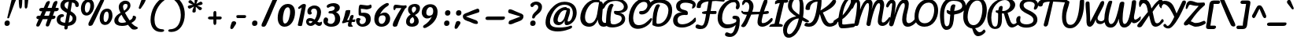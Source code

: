 SplineFontDB: 3.0
FontName: Pacifico
FullName: Pacifico
FamilyName: Pacifico
Weight: Book
Copyright: Copyright (c) 2011-12 by vernon adams. All rights reserved.
Version: 2.00
ItalicAngle: 0
UnderlinePosition: -103
UnderlineWidth: 102
Ascent: 1638
Descent: 410
UFOAscent: 1638
UFODescent: -410
LayerCount: 2
Layer: 0 0 "Back"  1
Layer: 1 0 "Fore"  0
OS2Version: 0
OS2_WeightWidthSlopeOnly: 0
OS2_UseTypoMetrics: 0
CreationTime: 1361229728
ModificationTime: 1361240601
PfmFamily: 0
TTFWeight: 400
TTFWidth: 5
LineGap: 0
VLineGap: 0
Panose: 2 0 0 0 0 0 0 0 0 0
OS2TypoAscent: 2881
OS2TypoAOffset: 0
OS2TypoDescent: -108
OS2TypoDOffset: 0
OS2TypoLinegap: 0
OS2WinAscent: 2604
OS2WinAOffset: 0
OS2WinDescent: -928
OS2WinDOffset: 0
HheadAscent: 0
HheadAOffset: 1
HheadDescent: 0
HheadDOffset: 1
OS2SubXSize: 1434
OS2SubYSize: 1331
OS2SubXOff: 0
OS2SubYOff: 287
OS2SupXSize: 1434
OS2SupYSize: 1331
OS2SupXOff: 0
OS2SupYOff: 977
OS2StrikeYSize: 102
OS2StrikeYPos: 512
OS2Vendor: 'newt'
OS2CodePages: 20000111.40000000
OS2UnicodeRanges: 8000002f.4000004b.00000000.00000000
Lookup: 4 0 0 "midwordDLIGs"  {"midwordDLIGs per glyph data 0"  "midwordDLIGs per glyph data 1"  "midwordDLIGs per glyph data 2"  } ['dlig' ('latn' <'dflt' > 'DFLT' <'dflt' > ) ]
Lookup: 4 0 0 "wordsubfor"  {"wordsubfor subtable"  } ['dlig' ('latn' <'dflt' > 'DFLT' <'dflt' > ) ]
Lookup: 4 0 0 "subforNo."  {"subforNo. subtable"  } ['dlig' ('latn' <'dflt' > 'DFLT' <'dflt' > ) ]
Lookup: 1 0 0 "swashini"  {"swashini subtable"  } []
Lookup: 1 0 0 "swshfina"  {"swshfina subtable"  } []
Lookup: 6 0 0 "wordchains"  {"wordchains contextual 0"  "wordchains contextual 1"  "wordchains contextual 2"  "wordchains contextual 3"  "wordchains contextual 4"  "wordchains contextual 5"  "wordchains contextual 6"  "wordchains contextual 7"  "wordchains contextual 8"  "wordchains contextual 9"  "wordchains contextual 10"  "wordchains contextual 11"  "wordchains contextual 12"  "wordchains contextual 13"  "wordchains contextual 14"  "wordchains contextual 15"  "wordchains contextual 16"  "wordchains contextual 17"  "wordchains contextual 18"  "wordchains contextual 19"  "wordchains contextual 20"  "wordchains contextual 21"  "wordchains contextual 22"  "wordchains contextual 23"  "wordchains contextual 24"  "wordchains contextual 25"  } ['dlig' ('latn' <'dflt' > 'DFLT' <'dflt' > ) ]
Lookup: 1 0 0 "Single Substitution lookup 6"  {"Single Substitution lookup 6 subtable"  } []
Lookup: 4 0 0 "Ligature Substitution lookup 7"  {"Ligature Substitution lookup 7 subtable"  } []
Lookup: 4 0 0 "Ligature Substitution lookup 8"  {"Ligature Substitution lookup 8 subtable"  } []
Lookup: 4 0 1 "ligaLigatureslookup0"  {"ligaLigatureslookup0 subtable"  } ['liga' ('latn' <'dflt' > 'DFLT' <'dflt' > ) ]
Lookup: 258 0 0 "'kern' Horizontal Kerning in Latin lookup 0"  {"'kern' Horizontal Kerning in Latin lookup 0 subtable"  } ['kern' ('latn' <'dflt' > ) ]
Lookup: 258 0 0 "kernHorizontalKerninglookup0"  {"kernHorizontalKerninglookup0 per glyph data 0"  "kernHorizontalKerninglookup0 kerning class 1"  } ['kern' ('latn' <'dflt' > 'DFLT' <'dflt' > ) ]
DEI: 91125
KernClass2: 13 21 "kernHorizontalKerninglookup0 kerning class 1" 
 1 F
 1 K
 1 L
 1 P
 1 T
 1 V
 1 W
 18 Y Yacute Ydieresis
 1 r
 5 space
 1 v
 1 w
 50 A Aacute Acircumflex Adieresis Agrave Aring Atilde
 50 a aacute acircumflex adieresis agrave aring atilde
 10 c ccedilla
 5 comma
 37 e eacute ecircumflex edieresis egrave
 1 g
 37 i iacute icircumflex idieresis igrave
 1 m
 8 n ntilde
 44 o oacute ocircumflex odieresis ograve otilde
 6 period
 1 r
 8 s scaron
 6 s.init
 37 u uacute ucircumflex udieresis ugrave
 1 v
 1 w
 1 x
 18 y yacute ydieresis
 8 z zcaron
 0 {} 0 {} 0 {} 0 {} 0 {} 0 {} 0 {} 0 {} 0 {} 0 {} 0 {} 0 {} 0 {} 0 {} 0 {} 0 {} 0 {} 0 {} 0 {} 0 {} 0 {} 0 {} 0 {} -100 {} 0 {} 0 {} -10 {} 0 {} -80 {} 0 {} 0 {} -95 {} 0 {} 0 {} 0 {} -512 {} -38 {} 0 {} 0 {} 0 {} 0 {} 0 {} 0 {} 0 {} 0 {} 0 {} 0 {} -138 {} 0 {} 0 {} 0 {} 0 {} -147 {} 0 {} 0 {} 0 {} 94 {} -146 {} 0 {} 0 {} 0 {} -110 {} 0 {} 0 {} 0 {} 0 {} 0 {} 0 {} 0 {} 0 {} 0 {} 0 {} 0 {} 0 {} 0 {} 0 {} 0 {} -305 {} 0 {} 0 {} 0 {} 0 {} -60 {} 0 {} 0 {} 0 {} -209 {} -210 {} 0 {} -156 {} 0 {} 0 {} 0 {} -155 {} -129 {} 0 {} 0 {} -200 {} -589 {} -110 {} 0 {} 0 {} 0 {} 0 {} 0 {} 0 {} 0 {} -495 {} -375 {} 0 {} -374 {} 0 {} -388 {} 0 {} -260 {} -374 {} 0 {} 0 {} -310 {} -840 {} -425 {} 0 {} 0 {} 0 {} -490 {} 0 {} 0 {} -20 {} -120 {} -60 {} 0 {} -70 {} 0 {} 0 {} 0 {} -50 {} -50 {} 0 {} 0 {} -50 {} 317 {} -70 {} 0 {} 0 {} 0 {} -20 {} -50 {} 0 {} -30 {} -35 {} 0 {} 0 {} -45 {} 0 {} 0 {} 0 {} -20 {} -15 {} 0 {} 0 {} -30 {} 340 {} -13 {} 0 {} 0 {} 0 {} 0 {} 0 {} 0 {} 0 {} -178 {} -104 {} -340 {} -183 {} -110 {} 0 {} -90 {} -70 {} -142 {} -270 {} -86 {} -148 {} -413 {} -60 {} -51 {} -60 {} -190 {} -40 {} 0 {} 0 {} 0 {} -30 {} 0 {} 0 {} 0 {} 0 {} 0 {} 0 {} 0 {} 0 {} 0 {} 0 {} -25 {} 357 {} 0 {} 0 {} 0 {} 0 {} 0 {} 0 {} 0 {} 0 {} 0 {} 0 {} 0 {} 0 {} 0 {} 0 {} 0 {} 0 {} 0 {} 0 {} 0 {} 0 {} -103 {} 0 {} 0 {} 0 {} 0 {} 0 {} 0 {} 0 {} 0 {} -17 {} 0 {} 0 {} -10 {} 0 {} 0 {} 0 {} 0 {} -8 {} 0 {} 0 {} 0 {} 402 {} 0 {} 0 {} 0 {} 0 {} 0 {} 0 {} 0 {} 0 {} -27 {} 0 {} 0 {} -8 {} 0 {} 0 {} 0 {} 0 {} -10 {} 0 {} 0 {} 0 {} 401 {} 0 {} 0 {} 0 {} 0 {} 0 {} 0 {}
ChainSub2: coverage "wordchains contextual 25"  0 0 0 1
 1 0 1
  Coverage: 1 f
  FCoverage: 5 space
 1
  SeqLookup: 0 "swshfina" 
EndFPST
ChainSub2: coverage "wordchains contextual 24"  0 0 0 1
 1 0 1
  Coverage: 1 c
  FCoverage: 39 space quotedbl quoteright quotedblright
 1
  SeqLookup: 0 "swshfina" 
EndFPST
ChainSub2: coverage "wordchains contextual 23"  0 0 0 1
 1 0 1
  Coverage: 1 e
  FCoverage: 39 space quotedbl quoteright quotedblright
 1
  SeqLookup: 0 "swshfina" 
EndFPST
ChainSub2: coverage "wordchains contextual 22"  0 0 0 1
 3 1 1
  Coverage: 1 f
  Coverage: 1 o
  Coverage: 1 r
  BCoverage: 5 space
  FCoverage: 5 space
 3
  SeqLookup: 0 "wordsubfor" 
  SeqLookup: 1 "wordsubfor" 
  SeqLookup: 2 "wordsubfor" 
EndFPST
ChainSub2: coverage "wordchains contextual 21"  0 0 0 1
 1 0 1
  Coverage: 1 g
  FCoverage: 39 space quotedbl quoteright quotedblright
 1
  SeqLookup: 0 "swshfina" 
EndFPST
ChainSub2: coverage "wordchains contextual 20"  0 0 0 1
 1 0 1
  Coverage: 1 a
  FCoverage: 39 space quotedbl quoteright quotedblright
 1
  SeqLookup: 0 "swshfina" 
EndFPST
ChainSub2: coverage "wordchains contextual 19"  0 0 0 1
 3 1 1
  Coverage: 1 a
  Coverage: 1 n
  Coverage: 1 d
  BCoverage: 5 space
  FCoverage: 5 space
 1
  SeqLookup: 0 "Ligature Substitution lookup 8" 
EndFPST
ChainSub2: coverage "wordchains contextual 18"  0 0 0 1
 1 0 1
  Coverage: 1 h
  FCoverage: 39 space quotedbl quoteright quotedblright
 1
  SeqLookup: 0 "swshfina" 
EndFPST
ChainSub2: coverage "wordchains contextual 17"  0 0 0 1
 1 0 1
  Coverage: 1 p
  FCoverage: 25 space exclam comma period
 1
  SeqLookup: 0 "swshfina" 
EndFPST
ChainSub2: coverage "wordchains contextual 16"  0 0 0 1
 1 0 1
  Coverage: 1 b
  FCoverage: 39 space quotedbl quoteright quotedblright
 1
  SeqLookup: 0 "swshfina" 
EndFPST
ChainSub2: coverage "wordchains contextual 15"  0 0 0 1
 1 0 1
  Coverage: 1 y
  FCoverage: 39 space quotedbl quoteright quotedblright
 1
  SeqLookup: 0 "swshfina" 
EndFPST
ChainSub2: coverage "wordchains contextual 14"  0 0 0 1
 1 0 1
  Coverage: 1 n
  FCoverage: 39 space quotedbl quoteright quotedblright
 1
  SeqLookup: 0 "swshfina" 
EndFPST
ChainSub2: coverage "wordchains contextual 13"  0 0 0 1
 1 0 1
  Coverage: 1 s
  FCoverage: 39 space quotedbl quoteright quotedblright
 1
  SeqLookup: 0 "swshfina" 
EndFPST
ChainSub2: coverage "wordchains contextual 12"  0 0 0 1
 1 0 1
  Coverage: 1 d
  FCoverage: 39 space quotedbl quoteright quotedblright
 1
  SeqLookup: 0 "swshfina" 
EndFPST
ChainSub2: coverage "wordchains contextual 11"  0 0 0 1
 1 0 1
  Coverage: 1 t
  FCoverage: 39 space quotedbl quoteright quotedblright
 1
  SeqLookup: 0 "swshfina" 
EndFPST
ChainSub2: coverage "wordchains contextual 10"  0 0 0 1
 1 0 1
  Coverage: 1 K
  FCoverage: 3 i l
 1
  SeqLookup: 0 "swshfina" 
EndFPST
ChainSub2: coverage "wordchains contextual 9"  0 0 0 1
 1 0 3
  Coverage: 1 N
  FCoverage: 1 o
  FCoverage: 6 period
  FCoverage: 44 one two three four five six seven eight nine
 1
  SeqLookup: 0 "subforNo." 
EndFPST
ChainSub2: coverage "wordchains contextual 8"  0 0 0 1
 1 1 0
  Coverage: 1 t
  BCoverage: 5 space
 1
  SeqLookup: 0 "swashini" 
EndFPST
ChainSub2: coverage "wordchains contextual 7"  0 0 0 1
 1 1 0
  Coverage: 1 s
  BCoverage: 5 space
 1
  SeqLookup: 0 "swashini" 
EndFPST
ChainSub2: coverage "wordchains contextual 6"  0 0 0 1
 1 1 0
  Coverage: 1 f
  BCoverage: 5 space
 1
  SeqLookup: 0 "swashini" 
EndFPST
ChainSub2: coverage "wordchains contextual 5"  0 0 0 1
 2 0 1
  Coverage: 1 o
  Coverage: 1 s
  FCoverage: 5 space
 1
  SeqLookup: 0 "Ligature Substitution lookup 7" 
EndFPST
ChainSub2: coverage "wordchains contextual 4"  0 0 0 1
 1 0 1
  Coverage: 1 m
  FCoverage: 5 space
 1
  SeqLookup: 0 "swshfina" 
EndFPST
ChainSub2: coverage "wordchains contextual 3"  0 0 0 1
 1 0 1
  Coverage: 1 o
  FCoverage: 27 space exclam quotedbl comma
 1
  SeqLookup: 0 "swshfina" 
EndFPST
ChainSub2: coverage "wordchains contextual 2"  0 0 0 1
 1 0 1
  Coverage: 1 l
  FCoverage: 5 space
 1
  SeqLookup: 0 "swshfina" 
EndFPST
ChainSub2: coverage "wordchains contextual 1"  0 0 0 1
 1 1 0
  Coverage: 1 p
  BCoverage: 5 space
 1
  SeqLookup: 0 "swashini" 
EndFPST
ChainSub2: coverage "wordchains contextual 0"  0 0 0 1
 1 0 1
  Coverage: 1 s
  FCoverage: 47 exclam parenright slash greater question period
 1
  SeqLookup: 0 "Single Substitution lookup 6" 
EndFPST
LangName: 1033 "" "" "" "vernonadams: Pacifico: 2011-12" "" "Version 2.00" "" "Pacifico is a trademark of vernon adams." "vernon adams" "vernon adams" "Copyright (c) 2011 by vernon adams. All rights reserved." "" "" "" "http://scripts.sil.org/OFL" "" "" "" "Pacifico" 
Encoding: UnicodeBmp
UnicodeInterp: none
NameList: AGL For New Fonts
DisplaySize: -48
AntiAlias: 1
FitToEm: 1
WinInfo: 57 19 7
Grid
-2048 977 m 0
 4096 977 l 0
EndSplineSet
BeginChars: 65587 282

StartChar: .notdef
Encoding: 65536 -1 0
Width: 447
VWidth: 0
Flags: W
LayerCount: 2
EndChar

StartChar: .null
Encoding: 0 0 1
Width: 0
VWidth: 0
GlyphClass: 2
Flags: W
LayerCount: 2
EndChar

StartChar: A
Encoding: 65 65 2
Width: 1652
VWidth: 0
GlyphClass: 2
Flags: HWO
HStem: -64 224<575.5 759> 1536 192<1156.5 1292>
VStem: 140 288<368.5 594.5 368.5 674.5> 1196 227<162 314>
LayerCount: 2
UndoRedoHistory
Layer: 1
Undoes
EndUndoes
Redoes
EndRedoes
EndUndoRedoHistory
Fore
SplineSet
730.629882812 160 m 0
 1032.62988281 160 1172.36914062 505 1212.14453125 745 c 2
 1339.00390625 1517 l 1
 1295.7421875 1529 1184.00683594 1536 1132.00683594 1536 c 0
 730.511262775 1536 426.452170999 959.417504241 426.452170999 552.723545295 c 0
 426.452170999 331.147664883 516.706391213 160 730.629882812 160 c 0
1946.40820312 299 m 0
 1974.24178146 320.710981359 2000.64585792 329.748636208 2023.37063172 329.748636208 c 0
 2067.43088059 329.748636208 2097.65991652 295.77433717 2097.65991652 254.324574359 c 0
 2097.65991652 231.673974147 2088.63299583 206.791069248 2067.90332031 184 c 0
 1956.39381194 61.4017989349 1786.53189038 -22.9133323802 1630.93497691 -22.9133323802 c 0
 1448.50238252 -22.9133323802 1285.67966812 92.9933389946 1259.50976562 399 c 1
 1173.6328125 179 1009.17382812 -64 697.173828125 -64 c 0
 296.66619418 -64 120.252022914 212.821875289 120.252022914 548.86426726 c 0
 120.252022914 1067.81548119 540.977099814 1728 1206.82617188 1728 c 0
 1296.82617188 1728 1394.39746094 1680.24804688 1394.39746094 1595 c 0
 1394.39746094 1566.07901292 1594.83472278 1647.01212857 1594.83472278 1335.59613126 c 0
 1594.83472278 1313.2096933 1593.79894494 1288.79575549 1591.57847348 1262.16776075 c 2
 1534.36914062 575 l 2
 1532.16986182 548.583444882 1531.1224149 524.030302445 1531.1224149 501.225008337 c 0
 1531.1224149 284.120271917 1626.05149354 225.421301169 1725.84822317 225.421301169 c 0
 1820.86796714 225.421301169 1920.30051395 278.635261184 1946.40820312 299 c 0
EndSplineSet
EndChar

StartChar: AE
Encoding: 198 198 3
Width: 2304
VWidth: 0
GlyphClass: 2
Flags: W
HStem: -96 224<1632.5 1866 1632.5 1910> -64 224<563.5 616.5> 800 192<1932.5 2018.5> 1426 192<1261.5 1383.5 1145 1400> 1504 192<1810 2003.5>
VStem: 128 288<368.5 608 368.5 619.5> 1213 230<299.5 337.5>
LayerCount: 2
Fore
SplineSet
416 456 m 0
 416 281 479 160 648 160 c 0
 972 160 1178 650 1248 896 c 2
 1400 1426 l 1
 1123 1426 906 1274 752 1133 c 0
 586 981 416 760 416 456 c 0
1443 390 m 0
 1443 209 1543 128 1722 128 c 0
 2010 128 2268 253 2425 392 c 0
 2457 420 2482 448 2499 477 c 1
 2568 250 l 1
 2386 56 2092 -96 1728 -96 c 0
 1440 -96 1213 41 1213 329 c 0
 1213 346 1214 365 1216 384 c 1
 1111 210 948 50 754 -29 c 0
 696 -52 642 -64 591 -64 c 0
 296 -64 128 149 128 450 c 0
 128 789 306 1047 482 1231 c 0
 676 1433 954 1618 1336 1618 c 0
 1431 1618 1531 1581 1531 1486 c 0
 1531 1477 1530 1468 1528 1458 c 1
 1604 1589 1711 1696 1909 1696 c 0
 2143 1696 2319 1588 2507 1534 c 1
 2526 1522 2536 1499 2536 1469 c 0
 2536 1414 2504 1331 2451 1331 c 0
 2416 1331 2380 1370 2340 1390 c 0
 2231 1445 2082 1504 1925 1504 c 0
 1673 1504 1536 1203 1536 960 c 1
 1696 974 1849 992 2016 992 c 0
 2070 992 2106 956 2106 906 c 0
 2106 839 2053 800 1984 800 c 0
 1832 800 1657 768 1504 768 c 1
 1467 664 1443 534 1443 390 c 0
EndSplineSet
EndChar

StartChar: Aacute
Encoding: 193 193 4
Width: 1652
VWidth: 0
GlyphClass: 2
Flags: W
HStem: -64 224 1536 192 1928 622
VStem: 140 288 1196 227 1495 240
LayerCount: 2
Fore
Refer: 75 180 N 1 0 0 1 1191 840 2
Refer: 2 65 N 1 0 0 1 0 0 2
EndChar

StartChar: Acircumflex
Encoding: 194 194 5
Width: 1652
VWidth: 0
GlyphClass: 2
Flags: W
HStem: -64 224 1536 192 1928 676
VStem: 140 288 1196 227 1434 259
LayerCount: 2
Fore
Refer: 104 710 N 1 0 0 1 931 908 2
Refer: 2 65 N 1 0 0 1 0 0 2
EndChar

StartChar: Adieresis
Encoding: 196 196 6
Width: 1652
VWidth: 0
GlyphClass: 2
Flags: W
HStem: -64 224 1536 192 1928 322
VStem: 140 288 1006 303 1196 227 1473 303
LayerCount: 2
Fore
Refer: 115 168 N 1 0 0 1 878 796 2
Refer: 2 65 N 1 0 0 1 0 0 2
EndChar

StartChar: Agrave
Encoding: 192 192 7
Width: 1652
VWidth: 0
GlyphClass: 2
Flags: W
HStem: -64 224 1536 192 1928 622
VStem: 140 288 967 442 1196 227
LayerCount: 2
Fore
Refer: 145 96 N 1 0 0 1 903 840 2
Refer: 2 65 N 1 0 0 1 0 0 2
EndChar

StartChar: Aring
Encoding: 197 197 8
Width: 1652
VWidth: 0
GlyphClass: 2
Flags: W
HStem: -64 224 1536 192 1789 134 2181 129
VStem: 140 288 1118 135 1196 227 1516 145
LayerCount: 2
Fore
Refer: 231 730 N 1 0 0 1 1023 701 2
Refer: 2 65 N 1 0 0 1 0 0 2
EndChar

StartChar: Atilde
Encoding: 195 195 9
Width: 1652
VWidth: 0
GlyphClass: 2
Flags: W
HStem: -64 224 1536 192 1928 368
VStem: 140 288 1196 227
LayerCount: 2
Fore
Refer: 251 732 N 1 0 0 1 919 873 2
Refer: 2 65 N 1 0 0 1 0 0 2
EndChar

StartChar: B
Encoding: 66 66 10
Width: 1522
VWidth: 0
GlyphClass: 2
Flags: W
HStem: -87 200<598 746> 841 126<1005 1056 890.5 1125.5> 1584 162<658.5 950>
VStem: 154 288<213 290> 671 334 1178 224<375 572.5 266 647> 1318 250<1157 1309.5>
LayerCount: 2
Fore
SplineSet
1178 489 m 0
 1178 805 671 620 671 892 c 0
 671 959 696 974 764 974 c 0
 822 974 862 967 919 967 c 0
 1193 967 1318 1089 1318 1225 c 0
 1318 1394 1123 1584 777 1584 c 0
 540 1584 288 1506 150 1330 c 0
 89 1252 34 1094 -49 1094 c 0
 -78 1094 -93 1128 -93 1195 c 0
 -93 1559 367 1746 807 1746 c 0
 1285 1746 1568 1466 1568 1218 c 0
 1568 1024 1395 849 1005 841 c 1
 1246 841 1402 691 1402 454 c 0
 1402 78 928 -87 564 -87 c 0
 338 -87 154 -23 154 93 c 0
 154 487 172 1408 531 1408 c 0
 580 1408 620 1381 653 1326 c 1
 476 1088 442 674 442 266 c 0
 442 160 537 113 659 113 c 0
 876 113 1178 261 1178 489 c 0
EndSplineSet
Kerns2: 212 -240 "kernHorizontalKerninglookup0 per glyph data 0"  107 -210 "kernHorizontalKerninglookup0 per glyph data 0"  186 -50 "kernHorizontalKerninglookup0 per glyph data 0"  71 -70 "kernHorizontalKerninglookup0 per glyph data 0"  120 -44 "kernHorizontalKerninglookup0 per glyph data 0"  184 -60 "kernHorizontalKerninglookup0 per glyph data 0"  212 -240 "'kern' Horizontal Kerning in Latin lookup 0 subtable"  107 -210 "'kern' Horizontal Kerning in Latin lookup 0 subtable"  186 -50 "'kern' Horizontal Kerning in Latin lookup 0 subtable"  71 -70 "'kern' Horizontal Kerning in Latin lookup 0 subtable"  120 -44 "'kern' Horizontal Kerning in Latin lookup 0 subtable"  184 -60 "'kern' Horizontal Kerning in Latin lookup 0 subtable" 
EndChar

StartChar: C
Encoding: 67 67 11
Width: 1480
VWidth: 0
GlyphClass: 2
Flags: W
HStem: -175 239<625 876> 736 224<898 1047.5 894.5 1114.5> 1568 224<869.5 1160>
VStem: 96 288<366.5 708 366.5 789> 1312 224<1239 1415>
LayerCount: 2
Fore
SplineSet
1619 431 m 0
 1621 437 1622 442 1622 447 c 0
 1622 483 1580 505 1551 505 c 0
 1538 505 1526 502 1516 493 c 0
 1303 285 1103 64 750 64 c 0
 500 64 384 231 384 502 c 0
 384 914 651 1568 1088 1568 c 0
 1232 1568 1312 1486 1312 1344 c 0
 1312 1134 1150 960 945 960 c 0
 844 960 775 949 775 870 c 0
 775 758 835 736 961 736 c 0
 1268 736 1536 1049 1536 1363 c 0
 1536 1617 1371 1792 1123 1792 c 0
 515 1792 96 1096 96 482 c 0
 96 9 370 -175 687 -175 c 0
 1065 -175 1505 86 1619 431 c 0
EndSplineSet
EndChar

StartChar: Ccedilla
Encoding: 199 199 12
Width: 1480
VWidth: 0
GlyphClass: 2
Flags: W
HStem: -779 607 -175 239 736 224 1568 224
VStem: 96 288 268 324 1312 224
LayerCount: 2
Fore
Refer: 101 184 N 1 0 0 1 -94 -268 2
Refer: 11 67 N 1 0 0 1 0 0 2
EndChar

StartChar: D
Encoding: 68 68 13
Width: 1430
VWidth: 0
GlyphClass: 2
Flags: W
HStem: -60 188<474 588.5> 1507 229<523.5 768.5>
VStem: 154 260<213.5 341.5> 1194 244<977.5 1172.5>
LayerCount: 2
Fore
SplineSet
-41 1134 m 0
 -95 1134 -116 1187 -116 1229 c 0
 -116 1322 -42 1451 -26 1470 c 0
 121 1645 307 1736 579 1736 c 0
 1087 1736 1438 1528 1438 1028 c 0
 1438 521 1171 126 801 -14 c 0
 721 -44 635 -60 542 -60 c 0
 406 -60 285 -19 192 24 c 0
 162 38 154 51 154 93 c 0
 154 590 199 1061 402 1359 c 1
 449 1392 492 1408 531 1408 c 0
 580 1408 620 1381 653 1326 c 1
 485 1100 414 624 414 258 c 0
 414 169 421 128 510 128 c 0
 893 128 1100 502 1171 814 c 0
 1186 882 1194 946 1194 1009 c 0
 1194 1336 947 1507 590 1507 c 0
 457 1507 282 1470 150 1330 c 0
 98 1275 23 1134 -41 1134 c 0
EndSplineSet
Kerns2: 212 -170 "kernHorizontalKerninglookup0 per glyph data 0"  107 -200 "kernHorizontalKerninglookup0 per glyph data 0"  212 -170 "'kern' Horizontal Kerning in Latin lookup 0 subtable"  107 -200 "'kern' Horizontal Kerning in Latin lookup 0 subtable" 
EndChar

StartChar: E
Encoding: 69 69 14
Width: 1475
VWidth: 0
GlyphClass: 2
Flags: W
HStem: -96 210<551 808 551 830> 710 177<674 696 566.5 803> 1501 225<769 948>
VStem: 64 288<294.5 498.5 294.5 540.5> 260 262<1153 1355.5 1137.5 1441>
LayerCount: 2
Fore
SplineSet
352 390 m 0
 352 199 457 114 645 114 c 0
 971 114 1249 264 1458 517 c 1
 1565 634 1562 331 1527 290 c 1
 1334 74 1023 -96 637 -96 c 0
 316 -96 64 44 64 364 c 0
 64 717 339 878 696 887 c 1
 437 887 260 1026 260 1280 c 0
 260 1602 593 1726 912 1726 c 0
 1212 1726 1582 1603 1533 1318 c 0
 1517 1226 1407 1124 1316 1124 c 0
 1302 1124 1295 1136 1295 1161 c 1
 1341 1376 l 1
 1241 1457 1037 1501 859 1501 c 0
 679 1501 522 1445 522 1266 c 0
 522 1009 849 1070 985 950 c 0
 1020 919 1024 873 1024 811 c 0
 1024 734 1000 704 921 704 c 0
 883 704 823 710 783 710 c 0
 565 710 352 607 352 390 c 0
EndSplineSet
EndChar

StartChar: Eacute
Encoding: 201 201 15
Width: 1475
VWidth: 0
GlyphClass: 2
Flags: W
HStem: -96 210 710 177 1501 225 1928 622
VStem: 64 288 260 262 1107 240
LayerCount: 2
Fore
Refer: 75 180 N 1 0 0 1 803 840 2
Refer: 14 69 N 1 0 0 1 0 0 2
EndChar

StartChar: Ecircumflex
Encoding: 202 202 16
Width: 1475
VWidth: 0
GlyphClass: 2
Flags: W
HStem: -96 210 710 177 1501 225 1928 676
VStem: 64 288 260 262 1045 259
LayerCount: 2
Fore
Refer: 104 710 N 1 0 0 1 542 908 2
Refer: 14 69 N 1 0 0 1 0 0 2
EndChar

StartChar: Edieresis
Encoding: 203 203 17
Width: 1475
VWidth: 0
GlyphClass: 2
Flags: W
HStem: -96 210 710 177 1501 225 1928 322
VStem: 64 288 260 262 618 303 1085 303
LayerCount: 2
Fore
Refer: 115 168 N 1 0 0 1 490 796 2
Refer: 14 69 N 1 0 0 1 0 0 2
EndChar

StartChar: Egrave
Encoding: 200 200 18
Width: 1475
VWidth: 0
GlyphClass: 2
Flags: W
HStem: -96 210 710 177 1501 225 1928 622
VStem: 64 288 260 262 579 442
LayerCount: 2
Fore
Refer: 145 96 N 1 0 0 1 515 840 2
Refer: 14 69 N 1 0 0 1 0 0 2
EndChar

StartChar: El
Encoding: 65537 -1 19
Width: 2039
VWidth: 0
GlyphClass: 3
Flags: W
HStem: -96 222<577 811.5 577 821.5> 0 232<1796 1857.5> 710 177<674 696 566.5 803> 1501 225<769 933> 1641 279<2063 2068.5>
VStem: 64 288<292.5 498.5 292.5 540.5> 260 262<1153 1355.5 1137.5 1441> 1500 258 2089 188<1572.5 1606.5>
LayerCount: 2
Fore
SplineSet
2089 1593 m 0
 2089 1620 2079 1641 2058 1641 c 0
 1832 1641 1748 975 1748 740 c 1
 1870 955 1993 1198 2064 1460 c 0
 2077 1508 2089 1552 2089 1593 c 0
352 390 m 0
 352 195 475 126 679 126 c 0
 944 126 1295 283 1500 542 c 1
 1504 1013 1619 1480 1830 1748 c 0
 1900 1837 1993 1920 2133 1920 c 0
 2248 1920 2277 1810 2277 1694 c 0
 2277 1341 2110 1047 1962 821 c 0
 1902 729 1839 644 1776 565 c 0
 1761 546 1758 498 1758 461 c 0
 1758 393 1768 232 1824 232 c 0
 1982 232 2157 447 2209 447 c 0
 2250 447 2269 386 2269 330 c 0
 2269 290 2261 252 2246 236 c 1
 2118 140 1958 0 1757 0 c 0
 1627 0 1555 149 1522 307 c 1
 1312 75 1006 -96 637 -96 c 0
 316 -96 64 44 64 364 c 0
 64 717 339 878 696 887 c 1
 437 887 260 1026 260 1280 c 0
 260 1602 593 1726 912 1726 c 0
 1168 1726 1469 1615 1469 1384 c 0
 1469 1275 1382 1174 1246 1174 c 0
 1232 1174 1225 1186 1225 1211 c 1
 1261 1376 l 1
 1178 1457 1007 1501 859 1501 c 0
 679 1501 522 1445 522 1266 c 0
 522 1009 849 1070 985 950 c 0
 1020 919 1024 873 1024 811 c 0
 1024 734 1000 704 921 704 c 0
 883 704 823 710 783 710 c 0
 565 710 352 607 352 390 c 0
EndSplineSet
Ligature2: "ligaLigatureslookup0 subtable" E l
EndChar

StartChar: Eth
Encoding: 208 208 20
Width: 1272
VWidth: 0
GlyphClass: 2
Flags: W
HStem: -60 188<444 558.5> 800 192<90 219 138 174 494 694> 1504 224<744 951>
VStem: 96 288<213.5 220.5> 174 276<800 800> 219 275<992 992> 1184 224<1035.5 1184.5>
LayerCount: 2
Fore
SplineSet
384 258 m 0
 384 169 391 128 480 128 c 0
 878 128 1089 534 1160 861 c 0
 1176 933 1184 1002 1184 1069 c 0
 1184 1300 1063 1504 839 1504 c 0
 624 1504 541 1169 494 992 c 1
 746 992 l 2
 793 992 833 973 833 926 c 0
 833 841 782 800 694 800 c 2
 450 800 l 1
 417 631 384 445 384 258 c 0
32 890 m 0
 32 958 66 992 138 992 c 2
 219 992 l 1
 284 1234 374 1485 528 1633 c 0
 604 1706 677 1728 811 1728 c 0
 1214 1728 1408 1430 1408 1028 c 0
 1408 521 1141 126 771 -14 c 0
 691 -44 605 -60 512 -60 c 0
 376 -60 255 -19 162 24 c 0
 130 39 96 49 96 93 c 0
 96 348 130 583 174 800 c 1
 119 800 l 2
 61 800 32 834 32 890 c 0
EndSplineSet
EndChar

StartChar: Euro
Encoding: 8364 8364 21
Width: 1857
VWidth: 0
GlyphClass: 2
Flags: W
HStem: -192 254<752 862.5> 512 192<-2 121 32 97 413 768> 832 192<63 223 97 153 521 833> 1568 224<1089.5 1159>
VStem: 96 288<482 492 344.5 497 344.5 499.5> 1333 239<1336.5 1458.5>
LayerCount: 2
Fore
SplineSet
801 704 m 2
 853 704 896 682 896 628 c 0
 896 548 851 512 768 512 c 2
 385 512 l 1
 384 505 384 498 384 492 c 2
 384 472 l 2
 384 217 628 200 752 62 c 1
 1004 62 1211 187 1353 305 c 0
 1368 318 1387 321 1405 321 c 0
 1460 321 1504 277 1504 221 c 0
 1504 181 1481 153 1455 131 c 0
 1275 -25 1025 -192 700 -192 c 0
 297 -192 96 73 96 482 c 2
 96 497 l 2
 96 502 96 507 97 512 c 1
 32 512 l 2
 -36 512 -65 555 -65 621 c 0
 -65 680 -30 704 32 704 c 2
 121 704 l 1
 129 749 140 790 153 832 c 1
 97 832 l 2
 29 832 0 875 0 941 c 0
 0 1000 35 1024 97 1024 c 2
 223 1024 l 1
 363 1343 582 1653 929 1762 c 0
 992 1782 1056 1792 1123 1792 c 0
 1397 1792 1572 1669 1572 1405 c 0
 1572 1268 1526 1132 1463 1058 c 0
 1444 1036 1427 1026 1412 1026 c 0
 1359 1026 1269 1050 1269 1102 c 2
 1269 1108 l 2
 1269 1200 1333 1282 1333 1390 c 0
 1333 1527 1230 1568 1088 1568 c 0
 866 1568 724 1376 632 1230 c 0
 590 1164 553 1096 521 1024 c 1
 866 1024 l 2
 918 1024 961 1002 961 948 c 0
 961 868 916 832 833 832 c 2
 448 832 l 1
 434 790 423 749 413 704 c 1
 801 704 l 2
EndSplineSet
EndChar

StartChar: F
Encoding: 70 70 22
Width: 1376
VWidth: 0
GlyphClass: 2
Flags: W
HStem: -198 224<396 543.5 396 589.5> 749 193 768 192<1287 1344 1344 1364.5> 1604 214<937.5 1438.5>
VStem: 113 271<1184 1316.5 1184 1470>
LayerCount: 2
Fore
SplineSet
1192 1818 m 0
 1365 1818 1944 1846 1944 1678 c 0
 1944 1616 1912 1558 1849 1558 c 0
 1698 1558 1527 1604 1350 1604 c 0
 1270 1604 1193 1594 1120 1584 c 1
 1096 1382 1033 1019 1023 960 c 1
 1344 960 l 2
 1400 960 1408 918 1408 864 c 0
 1408 815 1385 768 1344 768 c 0
 1230 768 1099 749 983 749 c 1
 881 194 827 -198 352 -198 c 0
 232 -198 38 -164 38 -47 c 0
 38 18 82 97 148 97 c 0
 261 97 336 26 456 26 c 0
 631 26 694 569 724 749 c 1
 601 749 l 2
 540 749 456 771 456 832 c 0
 456 919 703 933 771 942 c 1
 819 1161 842 1354 883 1574 c 1
 516 1535 384 1421 384 1212 c 0
 384 1156 336 1136 274 1136 c 0
 189 1136 113 1138 113 1216 c 0
 113 1724 683 1818 1192 1818 c 0
EndSplineSet
Kerns2: 212 -230 "kernHorizontalKerninglookup0 per glyph data 0"  228 -30 "kernHorizontalKerninglookup0 per glyph data 0"  142 -50 "kernHorizontalKerninglookup0 per glyph data 0"  107 -240 "kernHorizontalKerninglookup0 per glyph data 0"  212 -230 "'kern' Horizontal Kerning in Latin lookup 0 subtable"  228 -30 "'kern' Horizontal Kerning in Latin lookup 0 subtable"  142 -50 "'kern' Horizontal Kerning in Latin lookup 0 subtable"  107 -240 "'kern' Horizontal Kerning in Latin lookup 0 subtable" 
EndChar

StartChar: G
Encoding: 71 71 23
Width: 1536
VWidth: 0
GlyphClass: 2
Flags: W
HStem: -736 224<903.5 930.5> -192 256<625 824.5> 420 224<1175 1244> 1541 189<1058 1210>
VStem: 96 288<346 640.5 346 737.5> 1311 225<315 368.5>
LayerCount: 2
Fore
SplineSet
1216 644 m 0
 1440 644 1536 562 1536 341 c 0
 1536 -117 1419 -536 1110 -688 c 0
 1046 -720 972 -736 889 -736 c 0
 769 -736 575 -702 575 -585 c 0
 575 -520 619 -441 685 -441 c 0
 790 -441 847 -512 960 -512 c 0
 1140 -512 1232 -129 1269 25 c 1
 1126 -106 964 -192 685 -192 c 0
 315 -192 96 111 96 482 c 0
 96 993 345 1356 653 1564 c 0
 787 1654 956 1730 1160 1730 c 0
 1410 1730 1535 1570 1535 1316 c 0
 1535 1205 1476 1063 1373 1063 c 0
 1312 1063 1275 1128 1275 1190 c 0
 1275 1248 1312 1281 1312 1341 c 0
 1312 1455 1262 1541 1158 1541 c 0
 929 1541 761 1389 648 1254 c 0
 493 1070 384 809 384 472 c 0
 384 220 500 64 750 64 c 0
 978 64 1147 131 1291 226 c 1
 1300 259 1311 296 1311 334 c 0
 1311 403 1278 420 1210 420 c 0
 1130 420 1055 458 1055 535 c 0
 1055 613 1134 644 1216 644 c 0
EndSplineSet
EndChar

StartChar: H
Encoding: 72 72 24
Width: 1926
VWidth: 0
GlyphClass: 2
Flags: W
HStem: -64 235<1467 1581> 705 192<430 463> 744 160 750 204 959 20<123.5 155> 1543 190<378.5 473.5>
VStem: 619 272<1205.5 1317.5> 1152 270<241 308>
LayerCount: 2
Fore
SplineSet
387 1543 m 0
 362 1543 251 1345 192 1345 c 0
 169 1345 153 1374 153 1455 c 0
 153 1637 298 1733 459 1733 c 0
 661 1733 891 1580 891 1267 c 0
 891 1144 848 1014 809 906 c 1
 958 905 1143 905 1300 904 c 1
 1370 1134 1455 1381 1543 1600 c 0
 1568 1662 1613 1725 1692 1725 c 0
 1757 1725 1799 1689 1799 1623 c 0
 1799 1472 1722 1351 1678 1226 c 0
 1643 1127 1607 1021 1575 919 c 1
 1658 931 1731 954 1804 954 c 0
 1861 954 1890 928 1890 851 c 0
 1890 741 1628 759 1525 750 c 1
 1463 532 1422 371 1422 275 c 0
 1422 207 1443 171 1491 171 c 0
 1742 171 1891 352 2025 488 c 0
 2037 500 2052 506 2068 506 c 0
 2104 506 2141 476 2141 420 c 0
 2141 378 2126 315 2060 249 c 0
 1927 115 1707 -64 1455 -64 c 0
 1282 -64 1152 41 1152 217 c 0
 1152 399 1207 591 1247 744 c 1
 1074 733 916 724 745 715 c 1
 664 527 581 339 493 161 c 0
 437 46 353 -93 224 -93 c 0
 165 -93 89 -54 89 -6 c 0
 89 3 91 12 97 21 c 0
 217 193 359 401 463 705 c 1
 273 705 103 772 103 935 c 0
 103 964 113 979 134 979 c 0
 176 979 206 929 235 893 c 1
 301 896 360 897 430 897 c 2
 526 897 l 1
 578 986 619 1117 619 1235 c 0
 619 1400 560 1543 387 1543 c 0
EndSplineSet
EndChar

StartChar: I
Encoding: 73 73 25
Width: 983
VWidth: 0
GlyphClass: 2
Flags: W
HStem: -32 189<460.5 644 604 644 604 786> 1501 229<984 1002.5 925 1052>
LayerCount: 2
Fore
SplineSet
659 1484 m 1
 538 1471 446 1448 355 1402 c 1
 347 1402 347 1504 347 1533 c 0
 347 1702 740 1730 925 1730 c 2
 940 1730 l 2
 1065 1730 1204 1728 1204 1618 c 0
 1204 1511 1109 1501 995 1501 c 0
 973 1501 951 1502 929 1504 c 1
 813 1052 723 606 604 157 c 1
 684 157 858 128 858 50 c 0
 858 22 834 -5 786 -32 c 1
 473 -32 l 2
 448 -32 330 -33 213 -33 c 0
 81 -33 -50 -32 -50 -27 c 0
 -50 -18 -4 17 4 29 c 0
 25 62 9 83 52 104 c 0
 119 136 223 156 314 163 c 1
 419 608 512 1075 659 1484 c 1
EndSplineSet
Kerns2: 225 200 "kernHorizontalKerninglookup0 per glyph data 0"  225 200 "'kern' Horizontal Kerning in Latin lookup 0 subtable" 
EndChar

StartChar: Iacute
Encoding: 205 205 26
Width: 983
VWidth: 0
GlyphClass: 2
Flags: W
HStem: -32 189 1501 229 1928 622
VStem: 1126 240
LayerCount: 2
Fore
Refer: 75 180 N 1 0 0 1 822 840 2
Refer: 25 73 N 1 0 0 1 0 0 2
EndChar

StartChar: Icircumflex
Encoding: 206 206 27
Width: 983
VWidth: 0
GlyphClass: 2
Flags: W
HStem: -32 189 1501 229 1928 676
VStem: 1065 259
LayerCount: 2
Fore
Refer: 104 710 N 1 0 0 1 562 908 2
Refer: 25 73 N 1 0 0 1 0 0 2
EndChar

StartChar: Idieresis
Encoding: 207 207 28
Width: 983
VWidth: 0
GlyphClass: 2
Flags: W
HStem: -32 189 1501 229 1928 322
VStem: 637 303 1104 303
LayerCount: 2
Fore
Refer: 115 168 N 1 0 0 1 509 796 2
Refer: 25 73 N 1 0 0 1 0 0 2
EndChar

StartChar: Igrave
Encoding: 204 204 29
Width: 983
VWidth: 0
GlyphClass: 2
Flags: W
HStem: -32 189 1501 229 1928 622
VStem: 598 442
LayerCount: 2
Fore
Refer: 145 96 N 1 0 0 1 534 840 2
Refer: 25 73 N 1 0 0 1 0 0 2
EndChar

StartChar: J
Encoding: 74 74 30
Width: 1362
VWidth: 0
GlyphClass: 2
Flags: W
HStem: -760 233<244.5 332.5> 1772 215<752.5 879>
VStem: -104 256<-377 -136 -377 12.5> 216 254<1175 1405 1175 1449> 984 256<1233 1348.5 1045 1435.5>
LayerCount: 2
Fore
SplineSet
796 1772 m 0
 602 1772 470 1506 470 1304 c 0
 470 1046 676 924 947 725 c 1
 971 919 984 1122 984 1344 c 0
 984 1527 962 1772 796 1772 c 0
152 -320 m 0
 152 -434 193 -527 296 -527 c 0
 434 -527 538 -398 613 -290 c 1
 756 -89 855 178 920 486 c 1
 911 486 l 2
 531 486 152 48 152 -320 c 0
267 -760 m 0
 4 -760 -104 -527 -104 -256 c 0
 -104 281 357 572 752 619 c 1
 537 759 216 965 216 1280 c 0
 216 1618 391 1875 640 1963 c 0
 685 1979 730 1987 775 1987 c 0
 1146 1987 1240 1545 1240 1152 c 0
 1240 938 1225 744 1195 562 c 1
 1315 487 1475 426 1577 328 c 0
 1586 320 1590 313 1590 306 c 0
 1590 268 1517 236 1477 236 c 1
 1360 239 1252 301 1151 361 c 1
 1054 -58 882 -427 592 -640 c 1
 503 -704 398 -760 267 -760 c 0
EndSplineSet
EndChar

StartChar: K
Encoding: 75 75 31
Width: 1880
VWidth: 0
GlyphClass: 2
Flags: W
HStem: -64 220<1583 1584 1584 1632.5> 1568 160<674 761>
VStem: -28 288<1111 1120 1120 1238.5 1070 1341.5>
LayerCount: 2
Fore
SplineSet
1532 -64 m 0
 1084 -64 986 520 907 762 c 1
 812 372 657 -64 214 -64 c 0
 121 -64 -96 -49 -96 36 c 0
 -96 98 -31 196 31 196 c 0
 78 196 122 160 179 160 c 0
 491 160 594 599 653 864 c 0
 696 1056 727 1274 749 1485 c 1
 761 1568 l 1
 472 1568 260 1380 260 1097 c 0
 260 1043 197 1024 136 1024 c 0
 56 1024 -28 1040 -28 1111 c 2
 -28 1120 l 2
 -28 1563 453 1728 895 1728 c 0
 968 1728 1021 1702 1021 1632 c 0
 1021 1409 994 1195 949 992 c 1
 1309 1210 1469 1332 1644 1536 c 0
 1726 1632 1752 1707 1826 1707 c 0
 1898 1707 1964 1660 1964 1589 c 0
 1964 1553 1943 1511 1930 1481 c 0
 1850 1304 1616 1085 1101 860 c 1
 1262 553 1360 156 1583 156 c 2
 1584 156 l 2
 1710 156 1822 245 1899 306 c 0
 1921 323 1939 330 1955 330 c 0
 2008 330 2025 248 2025 189 c 0
 2025 160 2021 136 2015 130 c 0
 1888 15 1733 -64 1532 -64 c 0
EndSplineSet
Kerns2: 271 -110 "kernHorizontalKerninglookup0 per glyph data 0"  270 -155 "kernHorizontalKerninglookup0 per glyph data 0"  271 -110 "'kern' Horizontal Kerning in Latin lookup 0 subtable"  270 -155 "'kern' Horizontal Kerning in Latin lookup 0 subtable" 
Substitution2: "swshfina subtable" K.alt
EndChar

StartChar: K.alt
Encoding: 65538 -1 32
Width: 1821
VWidth: 0
GlyphClass: 2
Flags: W
HStem: -410 224<1644 1925 1644 1931> -64 224<167.5 251.5> 800 192<1114 1183.5 964 1382.5> 1568 160<666.5 761>
VStem: -28 288<1111 1120 1120 1238.5 1070 1341.5>
LayerCount: 2
Fore
SplineSet
1011 1632 m 0
 1011 1409 977 1205 964 992 c 1
 1403 992 1544 1202 1604 1536 c 0
 1627 1665 1611 1696 1732 1696 c 0
 1830 1696 1865 1648 1865 1575 c 0
 1865 1558 1863 1540 1860 1521 c 0
 1790 1108 1651 800 1114 800 c 1
 1275 386 1438 -186 1850 -186 c 0
 2000 -186 2132 -160 2219 -130 c 0
 2251 -119 2274 -108 2294 -108 c 0
 2350 -108 2369 -159 2369 -212 c 0
 2369 -264 2352 -321 2335 -326 c 0
 2202 -366 2038 -410 1824 -410 c 0
 1219 -410 1068 256 900 704 c 1
 818 388 693 94 428 -20 c 0
 360 -49 289 -64 214 -64 c 0
 121 -64 -96 -49 -96 36 c 0
 -96 98 -31 196 31 196 c 0
 78 196 122 160 179 160 c 0
 491 160 594 599 653 864 c 0
 696 1056 727 1274 749 1485 c 1
 761 1568 l 1
 472 1568 260 1380 260 1097 c 0
 260 1043 197 1024 136 1024 c 0
 56 1024 -28 1040 -28 1111 c 2
 -28 1120 l 2
 -28 1563 448 1728 885 1728 c 0
 958 1728 1011 1702 1011 1632 c 0
EndSplineSet
Kerns2: 155 -130 "kernHorizontalKerninglookup0 per glyph data 0"  155 -130 "'kern' Horizontal Kerning in Latin lookup 0 subtable" 
EndChar

StartChar: L
Encoding: 76 76 33
Width: 1122
VWidth: 0
GlyphClass: 2
Flags: W
HStem: -170 246<546 606.5> 1744 218<992.5 998.5>
VStem: 211 257<138.5 181.5 110 266> 1033 251<1594 1663.5>
LayerCount: 2
Fore
SplineSet
1033 1635 m 0
 1033 1692 1022 1744 975 1744 c 0
 909 1744 849 1667 810 1615 c 0
 652 1407 521 1016 492 678 c 1
 674 867 885 1175 992 1435 c 0
 1020 1503 1033 1553 1033 1635 c 0
-12 129 m 0
 -66 129 -101 204 -101 260 c 0
 -101 343 -15 368 41 405 c 0
 100 444 169 492 227 534 c 1
 288 1048 445 1556 746 1820 c 0
 828 1892 929 1962 1056 1962 c 0
 1219 1962 1284 1826 1284 1658 c 0
 1284 1407 1164 1209 1053 1050 c 0
 907 840 695 562 474 426 c 1
 472 305 468 233 468 130 c 0
 468 90 515 76 577 76 c 0
 667 76 787 96 853 103 c 2
 1178 139 l 2
 1187 141 1198 143 1209 143 c 0
 1274 143 1306 92 1306 28 c 0
 1306 -36 1266 -81 1210 -91 c 0
 987 -131 756 -170 457 -170 c 0
 271 -170 211 11 211 266 c 1
 154 224 105 191 65 166 c 0
 25 141 -1 129 -12 129 c 0
EndSplineSet
EndChar

StartChar: Lslash
Encoding: 321 321 34
Width: 992
VWidth: 0
GlyphClass: 2
Flags: W
HStem: -50 251<474 482 482 493> 795 240<-11 233> 1654 218<892.5 898.5>
VStem: 933 251<1504.5 1573.5>
LayerCount: 2
Fore
SplineSet
933 1545 m 0
 933 1602 922 1654 875 1654 c 0
 808 1654 750 1577 710 1525 c 0
 620 1407 546 1259 493 1091 c 1
 594 1113 695 1135 797 1157 c 1
 833 1217 865 1280 892 1345 c 0
 920 1413 933 1463 933 1545 c 0
-92 129 m 0
 -146 129 -181 204 -181 260 c 0
 -181 343 -95 368 -39 405 c 0
 20 444 89 492 147 534 c 1
 155 602 l 1
 163 679 174 755 188 828 c 1
 140 818 93 808 46 798 c 0
 36 796 27 795 19 795 c 0
 -41 795 -75 851 -75 908 c 0
 -75 1008 137 1014 232 1035 c 0
 234 1035 235 1036 237 1036 c 1
 320 1323 456 1563 646 1730 c 0
 728 1802 829 1872 956 1872 c 0
 1119 1872 1184 1736 1184 1568 c 0
 1184 1441 1153 1328 1108 1226 c 1
 1207 1248 1305 1269 1401 1291 c 0
 1410 1294 1421 1295 1433 1295 c 0
 1489 1295 1514 1258 1514 1199 c 0
 1514 1074 1286 1069 1174 1044 c 0
 1110 1030 1047 1016 982 1002 c 1
 972 988 962 974 953 960 c 0
 807 750 615 562 394 426 c 1
 392 354 388 311 388 250 c 2
 388 239 l 2
 388 202 433 201 474 201 c 2
 482 201 l 2
 512 201 552 208 603 223 c 2
 938 319 l 2
 947 321 958 323 969 323 c 0
 1034 323 1066 272 1066 208 c 0
 1066 144 1026 98 970 89 c 1
 798 21 609 -50 377 -50 c 0
 191 -50 131 81 131 266 c 1
 74 224 25 191 -15 166 c 0
 -55 141 -81 129 -92 129 c 0
440 882 m 1
 427 816 418 748 412 678 c 1
 486 755 562 837 633 925 c 1
 569 911 504 896 440 882 c 1
EndSplineSet
EndChar

StartChar: M
Encoding: 77 77 35
Width: 2201
VWidth: 0
GlyphClass: 2
Flags: W
HStem: 0 224<1964.5 2047 1964.5 2059.5> 1472 258<1648.5 1757> 1518 184<236.5 280>
VStem: 302 208<1322 1412.5> 918 270 1085 230<1131 1513> 1656 256<301.5 351.5 301.5 479> 1808 265<1360 1362>
LayerCount: 2
Fore
SplineSet
1656 296 m 0
 1656 662 1808 967 1808 1324 c 0
 1808 1400 1793 1472 1721 1472 c 0
 1490 1472 1231 369 1188 102 c 0
 1176 27 1119 -6 1062 -6 c 0
 998 -6 918 40 918 121 c 0
 918 129 919 136 920 144 c 0
 968 413 1085 1015 1085 1247 c 0
 1085 1346 1082 1474 1002 1474 c 0
 819 1474 517 587 460 304 c 0
 431 160 406 -1 275 -1 c 0
 208 -1 128 22 128 79 c 0
 128 187 201 456 230 640 c 0
 240 704 302 1134 302 1368 c 0
 302 1457 292 1518 268 1518 c 0
 205 1518 115 1323 39 1138 c 1
 34 1130 26 1127 15 1127 c 0
 -35 1127 -128 1203 -128 1266 c 0
 -128 1279 -126 1293 -120 1308 c 0
 -30 1536 130 1702 299 1702 c 0
 475 1702 510 1555 510 1377 c 0
 510 1267 508 1157 506 1051 c 1
 585 1294 774 1724 1067 1724 c 0
 1229 1724 1315 1587 1315 1439 c 0
 1315 1385 1254 1043 1254 1043 c 1
 1329 1336 1476 1730 1821 1730 c 0
 1981 1730 2073 1564 2073 1376 c 0
 2073 1344 2071 1311 2065 1278 c 0
 2010 971 1972 716 1924 448 c 0
 1916 405 1912 367 1912 336 c 0
 1912 267 1933 224 1996 224 c 0
 2098 224 2180 316 2233 371 c 0
 2275 414 2321 460 2359 518 c 0
 2385 556 2408 579 2429 579 c 0
 2450 579 2466 558 2466 516 c 0
 2466 473 2454 406 2406 321 c 0
 2316 162 2178 0 1941 0 c 0
 1769 0 1656 121 1656 296 c 0
EndSplineSet
EndChar

StartChar: N
Encoding: 78 78 36
Width: 1693
VWidth: 0
GlyphClass: 2
Flags: W
HStem: -41 232<1396 1528.5> 1471 225<322.5 368.5> 1474 254<1003 1161>
VStem: 189 284 390 224<1391 1414 1414 1428> 1041 271<403 569.5> 1212 261<1308 1360.5>
LayerCount: 2
Fore
SplineSet
1212 1327 m 0
 1212 1394 1200 1474 1122 1474 c 0
 852 1474 571 360 473 85 c 0
 451 23 403 -14 327 -14 c 0
 250 -14 189 53 189 128 c 0
 189 137 190 145 192 154 c 0
 275 584 358 930 390 1391 c 1
 390 1414 l 2
 390 1442 383 1471 354 1471 c 0
 291 1471 237 1377 212 1339 c 0
 181 1292 145 1196 79 1196 c 0
 44 1196 -2 1241 -2 1275 c 0
 -2 1456 183 1696 360 1696 c 0
 543 1696 614 1585 614 1402 c 0
 614 1174 531 734 537 731 c 1
 648 1103 783 1728 1223 1728 c 0
 1398 1728 1473 1578 1473 1427 c 0
 1473 1088 1312 815 1312 467 c 0
 1312 339 1332 191 1460 191 c 0
 1650 191 1813 388 1902 494 c 0
 1916 510 1923 519 1923 520 c 2
 1983 303 l 1
 1865 144 1662 -41 1395 -41 c 0
 1154 -41 1041 168 1041 413 c 0
 1041 726 1149 956 1200 1208 c 0
 1208 1249 1212 1289 1212 1327 c 0
EndSplineSet
EndChar

StartChar: NameMe.266
Encoding: 65539 -1 37
Width: 1433
VWidth: 0
GlyphClass: 2
Flags: W
HStem: 0 204<530 532 532 596.5> 896 158<772 814 814 859.5 772 896> 928 161 1568 224<586.5 608.5>
VStem: 137 234<356.5 466.5 355.5 571.5> 640 160<1479.5 1511>
LayerCount: 2
Fore
SplineSet
398 1080 m 1
 419 1077 438 1076 459 1073 c 1
 518 1173 583 1291 623 1408 c 0
 634 1441 640 1469 640 1490 c 0
 640 1532 630 1568 587 1568 c 0
 480 1568 420 1178 398 1080 c 1
772 1054 m 2
 814 1054 l 2
 905 1054 960 1050 960 975 c 0
 960 935 933 896 896 896 c 2
 512 896 l 1
 477 847 435 793 399 748 c 1
 388 628 371 513 371 420 c 0
 371 291 403 204 530 204 c 2
 532 204 l 2
 700 204 874 361 960 450 c 0
 986 478 1032 513 1064 513 c 0
 1104 513 1136 435 1136 385 c 0
 1136 376 1135 368 1133 361 c 1
 1012 199 744 0 449 0 c 0
 227 0 137 204 137 509 c 0
 137 634 152 776 179 928 c 1
 101 938 56 950 -32 960 c 0
 -78 966 -96 987 -96 1037 c 0
 -96 1080 -39 1089 28 1089 c 0
 74 1089 125 1085 164 1085 c 0
 181 1085 196 1086 207 1088 c 1
 255 1329 337 1591 481 1732 c 0
 522 1772 564 1792 609 1792 c 0
 743 1792 800 1637 800 1499 c 0
 800 1318 698 1174 623 1055 c 1
 634 1054 649 1053 668 1053 c 0
 697 1053 735 1054 772 1054 c 2
EndSplineSet
EndChar

StartChar: NameMe.276
Encoding: 65540 -1 38
Width: 1436
VWidth: 0
GlyphClass: 2
Flags: W
HStem: 0 236<619 657.5 619 699> 0 192<208.5 407> 896 64 1089 319<417 503>
VStem: 88 239<265 319.5> 276 356<1211.5 1293>
LayerCount: 2
Fore
SplineSet
531 286 m 0
 578 286 603 236 635 236 c 0
 680 236 778 373 811 430 c 1
 750 552 699 680 651 821 c 0
 650 825 649 828 649 831 c 0
 649 875 732 916 786 916 c 0
 896 916 942 687 982 593 c 1
 1058 692 1143 786 1242 864 c 0
 1266 883 1294 895 1329 895 c 0
 1391 895 1423 842 1423 780 c 0
 1423 732 1402 693 1370 672 c 0
 1258 598 1159 504 1070 406 c 1
 1103 356 1173 223 1255 223 c 0
 1343 223 1438 289 1501 344 c 0
 1519 361 1536 366 1548 366 c 0
 1578 366 1588 328 1588 287 c 0
 1588 245 1577 201 1566 194 c 1
 1474 107 1324 0 1146 0 c 0
 1045 0 964 138 908 235 c 1
 849 164 754 0 644 0 c 0
 579 0 536 45 509 114 c 1
 443 53 361 0 274 0 c 0
 143 0 88 71 88 201 c 0
 88 438 190 660 244 863 c 0
 261 927 328 960 391 960 c 0
 439 960 463 945 463 903 c 0
 463 695 327 514 327 290 c 0
 327 240 332 192 378 192 c 0
 436 192 471 286 531 286 c 0
448 1089 m 0
 341 1089 276 1140 276 1241 c 0
 276 1345 362 1408 472 1408 c 0
 564 1408 632 1366 632 1268 c 0
 632 1155 558 1089 448 1089 c 0
EndSplineSet
EndChar

StartChar: No
Encoding: 65541 -1 39
Width: 2632
VWidth: 0
GlyphClass: 3
Flags: W
HStem: -15 166<1368.5 1397> 113 157<1722 1825> 350 192<2043.5 2157 2043.5 2193> 1118 193<2088.5 2204> 1471 225<322.5 368.5> 1474 254<1003 1161>
VStem: 189 284 390 224<1391 1414 1414 1428> 1041 242 1212 261<1308 1360.5> 1729 224<691.5 817 691.5 932> 2273 194<838 950.5>
LayerCount: 2
Fore
SplineSet
1953 746 m 0
 1953 637 1989 542 2098 542 c 0
 2216 542 2273 775 2273 901 c 0
 2273 1000 2252 1118 2156 1118 c 0
 2021 1118 1953 888 1953 746 c 0
2467 910 m 0
 2467 624 2327 350 2059 350 c 0
 1828 350 1729 556 1729 787 c 0
 1729 1077 1932 1311 2159 1311 c 0
 2333 1311 2467 1165 2467 910 c 0
1784 270 m 1
 1866 270 1951 269 2040 269 c 2
 2307 271 l 2
 2364 271 2372 160 2388 112 c 1
 1722 113 l 1
 1784 270 l 1
1473 1427 m 0
 1473 1045 1282 673 1282 387 c 0
 1282 267 1322 151 1415 151 c 0
 1462 151 1509 167 1554 194 c 0
 1562 198 1570 199 1577 199 c 0
 1604 199 1639 166 1639 136 c 0
 1639 128 1636 119 1630 112 c 0
 1574 45 1455 -15 1339 -15 c 0
 1188 -15 1041 88 1041 413 c 0
 1041 726 1149 956 1200 1208 c 0
 1208 1249 1212 1289 1212 1327 c 0
 1212 1394 1200 1474 1122 1474 c 0
 852 1474 571 360 473 85 c 0
 451 23 403 -14 327 -14 c 0
 250 -14 189 53 189 128 c 0
 189 137 190 145 192 154 c 0
 275 584 358 930 390 1391 c 1
 390 1414 l 2
 390 1442 383 1471 354 1471 c 0
 291 1471 237 1377 212 1339 c 0
 181 1292 145 1196 79 1196 c 0
 44 1196 -2 1241 -2 1275 c 0
 -2 1456 183 1696 360 1696 c 0
 543 1696 614 1585 614 1402 c 0
 614 1174 531 734 537 731 c 1
 648 1103 783 1728 1223 1728 c 0
 1398 1728 1473 1578 1473 1427 c 0
EndSplineSet
Ligature2: "subforNo. subtable" N o period
EndChar

StartChar: Ntilde
Encoding: 209 209 40
Width: 1693
VWidth: 0
GlyphClass: 2
Flags: W
HStem: -41 232 1471 225 1474 254 1928 368
VStem: 189 284 390 224 1041 271 1212 261
LayerCount: 2
Fore
Refer: 251 732 N 1 0 0 1 841 873 2
Refer: 36 78 N 1 0 0 1 0 0 2
EndChar

StartChar: O
Encoding: 79 79 41
Width: 1699
VWidth: 0
GlyphClass: 2
Flags: W
HStem: -66 225<684 1045.5 684 1095.5> 1509 221<844 1200.5>
VStem: 154 257<471.5 778 471.5 880.5> 1435 256<859 1166.5>
LayerCount: 2
Fore
SplineSet
1435 1036 m 0
 1435 1297 1333 1509 1068 1509 c 0
 620 1509 411 969 411 587 c 0
 411 356 543 159 825 159 c 0
 1266 159 1435 682 1435 1036 c 0
154 589 m 0
 154 1172 493 1730 1054 1730 c 0
 1475 1730 1691 1420 1691 997 c 0
 1691 495 1390 -66 801 -66 c 0
 377 -66 154 230 154 589 c 0
EndSplineSet
EndChar

StartChar: OE
Encoding: 338 338 42
Width: 2306
VWidth: 0
GlyphClass: 2
Flags: W
HStem: -192 224<623 864> -96 224<1654.5 1888 1654.5 1932> 736 192<1568 2034 1536 2080> 1557 213<1897 2093.5> 1664 192<945.5 1125 945.5 1146.5>
VStem: 96 256<437.5 723.5 437.5 905.5>
LayerCount: 2
Fore
SplineSet
352 583 m 0
 352 292 480 32 766 32 c 0
 985 32 1105 206 1184 352 c 1
 1376 1280 l 1
 1352 1486 1259 1664 1034 1664 c 0
 797 1664 648 1454 555 1293 c 0
 447 1106 352 864 352 583 c 0
1465 390 m 0
 1465 209 1565 128 1744 128 c 0
 2032 128 2290 253 2447 392 c 0
 2479 420 2504 448 2521 477 c 1
 2590 250 l 1
 2408 56 2114 -96 1750 -96 c 0
 1538 -96 1372 -26 1280 96 c 1
 1187 -60 986 -192 742 -192 c 0
 299 -192 96 187 96 633 c 0
 96 1178 338 1636 722 1802 c 0
 805 1838 896 1856 995 1856 c 0
 1255 1856 1448 1713 1536 1536 c 1
 1634 1673 1774 1770 1985 1770 c 0
 2205 1770 2383 1673 2528 1568 c 1
 2432 1376 l 1
 2333 1475 2189 1557 1998 1557 c 0
 1796 1557 1664 1453 1632 1280 c 2
 1568 928 l 1
 2080 928 l 2
 2128 928 2158 884 2158 836 c 0
 2158 768 2104 736 2034 736 c 2
 1536 736 l 1
 1508 624 1465 512 1465 390 c 0
EndSplineSet
EndChar

StartChar: Oacute
Encoding: 211 211 43
Width: 1699
VWidth: 0
GlyphClass: 2
Flags: W
HStem: -66 225 1509 221 1928 622
VStem: 154 257 1229 240 1435 256
LayerCount: 2
Fore
Refer: 75 180 N 1 0 0 1 925 840 2
Refer: 41 79 N 1 0 0 1 0 0 2
EndChar

StartChar: Ocircumflex
Encoding: 212 212 44
Width: 1699
VWidth: 0
GlyphClass: 2
Flags: W
HStem: -66 225 1509 221 1928 676
VStem: 154 257 1167 259 1435 256
LayerCount: 2
Fore
Refer: 104 710 N 1 0 0 1 664 908 2
Refer: 41 79 N 1 0 0 1 0 0 2
EndChar

StartChar: Odieresis
Encoding: 214 214 45
Width: 1699
VWidth: 0
GlyphClass: 2
Flags: W
HStem: -66 225 1509 221 1928 322
VStem: 154 257 740 303 1207 303 1435 256
LayerCount: 2
Fore
Refer: 115 168 N 1 0 0 1 612 796 2
Refer: 41 79 N 1 0 0 1 0 0 2
EndChar

StartChar: Ograve
Encoding: 210 210 46
Width: 1699
VWidth: 0
GlyphClass: 2
Flags: W
HStem: -66 225 1509 221 1928 622
VStem: 154 257 701 442 1435 256
LayerCount: 2
Fore
Refer: 145 96 N 1 0 0 1 637 840 2
Refer: 41 79 N 1 0 0 1 0 0 2
EndChar

StartChar: Oslash
Encoding: 216 216 47
Width: 1719
VWidth: 0
GlyphClass: 2
Flags: W
HStem: -192 224<812 825 825 848.5> 1663 193
VStem: 155 256<469.5 619.5 469.5 905.5> 521 173<-328 -328 -328 -308.5> 1435 256<934 1255.5 798 1259.5>
LayerCount: 2
Fore
SplineSet
622 91 m 1
 838 855 l 2
 914 1122 992 1401 1066 1663 c 1
 695 1634 502 1150 435 814 c 0
 419 733 411 656 411 583 c 0
 411 356 486 183 622 91 c 1
1239 1626 m 1
 1096 1099 947 558 799 33 c 1
 803 32 808 32 812 32 c 2
 825 32 l 2
 1275 32 1435 716 1435 1152 c 0
 1435 1367 1376 1548 1239 1626 c 1
1289 1813 m 1
 1549 1707 1691 1438 1691 1073 c 0
 1691 523 1444 41 1064 -136 c 0
 983 -174 896 -192 801 -192 c 0
 778 -192 756 -191 735 -188 c 1
 694 -328 l 1
 676 -380 654 -441 591 -441 c 0
 532 -441 521 -406 521 -344 c 0
 521 -273 537 -210 557 -142 c 1
 297 -27 155 258 155 633 c 0
 155 1178 396 1636 780 1802 c 0
 863 1838 955 1856 1054 1856 c 0
 1076 1856 1098 1855 1119 1853 c 1
 1145 1945 l 2
 1165 2016 1209 2110 1297 2110 c 0
 1333 2110 1338 2080 1338 2044 c 2
 1338 2029 l 2
 1338 1959 1308 1871 1289 1813 c 1
EndSplineSet
EndChar

StartChar: Otilde
Encoding: 213 213 48
Width: 1699
VWidth: 0
GlyphClass: 2
Flags: W
HStem: -66 225 1509 221 1928 368
VStem: 154 257 1435 256
LayerCount: 2
Fore
Refer: 251 732 N 1 0 0 1 653 873 2
Refer: 41 79 N 1 0 0 1 0 0 2
EndChar

StartChar: P
Encoding: 80 80 49
Width: 1551
VWidth: 0
GlyphClass: 2
Flags: W
HStem: -255 234<466 667.5 466 694.5> 1648 235<765.5 1144.5>
VStem: 120 268<619.5 963 619.5 1023> 1567 235<1201.5 1433>
LayerCount: 2
Fore
SplineSet
1567 1303 m 0
 1567 1563 1304 1648 985 1648 c 0
 546 1648 388 1173 388 753 c 0
 388 486 374 -21 558 -21 c 0
 777 -21 747 342 782 627 c 2
 795 734 l 1
 683 779 556 807 556 948 c 0
 556 991 556 1045 599 1045 c 0
 661 1045 726 983 785 970 c 1
 785 1168 814 1416 1012 1416 c 0
 1071 1416 1120 1393 1120 1333 c 0
 1120 1324 1119 1324 1119 1317 c 1
 1058 1060 l 1
 1049 981 l 1
 1306 1010 1567 1100 1567 1303 c 0
120 727 m 0
 120 1319 412 1883 1008 1883 c 0
 1450 1883 1802 1696 1802 1316 c 0
 1802 973 1427 794 1043 746 c 1
 1045 746 1025 475 1013 373 c 0
 971 24 853 -255 536 -255 c 0
 189 -255 120 344 120 727 c 0
EndSplineSet
Kerns2: 175 -150 "kernHorizontalKerninglookup0 per glyph data 0"  212 -510 "kernHorizontalKerninglookup0 per glyph data 0"  228 -130 "kernHorizontalKerninglookup0 per glyph data 0"  142 -200 "kernHorizontalKerninglookup0 per glyph data 0"  107 -450 "kernHorizontalKerninglookup0 per glyph data 0"  175 -150 "'kern' Horizontal Kerning in Latin lookup 0 subtable"  212 -510 "'kern' Horizontal Kerning in Latin lookup 0 subtable"  228 -130 "'kern' Horizontal Kerning in Latin lookup 0 subtable"  142 -200 "'kern' Horizontal Kerning in Latin lookup 0 subtable"  107 -450 "'kern' Horizontal Kerning in Latin lookup 0 subtable" 
EndChar

StartChar: Ph
Encoding: 65542 -1 50
Width: 2254
VWidth: 0
GlyphClass: 3
Flags: W
HStem: -255 234<469 664 469 694.5> 0 236<2101.5 2130.5> 958 20<1999 2145.5> 1588 235<726.5 1128> 1745 182<2035.5 2081>
VStem: 100 268<487.5 589 589 693 468 963> 775 241<500 694 500 694> 1300 230<174.5 450> 1832 250<285 294.5> 2114 179<1687.5 1711>
LayerCount: 2
Fore
SplineSet
1643 1020 m 1
 1828 1229 2114 1592 2114 1695 c 0
 2114 1727 2098 1745 2064 1745 c 0
 1886 1745 1738 1372 1643 1020 c 1
100 667 m 0
 100 1259 382 1823 958 1823 c 0
 1333 1823 1557 1702 1650 1538 c 1
 1782 1768 1945 1927 2126 1927 c 0
 2233 1927 2293 1876 2293 1778 c 0
 2293 1597 2086 1255 1585 779 c 1
 1549 612 1530 475 1530 425 c 1
 1603 619 1882 978 2116 978 c 0
 2175 978 2203 931 2203 868 c 0
 2203 673 2082 503 2082 301 c 0
 2082 269 2087 236 2116 236 c 0
 2258 236 2372 394 2441 478 c 1
 2458 212 l 1
 2357 134 2215 0 2046 0 c 0
 1916 0 1832 100 1832 226 c 0
 1832 363 1879 598 1955 674 c 1
 1934 677 l 1
 1735 548 1647 250 1518 44 c 1
 1491 19 1461 0 1397 0 c 0
 1302 0 1300 126 1300 223 c 0
 1300 401 1331 624 1387 850 c 1
 1287 786 1165 735 1023 706 c 1
 1021 650 1019 599 1018 552 c 2
 1016 500 l 2
 1015 463 1013 427 1013 393 c 0
 1004 81 853 -255 536 -255 c 0
 172 -255 100 308 100 667 c 0
935 1588 m 0
 518 1588 368 1113 368 693 c 2
 368 589 l 2
 368 347 380 -21 558 -21 c 0
 770 -21 775 406 775 627 c 2
 775 694 l 1
 663 735 536 760 536 888 c 0
 536 931 536 985 579 985 c 0
 641 985 706 923 765 910 c 1
 765 1114 794 1370 990 1370 c 0
 1049 1370 1098 1347 1098 1287 c 0
 1098 1278 1097 1278 1097 1271 c 1
 1038 1000 l 1
 1029 921 l 1
 1348 993 1511 1153 1511 1300 c 0
 1511 1451 1321 1588 935 1588 c 0
EndSplineSet
Ligature2: "ligaLigatureslookup0 subtable" P h
EndChar

StartChar: Q
Encoding: 81 81 51
Width: 1612
VWidth: 0
GlyphClass: 2
Flags: W
HStem: -653 259<1092 1152> 1664 192<803.5 1142.5>
VStem: 96 287<443.5 796.5 443.5 932> 1344 288<924.5 1263.5>
LayerCount: 2
Fore
SplineSet
383 577 m 0
 383 310 511 64 766 64 c 0
 1195 64 1344 717 1344 1132 c 0
 1344 1395 1271 1664 1014 1664 c 0
 593 1664 383 1016 383 577 c 0
996 1856 m 0
 1433 1856 1632 1507 1632 1064 c 0
 1632 498 1375 -79 870 -138 c 1
 950 -226 1019 -394 1165 -394 c 0
 1279 -394 1367 -299 1423 -233 c 1
 1434 -225 1444 -223 1460 -223 c 0
 1523 -223 1552 -367 1552 -367 c 1
 1430 -539 1232 -653 1072 -653 c 0
 829 -653 769 -426 712 -252 c 2
 680 -155 l 1
 294 -90 96 200 96 628 c 0
 96 1236 438 1856 996 1856 c 0
EndSplineSet
EndChar

StartChar: R
Encoding: 82 82 52
Width: 1820
VWidth: 0
GlyphClass: 2
Flags: HW
HStem: -192 234<490.5 597.5> -96 234<1585 1667> 739 211 1494 234<1185 1316.5>
VStem: 74 266<389 771.5 389 841> 809 266 1586 268<1135 1337>
LayerCount: 2
UndoRedoHistory
Layer: 1
Undoes
EndUndoes
Redoes
EndRedoes
EndUndoRedoHistory
Fore
SplineSet
2138 133 m 0
 1940.62905908 -35.3829548588 1790.45283874 -103.548354234 1673.25433911 -103.548354234 c 0
 1347.47616227 -103.548354234 1276.51035648 423.152298786 1155 788.127929688 c 1
 1028.54296875 793.426757812 l 1
 1028.54296875 704.658237226 1032.19525466 606.366542509 1032.19525466 507.208134344 c 0
 1032.19525466 161.531558764 987.809298725 -194.67812013 589.569223 -194.67812013 c 0
 572.579673054 -194.67812013 554.946104996 -194.029814876 536.644490322 -192.704728806 c 0
 205.098241208 -168.699889651 74 208.991277918 74 541 c 0
 74 1224.12056384 561.505859375 1768 1242 1768 c 0
 1695.69639954 1768 1892.72128768 1571.88413648 1892.72128768 1355.93637441 c 0
 1892.72128768 1147.7911611 1709.67685255 921.221277174 1397.00000474 834.084495364 c 1
 1434 726 1491 555 1551.68861053 378.750389568 c 0
 1617.07435176 188.859546481 1699.0751623 115.049342123 1789.87182301 115.049342123 c 0
 1870.17118487 115.049342123 1957.35013201 172.779247109 2046 259 c 0
 2078.30866852 290.184888747 2110.64266576 303.216307658 2137.37036837 303.216307658 c 0
 2174.78132171 303.216307658 2201.20853597 277.685415226 2201.20853597 240.669716488 c 0
 2201.20853597 210.000836335 2183.06694718 171.447938164 2138 133 c 0
799 1016 m 0
 827 1152 840 1281 986 1281 c 0
 1049 1281 1075 1253 1075 1197 c 2
 1075 1188 l 1
 1073.72863001 1140.32362552 1059.95703125 1052.09863281 1044.6796875 954.711914062 c 1
 1044.6796875 954.711914062 1038.56542969 949.346679688 1103.26074219 949.346679688 c 0
 1372.29882812 949.346679688 1564.00888135 1148.27459871 1564.00888135 1336.27466781 c 0
 1564.00888135 1504.69537297 1450.27887903 1664.34594763 1212.47872415 1664.34594763 c 0
 833.157114383 1664.34594763 337.131675088 1241.84314789 337.131675088 529.913898877 c 0
 337.131675088 241.919188551 409.602171931 -49.0246623607 570.271194213 -49.0246623607 c 0
 749.394010585 -49.0246623607 782.967773438 124 782.967773438 780.234375 c 0
 782.967773438 854 620 810.195928769 620 909 c 0
 620 946 629 992 673 992 c 0
 700.289204395 992 729.704463849 985.433805936 753.392432936 985.433805936 c 0
 776.384299748 985.433805936 793.980538349 991.619757696 799 1016 c 0
EndSplineSet
Kerns2: 71 -120 "kernHorizontalKerninglookup0 per glyph data 0"  71 -120 "'kern' Horizontal Kerning in Latin lookup 0 subtable" 
EndChar

StartChar: S
Encoding: 83 83 53
Width: 1558
VWidth: 0
GlyphClass: 2
Flags: W
HStem: -128 213<678 895.5 678 955> 1551 209<863.5 1034>
VStem: 114 255<260.5 402 260.5 431> 336 257<1217.5 1405.5 1217.5 1462.5> 1236 256<273 486.5> 1317 225<1285.5 1419>
LayerCount: 2
Fore
SplineSet
369 366 m 0
 369 155 572 85 784 85 c 0
 1007 85 1236 180 1236 366 c 0
 1236 607 941 705 781 790 c 1
 597 891 336 1015 336 1304 c 0
 336 1621 660 1760 988 1760 c 0
 1266 1760 1542 1604 1542 1330 c 0
 1542 1205 1451 1034 1329 1034 c 0
 1287 1034 1261 1060 1261 1104 c 0
 1261 1190 1317 1240 1317 1331 c 0
 1317 1507 1120 1551 948 1551 c 0
 779 1551 593 1485 593 1326 c 0
 593 1109 891 1020 1042 944 c 1
 1240 837 1492 702 1492 386 c 0
 1492 33 1140 -128 770 -128 c 0
 428 -128 114 25 114 365 c 0
 114 497 194 624 319 624 c 0
 364 624 394 599 394 552 c 0
 394 488 369 438 369 366 c 0
EndSplineSet
EndChar

StartChar: Scaron
Encoding: 352 352 54
Width: 1558
VWidth: 0
GlyphClass: 2
Flags: W
HStem: -128 213 1551 209 1928 676
VStem: 114 255 336 257 1236 256 1281 229 1317 225
LayerCount: 2
Fore
Refer: 99 711 N 1 0 0 1 724 909 2
Refer: 53 83 N 1 0 0 1 0 0 2
EndChar

StartChar: T
Encoding: 84 84 55
Width: 1366
VWidth: 0
GlyphClass: 2
Flags: W
HStem: 1551 207
VStem: -14 321<1318.5 1447 1318.5 1554.5>
LayerCount: 2
Fore
SplineSet
147 1232 m 0
 53 1232 -14 1277 -14 1360 c 0
 -14 1749 534 1758 933 1758 c 0
 1251 1758 1545 1740 1835 1693 c 0
 1887 1685 1922 1654 1922 1599 c 0
 1922 1541 1871 1482 1812 1490 c 0
 1536 1525 1268 1539 983 1551 c 1
 854 963 762 557 653 82 c 1
 636 16 580 -74 498 -74 c 0
 421 -74 367 -39 367 40 c 0
 367 53 369 67 373 82 c 0
 484 505 616 997 761 1551 c 1
 595 1538 307 1534 307 1360 c 0
 307 1277 239 1232 147 1232 c 0
EndSplineSet
Kerns2: 175 -310 "kernHorizontalKerninglookup0 per glyph data 0"  212 -340 "kernHorizontalKerninglookup0 per glyph data 0"  204 -250 "kernHorizontalKerninglookup0 per glyph data 0"  271 -165 "kernHorizontalKerninglookup0 per glyph data 0"  270 -200 "kernHorizontalKerninglookup0 per glyph data 0"  228 -325 "kernHorizontalKerninglookup0 per glyph data 0"  142 -200 "kernHorizontalKerninglookup0 per glyph data 0"  217 -290 "kernHorizontalKerninglookup0 per glyph data 0"  273 -220 "kernHorizontalKerninglookup0 per glyph data 0"  107 -390 "kernHorizontalKerninglookup0 per glyph data 0"  185 -374 "kernHorizontalKerninglookup0 per glyph data 0"  175 -310 "'kern' Horizontal Kerning in Latin lookup 0 subtable"  212 -340 "'kern' Horizontal Kerning in Latin lookup 0 subtable"  204 -250 "'kern' Horizontal Kerning in Latin lookup 0 subtable"  271 -165 "'kern' Horizontal Kerning in Latin lookup 0 subtable"  270 -200 "'kern' Horizontal Kerning in Latin lookup 0 subtable"  228 -325 "'kern' Horizontal Kerning in Latin lookup 0 subtable"  142 -200 "'kern' Horizontal Kerning in Latin lookup 0 subtable"  217 -290 "'kern' Horizontal Kerning in Latin lookup 0 subtable"  273 -220 "'kern' Horizontal Kerning in Latin lookup 0 subtable"  107 -390 "'kern' Horizontal Kerning in Latin lookup 0 subtable"  185 -374 "'kern' Horizontal Kerning in Latin lookup 0 subtable" 
EndChar

StartChar: Th
Encoding: 65543 -1 56
Width: 1900
VWidth: 0
GlyphClass: 3
Flags: W
HStem: 0 236<1750 1767.5> 958 20<1683.5 1826.5> 1521 207
VStem: -34 321<1288.5 1417 1288.5 1524.5> 297 276 1479 254<285 305>
LayerCount: 2
Fore
SplineSet
127 1202 m 0
 33 1202 -34 1247 -34 1330 c 0
 -34 1719 514 1728 913 1728 c 0
 1284 1728 1627 1699 1965 1633 c 0
 2017 1623 2052 1594 2052 1539 c 0
 2052 1485 2007 1429 1953 1429 c 0
 1949 1429 1946 1430 1942 1430 c 0
 1806 1451 1672 1469 1537 1484 c 1
 1328 1146 1242 581 1242 487 c 1
 1264 487 l 1
 1368 628 1568 978 1799 978 c 0
 1854 978 1881 931 1881 868 c 0
 1881 673 1733 503 1733 301 c 0
 1733 269 1737 236 1763 236 c 0
 1854 236 1931 310 1981 357 c 1
 2021 392 2061 433 2100 478 c 1
 2104 212 l 1
 2000 134 1854 0 1681 0 c 0
 1558 0 1479 100 1479 226 c 0
 1479 384 1548 534 1609 648 c 0
 1617 663 1621 672 1623 674 c 1
 1603 677 l 1
 1499 614 1405 462 1332 354 c 1
 1265 258 1222 141 1155 44 c 1
 1139 19 1121 0 1082 0 c 0
 985 0 983 136 983 240 c 2
 983 255 l 2
 983 426 1006 1025 1339 1500 c 1
 1206 1509 1072 1515 933 1521 c 1
 792 949 690 554 573 92 c 0
 556 26 505 -64 428 -64 c 0
 351 -64 297 -29 297 50 c 0
 297 63 301 76 303 92 c 0
 362 493 512 817 634 1176 c 0
 669 1279 706 1394 747 1521 c 1
 579 1508 287 1504 287 1330 c 0
 287 1247 219 1202 127 1202 c 0
EndSplineSet
Ligature2: "ligaLigatureslookup0 subtable" T h
EndChar

StartChar: Thorn
Encoding: 222 222 57
Width: 1216
VWidth: 0
GlyphClass: 2
Flags: W
HStem: -355 234<409.5 534 409.5 629.5> 393 235 1143 240
VStem: 94 268<312.5 336 336 483 260 704.5> 1291 235<752 921.5>
LayerCount: 2
Fore
SplineSet
913 628 m 1
 1058 643 1291 680 1291 824 c 0
 1291 1019 1143 1116 968 1144 c 1
 913 628 l 1
723 1143 m 1
 465 1081 362 803 362 483 c 2
 362 336 l 2
 362 184 367 -121 452 -121 c 0
 616 -121 659 242 659 401 c 1
 591 430 520 447 520 535 c 0
 520 578 520 632 563 632 c 0
 594 632 631 608 672 608 c 1
 672 780 706 970 723 1143 c 1
993 1380 m 1
 1282 1341 1526 1165 1526 847 c 0
 1526 544 1189 427 907 393 c 1
 858 28 829 -355 430 -355 c 0
 139 -355 94 168 94 457 c 0
 94 952 315 1324 746 1383 c 1
 751 1424 756 1458 756 1489 c 1
 762 1671 807 1954 992 1954 c 0
 1046 1954 1080 1926 1080 1871 c 0
 1080 1862 1079 1862 1079 1855 c 1
 1008 1515 l 1
 993 1380 l 1
EndSplineSet
EndChar

StartChar: U
Encoding: 85 85 58
Width: 1592
VWidth: 0
GlyphClass: 2
Flags: W
HStem: -160 224<640 800.5>
VStem: 176 266<385.5 755.5> 346 311 1328 288
LayerCount: 2
Fore
SplineSet
442 578 m 0
 442 176 549 64 731 64 c 0
 1212 64 1304 1124 1328 1568 c 0
 1334 1677 1390 1728 1503 1728 c 0
 1589 1728 1616 1681 1616 1593 c 0
 1616 940 1484 373 1160 48 c 0
 1048 -65 901 -160 700 -160 c 0
 295 -160 176 183 176 588 c 0
 176 923 258 1222 346 1472 c 0
 375 1556 399 1632 500 1632 c 0
 588 1632 657 1625 657 1537 c 2
 657 1529 l 1
 603 1225 442 948 442 578 c 0
EndSplineSet
EndChar

StartChar: Uacute
Encoding: 218 218 59
Width: 1592
VWidth: 0
GlyphClass: 2
Flags: W
HStem: -160 224 1928 622
VStem: 176 266 346 311 1328 288 1697 240
LayerCount: 2
Fore
Refer: 75 180 N 1 0 0 1 1393 840 2
Refer: 58 85 N 1 0 0 1 0 0 2
EndChar

StartChar: Ucircumflex
Encoding: 219 219 60
Width: 1592
VWidth: 0
GlyphClass: 2
Flags: W
HStem: -160 224 1928 676
VStem: 176 266 346 311 1328 288 1636 259
LayerCount: 2
Fore
Refer: 104 710 N 1 0 0 1 1133 908 2
Refer: 58 85 N 1 0 0 1 0 0 2
EndChar

StartChar: Udieresis
Encoding: 220 220 61
Width: 1592
VWidth: 0
GlyphClass: 2
Flags: W
HStem: -160 224 1928 322
VStem: 176 266 346 311 1208 303 1328 288 1675 303
LayerCount: 2
Fore
Refer: 115 168 N 1 0 0 1 1080 796 2
Refer: 58 85 N 1 0 0 1 0 0 2
EndChar

StartChar: Ugrave
Encoding: 217 217 62
Width: 1592
VWidth: 0
GlyphClass: 2
Flags: W
HStem: -160 224 1928 622
VStem: 176 266 346 311 1169 442 1328 288
LayerCount: 2
Fore
Refer: 145 96 N 1 0 0 1 1105 840 2
Refer: 58 85 N 1 0 0 1 0 0 2
EndChar

StartChar: V
Encoding: 86 86 63
Width: 1236
VWidth: 0
GlyphClass: 2
Flags: W
HStem: -33 21<299.5 416.5> 123 188<1084 1136>
VStem: 121 262<1449 1449 1449 1490> 180 247<260 383> 788 110<298 529>
LayerCount: 2
Fore
SplineSet
402 -33 m 0
 197 -33 180 166 180 363 c 0
 180 403 181 442 181 480 c 0
 181 788 121 1113 121 1436 c 0
 121 1544 159 1599 262 1599 c 0
 358 1599 379 1544 383 1449 c 2
 427 260 l 1
 1078 1510 l 1
 1098 1578 1169 1630 1256 1630 c 0
 1310 1630 1333 1574 1333 1516 c 0
 1333 1378 1244 1235 1190 1124 c 0
 1106 952 1012 773 922 608 c 0
 908 581 898 548 898 510 c 0
 898 373 1013 311 1155 311 c 0
 1220 311 1276 364 1317 393 c 1
 1349 417 1382 444 1416 475 c 1
 1393 268 l 1
 1309 201 1199 123 1073 123 c 0
 902 123 788 213 788 383 c 0
 788 403 790 425 794 448 c 1
 718 270 642 69 491 -10 c 0
 461 -26 431 -33 402 -33 c 0
EndSplineSet
Kerns2: 175 -30 "kernHorizontalKerninglookup0 per glyph data 0"  212 -90 "kernHorizontalKerninglookup0 per glyph data 0"  271 -10 "kernHorizontalKerninglookup0 per glyph data 0"  270 -20 "kernHorizontalKerninglookup0 per glyph data 0"  228 -60 "kernHorizontalKerninglookup0 per glyph data 0"  142 -50 "kernHorizontalKerninglookup0 per glyph data 0"  107 -130 "kernHorizontalKerninglookup0 per glyph data 0"  175 -30 "'kern' Horizontal Kerning in Latin lookup 0 subtable"  212 -90 "'kern' Horizontal Kerning in Latin lookup 0 subtable"  271 -10 "'kern' Horizontal Kerning in Latin lookup 0 subtable"  270 -20 "'kern' Horizontal Kerning in Latin lookup 0 subtable"  228 -60 "'kern' Horizontal Kerning in Latin lookup 0 subtable"  142 -50 "'kern' Horizontal Kerning in Latin lookup 0 subtable"  107 -130 "'kern' Horizontal Kerning in Latin lookup 0 subtable" 
EndChar

StartChar: W
Encoding: 87 87 64
Width: 2239
VWidth: 0
GlyphClass: 2
Flags: W
HStem: -96 232<1369 1529.5> 168 229<2093 2138.5>
VStem: 115 271<343 550.5 343 641.5> 1051 252 1902 280
LayerCount: 2
Fore
SplineSet
2039 549 m 0
 2039 475 2057 397 2129 397 c 0
 2210 397 2349 509 2413 575 c 0
 2435 597 2450 606 2461 606 c 0
 2478 606 2484 584 2484 554 c 0
 2484 492 2460 398 2460 398 c 1
 2392 317 2207 168 2070 168 c 0
 1976 168 1915 183 1898 268 c 1
 1801 88 1661 -96 1398 -96 c 0
 1135 -96 1062 184 1051 459 c 1
 971 165 818 -101 526 -101 c 0
 202 -101 115 146 115 462 c 0
 115 821 255 1272 321 1432 c 0
 361 1529 389 1632 518 1632 c 0
 578 1632 627 1616 627 1567 c 0
 627 1560 626 1552 624 1544 c 0
 588 1398 541 1237 502 1099 c 0
 475 1005 386 675 386 426 c 0
 386 260 437 130 550 130 c 0
 783 130 889 590 945 768 c 0
 1001 947 1049 1150 1094 1377 c 0
 1116 1489 1153 1568 1286 1568 c 0
 1361 1568 1414 1548 1414 1475 c 0
 1414 1363 1376 1227 1358 1102 c 0
 1331 908 1303 693 1303 477 c 0
 1303 330 1304 136 1434 136 c 0
 1758 136 1880 1393 1902 1536 c 0
 1919 1646 1955 1664 2070 1664 c 0
 2144 1664 2182 1630 2182 1559 c 0
 2182 1365 2116 961 2056 692 c 0
 2047 652 2039 599 2039 549 c 0
EndSplineSet
Kerns2: 228 -30 "kernHorizontalKerninglookup0 per glyph data 0"  273 -30 "kernHorizontalKerninglookup0 per glyph data 0"  228 -30 "'kern' Horizontal Kerning in Latin lookup 0 subtable"  273 -30 "'kern' Horizontal Kerning in Latin lookup 0 subtable" 
EndChar

StartChar: X
Encoding: 88 88 65
Width: 1536
VWidth: 0
GlyphClass: 2
Flags: W
HStem: -64 223<1073.5 1362> 1412 298<1407 1582> 1472 256<358.5 503>
VStem: 1461 210<1324 1503.5 1350 1503.5>
LayerCount: 2
Fore
SplineSet
140 -105 m 0
 62 -105 3 -75 3 -5 c 0
 3 67 65 128 110 184 c 0
 300 420 506 669 696 903 c 1
 687 934 l 1
 657 1137 616 1472 390 1472 c 0
 327 1472 234 1294 208 1244 c 0
 197 1224 187 1214 178 1214 c 0
 131 1214 114 1382 114 1436 c 0
 114 1614 205 1728 380 1728 c 0
 747 1728 860 1429 925 1116 c 1
 1047 1301 1193 1485 1360 1622 c 0
 1407 1660 1465 1710 1531 1710 c 0
 1633 1710 1671 1557 1671 1450 c 0
 1671 1328 1599 1257 1481 1257 c 0
 1462 1257 1461 1289 1461 1324 c 2
 1461 1350 l 2
 1461 1383 1459 1412 1443 1412 c 0
 1371 1412 1297 1299 1256 1250 c 0
 1167 1143 1080 1019 1000 901 c 1
 1050 715 1078 529 1124 350 c 0
 1148 254 1181 159 1295 159 c 0
 1429 159 1520 300 1595 416 c 1
 1605 426 1616 431 1629 431 c 0
 1682 431 1724 364 1724 310 c 0
 1724 289 1715 273 1702 257 c 0
 1597 134 1474 11 1314 -44 c 0
 1275 -58 1239 -64 1207 -64 c 0
 940 -64 892 180 836 401 c 0
 817 478 796 568 774 671 c 1
 572 368 l 2
 484 236 391 95 302 -31 c 0
 272 -72 209 -105 140 -105 c 0
EndSplineSet
EndChar

StartChar: Y
Encoding: 89 89 66
Width: 1461
VWidth: 0
GlyphClass: 2
Flags: W
HStem: -163 164<403 503.5 403 522> 1427 215<148.5 341.5>
VStem: -101 163<1295.5 1320.5 1292.5 1425>
LayerCount: 2
Fore
SplineSet
18 1151 m 0
 12 1151 -101 1238 -101 1353 c 0
 -101 1497 66 1642 231 1642 c 0
 662 1642 808 1360 907 1110 c 2
 1023 816 l 1
 1154 1076 1274 1351 1400 1607 c 0
 1417 1641 1471 1661 1522 1661 c 0
 1591 1661 1634 1620 1634 1550 c 0
 1634 1463 1580 1392 1543 1310 c 0
 1329 831 1069 269 717 -60 c 0
 651 -122 581 -163 463 -163 c 0
 343 -163 166 -66 166 34 c 0
 166 93 214 132 273 132 c 0
 343 132 367 1 439 1 c 0
 568 1 777 363 873 597 c 1
 752 842 503 1427 180 1427 c 0
 108 1427 62 1344 62 1297 c 0
 62 1288 64 1280 64 1268 c 0
 64 1223 51 1151 18 1151 c 0
EndSplineSet
EndChar

StartChar: Yacute
Encoding: 221 221 67
Width: 1461
VWidth: 0
GlyphClass: 2
Flags: W
HStem: -163 164 1427 215 1928 622
VStem: -101 163 1629 240
LayerCount: 2
Fore
Refer: 75 180 N 1 0 0 1 1325 840 2
Refer: 66 89 N 1 0 0 1 0 0 2
EndChar

StartChar: Ydieresis
Encoding: 376 376 68
Width: 1344
VWidth: 0
GlyphClass: 2
Flags: W
HStem: -163 164 1427 215 2043 322
VStem: 29 163 287 303 754 303
LayerCount: 2
Fore
Refer: 115 168 N 1 0 0 1 159 911 2
Refer: 66 89 N 1 0 0 1 130 0 2
EndChar

StartChar: Z
Encoding: 90 90 69
Width: 1265
VWidth: 0
GlyphClass: 2
Flags: W
HStem: -30 243<727 880 707.5 906> 1312 234<942 1026> 1382 251<352 430.5>
LayerCount: 2
Fore
SplineSet
958 1312 m 1
 926 1312 893 1310 860 1310 c 0
 699 1310 586 1345 470 1374 c 1
 453 1380 438 1382 423 1382 c 0
 281 1382 302 1107 169 1107 c 0
 140 1107 134 1137 134 1168 c 0
 134 1385 230 1633 433 1633 c 0
 609 1633 718 1550 895 1547 c 0
 920 1546 942 1546 964 1546 c 2
 1026 1546 l 2
 1138 1546 1220 1558 1305 1558 c 0
 1364 1558 1384 1514 1384 1454 c 0
 1384 1388 1368 1366 1321 1340 c 1
 998 1064 741 749 508 405 c 1
 489 373 476 352 468 342 c 1
 463 319 l 1
 550 319 654 213 761 213 c 0
 999 213 1130 283 1277 342 c 1
 1293 351 1306 358 1321 358 c 0
 1384 358 1435 290 1435 227 c 0
 1435 204 1431 184 1417 172 c 1
 1271 76 1039 -30 773 -30 c 0
 681 -30 591 21 506 56 c 0
 455 77 395 104 328 135 c 1
 276 90 214 51 134 51 c 0
 65 51 13 88 13 156 c 0
 13 238 73 294 124 352 c 2
 958 1312 l 1
EndSplineSet
EndChar

StartChar: Zcaron
Encoding: 381 381 70
Width: 1265
VWidth: 0
GlyphClass: 2
Flags: W
HStem: -30 243 1312 234 1382 251 1928 676
VStem: 758 229
LayerCount: 2
Fore
Refer: 99 711 N 1 0 0 1 201 909 2
Refer: 69 90 N 1 0 0 1 0 0 2
EndChar

StartChar: a
Encoding: 97 97 71
Width: 928
VWidth: 0
GlyphClass: 2
Flags: HWO
HStem: 0 224<823.5 891.5 823.5 891.5> 0 192<366 382.5> 768 190<580 631>
VStem: 64 256<292 416 292 432>
LayerCount: 2
UndoRedoHistory
Layer: 1
Undoes
EndUndoes
Redoes
EndRedoes
EndUndoRedoHistory
Fore
SplineSet
344.091121729 469.30907351 m 0
 344.091121729 359.068595922 377.748024851 192 480 192 c 0
 558.949050439 192 575.376200147 292.462541347 575.376200147 383.228981762 c 0
 575.376200147 517.708457922 558.126953125 657.552734375 548 787 c 5
 407.225585938 787 344.091121729 620.654439129 344.091121729 469.30907351 c 0
834 404 m 0
 856.033449419 274.69844157 898.911302842 219.697097416 966.142445748 219.697097416 c 0
 1014.86152842 219.697097416 1076.36897093 248.579313954 1152 299 c 0
 1169.74056207 310.827041377 1186.33228645 315.872353472 1201.01673543 315.872353472 c 0
 1238.51100176 315.872353472 1263.57078259 282.979432099 1263.57078259 246.098770255 c 0
 1263.57078259 227.144549338 1256.95179248 207.137054455 1242 190 c 0
 1143.19792687 76.757623872 1028.62703308 0.955933329435 925.795826494 0.955933329435 c 0
 844.748555057 0.955933329435 770.99390151 48.0434540926 718 161 c 1
 676 86 587 -10 452 -10 c 0
 230.497070312 -10 92.2110122117 226.15176988 92.2110122117 477.631168865 c 0
 92.2110122117 715.478440362 258 977 466 977 c 4
 539 977 547 901 631 901 c 4
 646 901 661 902 676 902 c 4
 733 902 758 868 775 809 c 4
 822 646 804.97265625 574.344726562 834 404 c 0
EndSplineSet
Substitution2: "swshfina subtable" a.fina
EndChar

StartChar: a.fina
Encoding: 65544 -1 72
Width: 953
VWidth: 0
GlyphClass: 2
Flags: W
HStem: 0 192<366 382.5> 768 190<580 631>
VStem: 64 256<292 416 292 432>
LayerCount: 2
Fore
SplineSet
320 324 m 0
 320 260 334 192 398 192 c 0
 506 192 551 380 570 474 c 2
 631 768 l 1
 444 768 320 508 320 324 c 0
863 191 m 0
 979 191 1118 275 1189 305 c 0
 1191 306 1192 306 1194 306 c 0
 1223 306 1259 213 1259 183 c 0
 1259 168 1257 154 1253 146 c 1
 1105 54 1011 0 813 0 c 0
 707 0 661 74 627 161 c 1
 563 86 450 0 315 0 c 0
 160 0 64 123 64 281 c 0
 64 583 257 834 468 928 c 0
 512 948 557 958 603 958 c 0
 676 958 663 882 747 882 c 0
 762 882 777 883 792 883 c 0
 849 883 864 849 864 790 c 0
 864 627 800 490 800 324 c 0
 800 230 825 191 863 191 c 0
EndSplineSet
EndChar

StartChar: aacute
Encoding: 225 225 73
Width: 928
VWidth: 0
GlyphClass: 2
Flags: W
HStem: 0 192 0 224 768 190 1082 622
VStem: 64 256 778 240
LayerCount: 2
Fore
Refer: 75 180 N 1 0 0 1 474 -6 2
Refer: 71 97 N 1 0 0 1 0 0 2
EndChar

StartChar: acircumflex
Encoding: 226 226 74
Width: 928
VWidth: 0
GlyphClass: 2
Flags: W
HStem: 0 192 0 224 768 190 1082 676
VStem: 64 256 717 259
LayerCount: 2
Fore
Refer: 104 710 N 1 0 0 1 214 62 2
Refer: 71 97 N 1 0 0 1 0 0 2
EndChar

StartChar: acute
Encoding: 180 180 75
Width: 609
VWidth: 0
GlyphClass: 2
Flags: W
HStem: 1088 622<142.5 438>
VStem: 304 240
LayerCount: 2
Fore
SplineSet
160 1088 m 0
 125 1088 102 1119 102 1155 c 0
 102 1254 182 1369 219 1452 c 0
 245 1512 275 1576 304 1646 c 0
 320 1684 352 1710 399 1710 c 0
 477 1710 544 1652 544 1574 c 0
 544 1490 455 1410 412 1354 c 0
 353 1277 287 1199 228 1125 c 0
 211 1105 191 1088 160 1088 c 0
EndSplineSet
EndChar

StartChar: adieresis
Encoding: 228 228 76
Width: 928
VWidth: 0
GlyphClass: 2
Flags: W
HStem: 0 192 0 224 768 190 1082 322
VStem: 64 256 289 303 756 303
LayerCount: 2
Fore
Refer: 115 168 N 1 0 0 1 161 -50 2
Refer: 71 97 N 1 0 0 1 0 0 2
EndChar

StartChar: ae
Encoding: 230 230 77
Width: 1269
VWidth: 0
GlyphClass: 2
Flags: W
HStem: 0 210<358 391> 0 192<934 1065 934 1080.5> 771 188<939.5 1023>
VStem: 64 256<299 416 299 454> 1072 178<618 704.5>
LayerCount: 2
Fore
SplineSet
320 324 m 0
 320 274 333 210 383 210 c 0
 487 210 552 390 570 474 c 2
 631 768 l 1
 444 768 320 508 320 324 c 0
846 290 m 1
 864 231 897 192 971 192 c 0
 1159 192 1311 333 1408 430 c 0
 1418 439 1430 442 1442 442 c 0
 1486 442 1534 389 1534 341 c 0
 1534 323 1525 307 1510 291 c 0
 1382 156 1206 0 955 0 c 0
 811 0 706 80 647 210 c 1
 602 108 467 0 315 0 c 0
 160 0 64 132 64 301 c 0
 64 607 296 958 603 958 c 0
 672 958 661 909 747 842 c 1
 812 915 892 959 987 959 c 0
 1141 959 1250 863 1250 709 c 0
 1250 486 1026 340 846 290 c 1
1072 678 m 0
 1072 731 1047 771 999 771 c 0
 870 771 823 573 823 437 c 1
 903 470 1072 558 1072 678 c 0
EndSplineSet
EndChar

StartChar: agrave
Encoding: 224 224 78
Width: 928
VWidth: 0
GlyphClass: 2
Flags: W
HStem: 0 192 0 224 768 190 1082 622
VStem: 64 256 250 442
LayerCount: 2
Fore
Refer: 145 96 N 1 0 0 1 186 -6 2
Refer: 71 97 N 1 0 0 1 0 0 2
EndChar

StartChar: ampersand
Encoding: 38 38 79
Width: 1523
VWidth: 0
GlyphClass: 2
Flags: W
HStem: 0 202<499.5 620.5 499.5 643.5> 1440 212<737 836>
VStem: 64 258<316.5 462.5 316.5 473.5> 353 277<1216 1308.5 1216 1357.5> 928 187<1252 1373> 1269 212<565.5 594 480 646.5>
LayerCount: 2
Fore
SplineSet
928 1332 m 0
 928 1414 878 1440 794 1440 c 0
 680 1440 630 1361 630 1256 c 0
 630 1176 659 1080 711 993 c 1
 801 1075 928 1172 928 1332 c 0
322 381 m 0
 322 252 433 202 566 202 c 0
 675 202 768 226 839 252 c 1
 718 405 631 547 535 734 c 1
 440 660 322 544 322 381 c 0
1600 -132 m 0
 1600 -169 1510 -238 1370 -238 c 0
 1308 -238 1233 -232 1180 -179 c 0
 1025 -24 958 66 958 78 c 1
 863 34 729 0 558 0 c 0
 301 0 64 97 64 345 c 0
 64 602 295 762 471 857 c 1
 417 957 353 1095 353 1242 c 0
 353 1473 550 1652 782 1652 c 0
 970 1652 1115 1541 1115 1355 c 0
 1115 1112 921 963 758 864 c 1
 838 698 966 495 1058 365 c 1
 1196 426 1269 495 1269 636 c 0
 1269 657 1291 667 1321 667 c 0
 1384 667 1481 625 1481 563 c 0
 1481 397 1339 287 1174 196 c 1
 1263 111 1321 58 1364 24 c 0
 1433 -31 1600 -72 1600 -132 c 0
EndSplineSet
EndChar

StartChar: and
Encoding: 65545 -1 80
Width: 2350
VWidth: 0
GlyphClass: 3
Flags: W
HStem: 245 60 284 149<288 316.5> 322 170<626.5 679.5> 392 161<1280 1416> 438 147<1704.5 1748.5> 483 186<2106 2173> 881 139<392.5 438 392.5 444> 959 20<556 580.5> 1652 176<2083.5 2101.5>
VStem: 60 188<503.5 594> 824 188<735 1018.5> 1203 146<605.5 622> 1479 182 2119 132<1476 1600>
LayerCount: 2
Fore
SplineSet
297 -67 m 0
 821 98 1120 188 1661 275 c 1
 1802 307 1910 316 2023 316 c 0
 2115 316 2210 310 2327 305 c 0
 2345 304 2361 277 2361 259 c 0
 2361 252 2358 246 2351 245 c 0
 2000 164 1795 180 1443 100 c 1
 995 26 754 -78 306 -151 c 1
 305 -152 l 1
 300 -152 284 -116 284 -91 c 0
 284 -79 287 -70 297 -67 c 0
2387 658 m 0
 2319 591 2227 483 2119 483 c 0
 2027 483 1968 541 1939 598 c 1
 1882 527 1802 438 1695 438 c 0
 1609 438 1551 476 1520 531 c 1
 1472 459 1405 392 1322 392 c 0
 1238 392 1203 490 1203 579 c 0
 1203 665 1201 745 1200 825 c 1
 1188 823 l 1
 1013 415 l 2
 997 377 981 354 942 354 c 0
 875 354 850 392 841 441 c 1
 788 377 719 322 640 322 c 0
 553 322 517 371 489 428 c 1
 444 361 364 284 269 284 c 0
 140 284 60 368 60 474 c 0
 60 714 181 912 311 988 c 0
 344 1008 376 1020 409 1020 c 0
 467 1020 456 976 522 976 c 1
 556 979 l 1
 605 979 617 955 617 915 c 0
 617 792 606 688 606 563 c 0
 606 528 607 492 646 492 c 0
 721 492 784 585 823 640 c 1
 824 658 824 679 824 701 c 2
 824 735 l 2
 824 883 827 1077 931 1077 c 0
 993 1077 1012 1043 1012 994 c 0
 1012 918 1007 821 1005 771 c 1
 1020 773 l 1
 1061 854 1101 947 1144 1027 c 1
 1168 1080 1201 1109 1259 1109 c 0
 1325 1109 1353 1059 1353 1001 c 0
 1353 867 1349 715 1349 632 c 0
 1349 579 1366 553 1398 553 c 0
 1434 553 1471 629 1479 672 c 1
 1483 920 1631 1112 1815 1133 c 1
 1820 1398 1878 1680 2010 1788 c 1
 2038 1815 2068 1828 2099 1828 c 0
 2221 1828 2251 1722 2251 1623 c 0
 2251 1329 2143 1119 2079 903 c 0
 2070 870 2070 819 2070 772 c 0
 2070 728 2078 669 2134 669 c 0
 2220 669 2296 772 2347 828 c 0
 2361 843 2372 849 2381 849 c 0
 2402 849 2410 813 2410 772 c 0
 2410 725 2400 670 2387 658 c 0
248 526 m 0
 248 481 260 433 316 433 c 0
 383 433 415 583 422 658 c 2
 444 881 l 1
 326 881 248 673 248 526 c 0
1661 666 m 0
 1661 619 1679 585 1730 585 c 0
 1795 585 1844 658 1875 705 c 1
 1864 725 1830 1022 1830 1022 c 1
 1743 967 1661 827 1661 666 c 0
2119 1583 m 0
 2119 1617 2118 1652 2085 1652 c 0
 2012 1652 2008 1161 2008 1047 c 1
 2012 1009 l 1
 2060 1168 2119 1363 2119 1583 c 0
EndSplineSet
Ligature2: "Ligature Substitution lookup 8 subtable" a n d
EndChar

StartChar: aring
Encoding: 229 229 81
Width: 928
VWidth: 0
GlyphClass: 2
Flags: W
HStem: 0 192 0 224 768 190 1082 134 1474 129
VStem: 64 256 431 135 829 145
LayerCount: 2
Fore
Refer: 231 730 N 1 0 0 1 336 -6 2
Refer: 71 97 N 1 0 0 1 0 0 2
EndChar

StartChar: asciicircum
Encoding: 94 94 82
Width: 1089
VWidth: 0
GlyphClass: 2
Flags: W
LayerCount: 2
Fore
SplineSet
194 511 m 1
 197 508 198 505 198 504 c 0
 198 503 198 504 197 504 c 0
 186 504 93 570 93 621 c 0
 93 702 153 768 186 832 c 0
 237 930 293 1037 344 1132 c 0
 395 1228 447 1344 567 1344 c 0
 687 1344 742 1273 785 1189 c 0
 865 1031 945 859 1013 680 c 0
 1021 660 1023 640 1023 622 c 0
 1023 566 987 508 933 508 c 0
 858 508 808 587 784 642 c 2
 578 1124 l 1
 318 603 l 1
 291 554 254 511 194 511 c 1
EndSplineSet
EndChar

StartChar: asciitilde
Encoding: 126 126 83
Width: 864
VWidth: 0
GlyphClass: 2
Flags: W
HStem: 1295 418<333 787> 1378 21<206 276.5>
LayerCount: 2
Fore
SplineSet
229 1378 m 0
 183 1378 146 1405 146 1451 c 0
 146 1566 274 1713 392 1713 c 0
 499 1713 549 1626 608 1568 c 2
 710 1467 l 1
 759 1521 792 1630 891 1630 c 0
 937 1630 974 1603 974 1557 c 0
 974 1442 846 1295 728 1295 c 0
 621 1295 571 1382 512 1440 c 2
 410 1541 l 1
 366 1486 324 1378 229 1378 c 0
EndSplineSet
EndChar

StartChar: asterisk
Encoding: 42 42 84
Width: 1024
VWidth: 0
GlyphClass: 2
Flags: W
HStem: 1110 250 1326 250
VStem: 331 217<927 996.5> 473 221
LayerCount: 2
Fore
SplineSet
601 1824 m 0
 651 1824 694 1797 694 1745 c 0
 694 1732 693 1720 689 1708 c 0
 658 1616 622 1516 586 1429 c 1
 667 1472 755 1521 835 1566 c 0
 846 1572 856 1576 873 1576 c 0
 936 1576 993 1515 993 1452 c 0
 993 1349 738 1339 642 1326 c 1
 725 1289 816 1248 897 1208 c 0
 927 1193 951 1170 951 1133 c 0
 951 1072 885 1022 823 1022 c 0
 800 1022 780 1030 765 1045 c 0
 695 1110 618 1180 553 1248 c 1
 550 1154 548 1052 548 957 c 0
 548 897 485 864 424 864 c 0
 372 864 331 890 331 943 c 0
 331 1050 402 1168 438 1255 c 1
 359 1210 272 1163 191 1120 c 1
 180 1113 167 1110 153 1110 c 0
 90 1110 32 1172 32 1235 c 0
 32 1340 286 1344 381 1360 c 1
 298 1397 208 1436 128 1477 c 0
 91 1496 74 1522 74 1551 c 0
 74 1613 141 1663 203 1663 c 0
 226 1663 245 1655 260 1640 c 0
 329 1574 405 1502 473 1437 c 1
 473 1532 478 1635 478 1731 c 0
 478 1793 539 1824 601 1824 c 0
EndSplineSet
EndChar

StartChar: at
Encoding: 64 64 85
Width: 2241
VWidth: 0
GlyphClass: 2
Flags: W
HStem: -384 256<830 1027.5> 32 195<980.5 1055.5> 54 235<1427 1682> 1042 199<1382.5 1405.5> 1376 192<1192 1520>
VStem: 112 288<105 351 105 461.5> 620 277<335.5 402.5 335.5 577> 1350 198<184.5 350.5> 1888 250<730 1011>
LayerCount: 2
Fore
SplineSet
896 -384 m 0
 461 -384 112 -208 112 215 c 0
 112 708 372 1070 646 1300 c 0
 818 1444 1040 1568 1344 1568 c 0
 1804 1568 2138 1333 2138 870 c 0
 2138 498 1911 199 1644 88 c 0
 1590 66 1534 54 1475 54 c 0
 1379 54 1350 134 1350 235 c 0
 1350 274 1356 308 1363 345 c 1
 1290 196 1161 32 950 32 c 0
 746 32 620 170 620 378 c 0
 620 776 908 1091 1202 1202 c 0
 1272 1228 1344 1241 1421 1241 c 0
 1454 1241 1490 1236 1490 1207 c 0
 1490 1202 1489 1200 1489 1196 c 2
 1489 1192 l 1
 1599 1144 1706 1209 1706 1018 c 0
 1706 791 1603 612 1562 417 c 0
 1556 386 1548 361 1548 340 c 0
 1548 313 1555 289 1580 289 c 0
 1784 289 1888 628 1888 832 c 0
 1888 1190 1696 1376 1344 1376 c 0
 913 1376 658 1043 519 746 c 0
 455 609 400 441 400 261 c 0
 400 -51 668 -128 992 -128 c 0
 1290 -128 1537 -83 1733 7 c 0
 1748 14 1762 17 1775 17 c 0
 1821 17 1839 -28 1839 -75 c 0
 1839 -189 1683 -224 1598 -256 c 0
 1398 -330 1159 -384 896 -384 c 0
897 383 m 0
 897 288 934 227 1027 227 c 0
 1206 227 1313 434 1355 578 c 2
 1486 1029 l 1
 1458 1036 1422 1042 1389 1042 c 0
 1128 1042 970 721 916 512 c 0
 904 465 897 422 897 383 c 0
EndSplineSet
EndChar

StartChar: atilde
Encoding: 227 227 86
Width: 928
VWidth: 0
GlyphClass: 2
Flags: W
HStem: 0 192 0 224 768 190 1082 368
VStem: 64 256
LayerCount: 2
Fore
Refer: 251 732 N 1 0 0 1 202 27 2
Refer: 71 97 N 1 0 0 1 0 0 2
EndChar

StartChar: b
Encoding: 98 98 87
Width: 964
VWidth: 0
GlyphClass: 2
Flags: W
HStem: 2 190<467.5 536> 732 228<456.5 763.5> 1728 192<536 633>
VStem: 666 192<1489 1665.5> 698 226<550 649.5>
LayerCount: 2
Fore
SplineSet
346 895 m 1
 464 1122 666 1330 666 1648 c 0
 666 1683 651 1728 615 1728 c 0
 457 1728 369 1019 346 895 c 1
698 607 m 0
 698 692 655 732 568 732 c 0
 345 732 332 431 314 225 c 1
 369 208 433 192 502 192 c 0
 653 192 698 450 698 607 c 0
858 1591 m 0
 858 1264 618 1005 462 816 c 1
 478 805 l 1
 527 867 589 960 673 960 c 0
 854 960 924 799 924 618 c 0
 924 482 888 363 826 288 c 1
 940 352 1045 407 1137 496 c 1
 1146 500 1155 503 1163 503 c 0
 1204 503 1235 455 1235 406 c 0
 1235 379 1226 351 1204 331 c 1
 1068 222 930 142 730 96 c 1
 668 37 590 2 482 2 c 0
 317 2 176 69 76 137 c 0
 64 145 59 150 58 152 c 1
 76 638 165 1123 300 1512 c 0
 352 1661 443 1920 624 1920 c 0
 818 1920 858 1784 858 1591 c 0
EndSplineSet
Kerns2: 232 -32 "kernHorizontalKerninglookup0 per glyph data 0"  232 -32 "'kern' Horizontal Kerning in Latin lookup 0 subtable" 
Substitution2: "swshfina subtable" b.fina
EndChar

StartChar: b.fina
Encoding: 65546 -1 88
Width: 1344
VWidth: 0
GlyphClass: 2
Flags: W
HStem: 2 190<426.5 547 426.5 614.5> 727 187<466.5 767> 1728 192<565 633>
VStem: 666 216<1483 1665.5> 698 239<471.5 592>
LayerCount: 2
Fore
SplineSet
326 865 m 1
 451 1101 666 1318 666 1648 c 0
 666 1683 651 1728 615 1728 c 0
 515 1728 350 994 326 865 c 1
698 537 m 0
 698 647 652 727 573 727 c 0
 360 727 328 404 314 225 c 1
 355 208 401 192 452 192 c 0
 642 192 698 406 698 537 c 0
624 1920 m 0
 809 1920 882 1779 882 1631 c 0
 882 1280 625 1014 462 816 c 1
 478 805 l 1
 519 863 615 914 709 914 c 0
 825 914 937 836 937 597 c 0
 937 336 746 2 483 2 c 0
 318 2 176 69 76 137 c 0
 64 145 59 150 58 152 c 1
 76 638 165 1123 300 1512 c 0
 352 1662 442 1920 624 1920 c 0
EndSplineSet
Kerns2: 225 -240 "kernHorizontalKerninglookup0 per glyph data 0"  225 -240 "'kern' Horizontal Kerning in Latin lookup 0 subtable" 
EndChar

StartChar: backslash
Encoding: 92 92 89
Width: 1248
VWidth: 0
GlyphClass: 2
Flags: W
LayerCount: 2
Fore
SplineSet
155 1743 m 0
 155 1815 196 1864 267 1864 c 0
 408 1864 440 1708 489 1598 c 0
 696 1138 913 656 1120 197 c 1
 1140 150 1159 108 1159 55 c 0
 1159 -8 1114 -39 1053 -39 c 0
 966 -39 896 6 867 64 c 0
 611 569 414 1111 185 1622 c 0
 168 1659 155 1697 155 1743 c 0
EndSplineSet
EndChar

StartChar: bar
Encoding: 124 124 90
Width: 1248
VWidth: 0
GlyphClass: 2
Flags: W
HStem: -32 1888<579 922>
VStem: 472 515
LayerCount: 2
Fore
SplineSet
584 -43 m 1
 574 -43 472 64 472 129 c 0
 472 373 544 636 582 877 c 0
 625 1148 672 1433 715 1696 c 0
 729 1785 792 1856 892 1856 c 0
 952 1856 987 1797 987 1739 c 0
 987 1519 924 1299 891 1080 c 0
 843 765 796 441 750 128 c 0
 738 43 671 -32 579 -32 c 1
 583 -38 584 -41 584 -43 c 1
584 -43 m 1
 584 -44 585 -43 584 -43 c 1
EndSplineSet
EndChar

StartChar: braceleft
Encoding: 123 123 91
Width: 1153
VWidth: 0
GlyphClass: 2
Flags: W
HStem: -312 256<635.5 650.5> 632 288 1568 256<799 950>
VStem: 312 268<45 96.5> 365 262<456 494>
LayerCount: 2
Fore
SplineSet
487 1384 m 1
 520 1597 639 1824 877 1824 c 0
 1037 1824 1185 1798 1278 1728 c 0
 1294 1715 1305 1695 1305 1669 c 0
 1305 1601 1251 1536 1183 1536 c 0
 1088 1536 1000 1568 900 1568 c 0
 698 1568 717 1118 660 968 c 0
 627 882 576 813 488 781 c 1
 591 755 627 662 627 534 c 0
 627 378 580 234 580 86 c 0
 580 4 596 -56 675 -56 c 0
 778 -56 828 18 926 18 c 0
 986 18 1019 -26 1019 -87 c 0
 1019 -255 731 -312 570 -312 c 0
 389 -312 312 -160 312 23 c 0
 312 170 365 298 365 439 c 0
 365 549 320 632 209 632 c 0
 154 632 132 680 132 735 c 0
 132 818 176 918 254 920 c 0
 428 924 487 1022 487 1176 c 2
 487 1384 l 1
EndSplineSet
EndChar

StartChar: braceright
Encoding: 125 125 92
Width: 1248
VWidth: 0
GlyphClass: 2
Flags: W
HStem: -342 256<385 474> 512 288 1488 256<672.5 692>
VStem: 702 253<890 991.5> 748 268<1331.5 1391>
LayerCount: 2
Fore
SplineSet
1016 1415 m 0
 1016 1248 955 1111 955 943 c 0
 955 837 1012 802 1118 800 c 0
 1172 799 1193 744 1193 688 c 0
 1193 606 1154 512 1073 512 c 0
 963 512 896 440 880 346 c 0
 833 66 800 -196 586 -308 c 0
 543 -330 498 -342 450 -342 c 0
 320 -342 64 -289 64 -163 c 0
 64 -84 120 -14 195 -12 c 1
 206 -21 340 -86 427 -86 c 0
 626 -86 610 356 670 501 c 0
 702 578 752 642 840 661 c 1
 743 697 702 784 702 916 c 0
 702 1067 748 1206 748 1350 c 0
 748 1432 732 1488 652 1488 c 0
 549 1488 457 1456 359 1456 c 0
 305 1456 274 1498 274 1552 c 0
 274 1718 588 1744 757 1744 c 0
 937 1744 1016 1598 1016 1415 c 0
195 -12 m 1
 194 -11 194 -11 195 -11 c 2
 195 -11 197 -12 198 -12 c 2
 195 -12 l 1
EndSplineSet
EndChar

StartChar: bracketleft
Encoding: 91 91 93
Width: 927
VWidth: 0
GlyphClass: 2
Flags: W
HStem: -192 224<299.5 745 459 671> 1443 224<672 958 672 990>
LayerCount: 2
Fore
SplineSet
353 -192 m 2
 246 -192 176 -156 176 -53 c 0
 176 59 209 147 228 258 c 0
 292 636 329 1025 392 1415 c 0
 416 1563 487 1667 672 1667 c 2
 990 1667 l 2
 1049 1667 1088 1618 1088 1561 c 0
 1088 1499 1020 1443 958 1443 c 2
 672 1443 l 1
 672 1218 600 957 566 730 c 0
 531 496 495 258 459 32 c 1
 745 32 l 2
 791 32 828 -5 828 -51 c 0
 828 -120 744 -192 671 -192 c 2
 353 -192 l 2
EndSplineSet
EndChar

StartChar: bracketright
Encoding: 93 93 94
Width: 927
VWidth: 0
GlyphClass: 2
Flags: W
HStem: -192 224<77.5 416 119 416 119 416> 1443 224<342 735 389 629>
LayerCount: 2
Fore
SplineSet
735 1667 m 2
 842 1667 912 1631 912 1528 c 0
 912 1416 879 1329 860 1218 c 0
 794 840 759 450 696 60 c 0
 672 -88 601 -192 416 -192 c 2
 108 -192 l 2
 47 -192 0 -139 0 -80 c 0
 0 -22 61 32 119 32 c 2
 416 32 l 1
 416 257 488 518 522 745 c 0
 557 979 593 1217 629 1443 c 1
 369 1443 l 2
 315 1443 264 1490 264 1544 c 0
 264 1607 323 1667 389 1667 c 2
 735 1667 l 2
EndSplineSet
EndChar

StartChar: brokenbar
Encoding: 166 166 95
Width: 1025
VWidth: 0
GlyphClass: 2
Flags: W
HStem: 943 21<575 655>
VStem: 481 254 575 233
LayerCount: 2
Fore
SplineSet
415 -160 m 0
 340 -160 308 -76 308 1 c 0
 308 218 369 397 400 608 c 0
 410 681 452 749 533 749 c 0
 616 749 654 671 654 585 c 0
 654 499 631 399 623 338 c 2
 605 194 l 2
 593 99 582 31 566 -64 c 0
 556 -126 528 -162 459 -162 c 0
 444 -162 429 -160 415 -160 c 0
615 943 m 0
 535 943 481 1015 481 1097 c 2
 481 1110 l 2
 481 1114 482 1120 483 1125 c 0
 507 1326 532 1540 575 1728 c 0
 589 1791 627 1854 691 1854 c 0
 776 1854 808 1757 808 1668 c 2
 808 1646 l 2
 808 1471 757 1266 735 1088 c 0
 726 1014 695 943 615 943 c 0
EndSplineSet
EndChar

StartChar: bullet
Encoding: 8226 8226 96
Width: 1120
VWidth: 0
GlyphClass: 2
Flags: W
HStem: 251 645<535.5 621>
VStem: 256 608<559.5 650>
LayerCount: 2
Fore
SplineSet
512 251 m 0
 342 251 256 368 256 544 c 0
 256 756 431 896 640 896 c 0
 787 896 864 822 864 672 c 0
 864 447 730 251 512 251 c 0
EndSplineSet
EndChar

StartChar: c
Encoding: 99 99 97
Width: 756
VWidth: 0
GlyphClass: 2
Flags: W
HStem: 0 192<420 561> 784 176<433.5 527.5>
VStem: 64 256<355 547.5>
LayerCount: 2
Fore
SplineSet
474 960 m 0
 633 960 768 877 768 739 c 0
 768 681 725 649 678 649 c 0
 578 649 591 784 464 784 c 0
 403 784 320 682 320 414 c 0
 320 296 360 192 480 192 c 0
 659 192 771 343 855 447 c 0
 873 469 888 477 901 477 c 0
 927 477 952 418 952 379 c 0
 952 353 946 327 934 310 c 0
 857 200 685 0 437 0 c 0
 199 0 64 177 64 413 c 0
 64 682 209 960 474 960 c 0
EndSplineSet
Kerns2: 232 -32 "kernHorizontalKerninglookup0 per glyph data 0"  232 -32 "'kern' Horizontal Kerning in Latin lookup 0 subtable" 
Substitution2: "swshfina subtable" c.fina
EndChar

StartChar: c.fina
Encoding: 65547 -1 98
Width: 756
VWidth: 0
GlyphClass: 2
Flags: W
HStem: -2 190<451.5 623.5 451.5 644.5> 768 192<426.5 514.5>
VStem: 64 256<346.5 490 346.5 547.5> 529 207<701 725.5>
LayerCount: 2
Fore
SplineSet
483 -2 m 0
 215 -2 64 162 64 413 c 0
 64 682 209 960 474 960 c 0
 621 960 736 874 736 729 c 0
 736 638 691 544 602 544 c 0
 540 544 526 578 526 638 c 0
 526 660 529 690 529 712 c 0
 529 739 527 768 502 768 c 0
 351 768 320 566 320 414 c 0
 320 279 376 188 527 188 c 0
 720 188 900 348 1005 447 c 0
 1025 466 1038 477 1051 477 c 0
 1104 477 1152 423 1152 386 c 0
 1152 360 1148 333 1134 317 c 0
 1033 209 806 -2 483 -2 c 0
EndSplineSet
EndChar

StartChar: caron
Encoding: 711 711 99
Width: 864
VWidth: 0
GlyphClass: 2
Flags: W
HStem: 1019 676<188 464>
VStem: 557 229
LayerCount: 2
Fore
SplineSet
109 1582 m 0
 109 1651 153 1695 223 1695 c 0
 378 1695 382 1297 410 1183 c 1
 459 1314 504 1437 557 1563 c 0
 589 1640 617 1691 718 1691 c 0
 758 1691 786 1643 786 1600 c 0
 786 1588 785 1575 779 1562 c 2
 615 1233 l 2
 566 1136 534 1019 394 1019 c 0
 255 1019 235 1156 202 1269 c 0
 174 1367 145 1446 114 1547 c 0
 110 1557 109 1569 109 1582 c 0
EndSplineSet
EndChar

StartChar: ccedilla
Encoding: 231 231 100
Width: 756
VWidth: 0
GlyphClass: 2
Flags: W
HStem: -587 607 0 192 784 176
VStem: 20 324 64 256
LayerCount: 2
Fore
Refer: 101 184 N 1 0 0 1 -342 -76 2
Refer: 97 99 N 1 0 0 1 0 0 2
EndChar

StartChar: cedilla
Encoding: 184 184 101
Width: 1184
VWidth: 0
GlyphClass: 2
Flags: W
HStem: -511 607<438 652.5>
VStem: 362 324<-428 73.5>
LayerCount: 2
Fore
SplineSet
640 96 m 0
 665 96 686 86 686 61 c 0
 686 -99 655 -222 636 -360 c 0
 625 -442 564 -511 473 -511 c 0
 403 -511 362 -464 362 -392 c 0
 362 -272 440 -175 493 -91 c 0
 519 -50 549 -5 576 46 c 0
 587 67 610 96 640 96 c 0
EndSplineSet
EndChar

StartChar: cent
Encoding: 162 162 102
Width: 896
VWidth: 0
GlyphClass: 2
Flags: W
VStem: 64 256<360 492.5 360 555> 423 129<-130 -71.5> 515 130<1023 1071.5>
LayerCount: 2
Fore
SplineSet
491 750 m 1
 375 703 320 571 320 414 c 0
 320 306 354 214 444 195 c 1
 459 377 475 569 491 750 c 1
429 0 m 1
 196 3 64 179 64 413 c 0
 64 697 254 928 509 956 c 1
 515 1023 l 1
 518 1077 547 1135 604 1135 c 0
 632 1135 645 1086 645 1057 c 0
 645 1027 641 980 638 954 c 1
 762 936 886 866 886 729 c 0
 886 646 853 544 772 544 c 0
 646 544 738 741 624 765 c 1
 612 583 603 394 586 202 c 1
 654 222 734 271 785 307 c 0
 793 313 802 314 809 314 c 0
 852 314 884 262 884 218 c 0
 884 191 871 175 854 161 c 0
 778 98 682 32 568 5 c 1
 552 -130 l 1
 544 -167 532 -199 490 -199 c 0
 482 -199 476 -198 469 -198 c 0
 433 -198 423 -129 423 -89 c 0
 423 -54 427 -40 429 0 c 1
EndSplineSet
EndChar

StartChar: ch
Encoding: 65548 -1 103
Width: 1890
VWidth: 0
GlyphClass: 3
Flags: W
HStem: 0 236<1690.5 1719.5> 0 192<420 546> 650 308 958 20<1689 1734.5> 1285 200<567.5 661.5> 1729 199<1410.5 1451.5>
VStem: 64 256<355 490 355 522> 188 186<1136.5 1187 1103 1275.5> 939 215<174.5 396> 1421 250<285 305> 1462 211<1679 1714>
LayerCount: 2
Fore
SplineSet
748 782 m 0
 748 703 672 650 631 650 c 0
 544 650 462 768 462 768 c 1
 344 768 320 566 320 414 c 0
 320 296 360 192 480 192 c 0
 613 192 732 354 795 437 c 0
 803 447 812 451 820 451 c 0
 850 451 870 390 870 350 c 0
 870 338 868 327 864 321 c 0
 774 178 655 0 437 0 c 0
 199 0 64 177 64 413 c 0
 64 631 160 855 337 932 c 1
 262 1015 188 1100 188 1173 c 0
 188 1378 495 1485 603 1485 c 0
 733 1485 906 1465 1063 1420 c 1
 1095 1526 1136 1623 1186 1706 c 0
 1244 1803 1330 1928 1455 1928 c 0
 1601 1928 1673 1809 1673 1696 c 0
 1673 1508 1505 1268 1228 1219 c 1
 1188 1059 1160 885 1158 710 c 2
 1154 396 l 1
 1295 622 l 1
 1380 734 1483 865 1602 942 c 0
 1638 966 1673 978 1705 978 c 0
 1764 978 1792 931 1792 868 c 0
 1792 673 1671 503 1671 301 c 0
 1671 269 1676 236 1705 236 c 0
 1831 236 1934 367 2000 438 c 0
 2014 453 2026 458 2035 458 c 0
 2056 458 2064 427 2064 384 c 0
 2064 319 2054 222 2047 212 c 1
 1946 134 1804 0 1635 0 c 0
 1505 0 1421 100 1421 226 c 0
 1421 384 1480 534 1531 648 c 0
 1538 663 1542 672 1544 674 c 1
 1523 677 l 1
 1425 614 1337 462 1268 354 c 0
 1207 258 1167 141 1106 44 c 0
 1090 19 1074 0 1036 0 c 0
 941 0 939 126 939 223 c 0
 939 562 953 915 1013 1217 c 1
 865 1236 730 1285 593 1285 c 0
 542 1285 374 1248 374 1126 c 0
 374 1080 402 1034 510 958 c 1
 627 946 748 877 748 782 c 0
1289 1430 m 1
 1381 1505 1462 1651 1462 1707 c 0
 1462 1721 1457 1729 1446 1729 c 0
 1375 1729 1324 1546 1289 1430 c 1
EndSplineSet
Ligature2: "ligaLigatureslookup0 subtable" c h
EndChar

StartChar: circumflex
Encoding: 710 710 104
Width: 864
VWidth: 0
GlyphClass: 2
Flags: W
HStem: 1020 676<574 597 460 674>
VStem: 503 259
LayerCount: 2
Fore
SplineSet
635 1020 m 0
 513 1020 516 1414 503 1532 c 1
 439 1401 377 1282 316 1152 c 0
 280 1075 251 1024 142 1024 c 0
 107 1024 82 1072 82 1115 c 0
 82 1128 86 1140 94 1153 c 2
 293 1482 l 1
 348 1578 383 1696 537 1696 c 0
 657 1696 677 1560 702 1446 c 0
 725 1341 762 1251 762 1133 c 0
 762 1066 713 1020 635 1020 c 0
EndSplineSet
EndChar

StartChar: ck
Encoding: 65549 -1 105
Width: 1793
VWidth: 0
GlyphClass: 3
Flags: W
HStem: -4 186<1466 1549 1466 1557.5> 650 308 701 240<1475 1506.5> 1288 197<504.5 560.5> 1729 199<1321.5 1362.5>
VStem: 64 256<331.5 490 331.5 522> 188 193<1136.5 1207.5 1129.5 1271.5> 1209 201<229 313 229 374.5> 1373 211<1679 1714> 1573 221<589.5 671>
LayerCount: 2
Fore
SplineSet
1200 1430 m 1
 1292 1505 1373 1651 1373 1707 c 0
 1373 1721 1368 1729 1357 1729 c 0
 1286 1729 1235 1546 1200 1430 c 1
1467 -4 m 0
 1324 -4 1209 118 1209 266 c 0
 1209 483 1573 528 1573 651 c 0
 1573 691 1526 701 1487 701 c 0
 1463 701 1442 697 1435 694 c 0
 1289 624 1083 -9 920 -9 c 0
 859 -9 850 140 850 230 c 0
 850 569 864 915 924 1217 c 1
 793 1234 620 1288 501 1288 c 0
 432 1288 381 1238 381 1177 c 0
 381 1082 439 1025 509 958 c 1
 626 946 748 877 748 782 c 0
 748 703 672 650 631 650 c 0
 544 650 462 768 462 768 c 1
 344 768 320 566 320 414 c 0
 320 249 399 190 488 190 c 0
 559 190 636 227 685 277 c 0
 700 292 714 298 728 298 c 0
 760 298 786 266 786 236 c 0
 786 231 786 226 784 221 c 0
 744 108 655 0 437 0 c 0
 199 0 64 177 64 413 c 0
 64 631 159 855 336 932 c 1
 261 1015 188 1100 188 1173 c 0
 188 1370 425 1485 584 1485 c 0
 725 1485 812 1467 974 1420 c 1
 1006 1526 1047 1623 1097 1706 c 0
 1155 1803 1241 1928 1366 1928 c 0
 1512 1928 1584 1809 1584 1696 c 0
 1584 1508 1416 1268 1139 1219 c 1
 1099 1059 1079 885 1069 710 c 2
 1053 419 l 1
 1182 615 1274 941 1555 941 c 0
 1695 941 1794 851 1794 716 c 2
 1794 704 l 2
 1794 426 1410 380 1410 246 c 0
 1410 212 1445 182 1487 182 c 0
 1611 182 1832 410 1886 462 c 1
 1922 441 1983 387 1983 338 c 0
 1983 296 1977 262 1966 261 c 1
 1868 151 1648 -4 1467 -4 c 0
EndSplineSet
Ligature2: "ligaLigatureslookup0 subtable" c k
EndChar

StartChar: colon
Encoding: 58 58 106
Width: 704
VWidth: 0
GlyphClass: 2
Flags: W
HStem: 0 353<444.5 543.5> 672 353<504.5 603.5>
VStem: 320 352<133.5 219.5> 380 352<805.5 891.5>
LayerCount: 2
Fore
SplineSet
503 353 m 0
 611 353 672 297 672 191 c 0
 672 76 603 0 484 0 c 0
 378 0 320 55 320 162 c 0
 320 277 386 353 503 353 c 0
563 1025 m 0
 671 1025 732 969 732 863 c 0
 732 748 663 672 544 672 c 0
 438 672 380 727 380 834 c 0
 380 949 446 1025 563 1025 c 0
EndSplineSet
EndChar

StartChar: comma
Encoding: 44 44 107
Width: 609
VWidth: 0
GlyphClass: 2
Flags: W
HStem: -191 512<344.5 553>
VStem: 287 384<-133.5 243.5>
LayerCount: 2
Fore
SplineSet
368 -191 m 0
 321 -191 287 -158 287 -109 c 0
 287 10 347 128 377 237 c 0
 392 291 445 321 514 321 c 0
 592 321 671 282 671 205 c 0
 671 143 631 102 604 60 c 0
 582 26 580 26 558 -8 c 0
 514 -75 470 -191 368 -191 c 0
EndSplineSet
EndChar

StartChar: copyright
Encoding: 169 169 108
Width: 1792
VWidth: 0
GlyphClass: 2
Flags: W
HStem: 32 160<682 876> 323 173<825.5 896.5> 986 172<852 926> 1278 162<762.5 1103>
VStem: 107 185<494 833 494 901.5> 518 221<627.5 739> 939 187<932 954> 1441 185<652.5 979.5>
LayerCount: 2
Fore
SplineSet
1113 587 m 0
 1151 587 1172 534 1172 495 c 0
 1172 470 1162 452 1146 440 c 0
 1068 383 963 323 830 323 c 0
 605 323 518 482 518 660 c 0
 518 818 586 989 686 1076 c 0
 738 1121 806 1158 898 1158 c 0
 1025 1158 1126 1084 1126 959 c 0
 1126 874 1082 784 998 784 c 0
 947 784 933 809 933 858 c 0
 933 881 939 921 939 943 c 0
 939 965 936 986 916 986 c 0
 780 986 739 813 739 677 c 0
 739 578 775 496 876 496 c 0
 960 496 1040 548 1095 582 c 1
 1102 585 1108 587 1113 587 c 0
292 646 m 0
 292 342 526 192 838 192 c 0
 1205 192 1441 472 1441 833 c 0
 1441 1126 1253 1278 953 1278 c 0
 572 1278 292 1020 292 646 c 0
989 1440 m 0
 1379 1440 1626 1224 1626 838 c 0
 1626 436 1378 163 1068 66 c 0
 996 44 918 32 834 32 c 0
 417 32 107 251 107 657 c 0
 107 1146 498 1440 989 1440 c 0
EndSplineSet
EndChar

StartChar: currency
Encoding: 164 164 109
Width: 1472
VWidth: 0
GlyphClass: 2
Flags: W
HStem: 452 193<621.5 712.5> 1348 192<774 884.5 774 886.5>
VStem: 248 224<860.5 901> 1016 225<1017.5 1159 1017.5 1187.5>
LayerCount: 2
Fore
SplineSet
472 901 m 0
 472 750 547 645 696 645 c 0
 920 645 1016 900 1016 1125 c 0
 1016 1250 949 1348 824 1348 c 0
 583 1348 472 1145 472 901 c 0
898 505 m 1
 834 473 759 452 666 452 c 0
 557 452 474 485 410 535 c 1
 344 487 271 430 196 395 c 0
 176 386 159 381 146 381 c 0
 101 381 64 429 64 474 c 0
 64 522 104 549 142 576 c 2
 294 681 l 1
 263 746 248 820 248 901 c 0
 247 1083 309 1236 397 1343 c 1
 302 1429 l 2
 274 1455 243 1480 243 1521 c 0
 243 1569 296 1623 344 1623 c 0
 370 1623 400 1608 433 1579 c 2
 553 1473 l 1
 627 1514 718 1540 830 1540 c 0
 939 1540 1025 1510 1089 1462 c 1
 1147 1502 1232 1588 1314 1588 c 0
 1360 1588 1397 1541 1397 1495 c 0
 1397 1447 1357 1420 1319 1394 c 2
 1204 1315 l 1
 1229 1258 1241 1194 1241 1124 c 0
 1241 911 1163 745 1060 630 c 1
 1159 541 l 2
 1197 506 1216 476 1217 451 c 1
 1217 402 1165 347 1117 347 c 0
 1031 347 948 460 898 505 c 1
EndSplineSet
EndChar

StartChar: d
Encoding: 100 100 110
Width: 1147
VWidth: 0
GlyphClass: 2
Flags: HW
HStem: 0 191<325.5 365> 1 206<901 950.5> 1688 232<893 1102>
VStem: 35 240<274 409 274 485> 549 240<756 756> 564 269 1025 180<1424 1616>
LayerCount: 2
UndoRedoHistory
Layer: 1
Undoes
EndUndoes
Redoes
EndRedoes
EndUndoRedoHistory
Fore
SplineSet
1119 1688 m 0
 905.7109375 1688 876 853.178710938 876 658 c 1
 885.073733361 678.691316913 1164.99660204 1358.74901918 1164.99660204 1602.30183181 c 0
 1164.99660204 1655.60471782 1151.58892534 1688 1119 1688 c 0
1313 306 m 0
 1341.94739149 332.700353235 1367.72584457 343.478629078 1388.17558042 343.478629078 c 0
 1418.37634127 343.478629078 1436.95504408 319.970955162 1436.95504408 289.523785276 c 0
 1436.95504408 268.821393108 1428.3656488 244.910699772 1409 223 c 0
 1328.41023236 131.819052672 1170.91343801 -0.466972222001 1020.08529061 -0.466972222001 c 0
 921.398466435 -0.466972222001 825.566544748 56.1657606453 756 218 c 1
 655 99 532 0 380 0 c 0
 154.685702911 0 59.4025895212 171.492315163 59.4025895212 370.735578419 c 0
 59.4025895212 646.911315175 242.473646778 976.406000343 516.074307667 976.406000343 c 0
 554.361275516 976.406000343 594.421037401 969.953677687 636 956 c 1
 644.393525285 1323.44988472 808.245117188 1920 1164 1920 c 0
 1299.90562976 1920 1350.57496609 1821.90558657 1350.57496609 1675.28620469 c 0
 1350.57496609 1262.09995163 948.178484254 463.546965865 917 389 c 1
 927.689809255 246.29789889 991.342566527 187.976611735 1073.91865426 187.976611735 c 0
 1146.68243037 187.976611735 1234.13950917 233.261046567 1313 306 c 0
446 191 m 0
 539 191 631 344 675 399 c 1
 671 426 640 771 640 771 c 1
 448.913911263 750.63076737 310.901141544 512.722828592 310.901141544 348.014401456 c 0
 310.901141544 258.75965866 351.428681008 191 446 191 c 0
EndSplineSet
Kerns2: 225 160 "kernHorizontalKerninglookup0 per glyph data 0"  225 160 "'kern' Horizontal Kerning in Latin lookup 0 subtable" 
Substitution2: "swshfina subtable" d.fina
EndChar

StartChar: d.fina
Encoding: 65550 -1 111
Width: 1036
VWidth: 0
GlyphClass: 2
Flags: W
HStem: -21 212<336.5 475.5 336.5 547.5> 1627 191<311 474>
VStem: 39 247<274 409 274 469.5> 689 244<1159.5 1322.5>
LayerCount: 2
Fore
SplineSet
933 1113 m 0
 933 465 713 -21 382 -21 c 0
 174 -21 39 91 39 275 c 0
 39 664 359 904 663 910 c 1
 679 1009 689 1112 689 1207 c 0
 689 1438 596 1627 352 1627 c 0
 248 1627 134 1588 31 1505 c 1
 19 1500 -2 1497 -21 1497 c 0
 -58 1497 -90 1516 -90 1566 c 0
 -90 1585 -77 1617 -31 1658 c 0
 92 1767 239 1818 383 1818 c 0
 751 1818 933 1564 933 1113 c 0
286 308 m 0
 286 240 307 191 366 191 c 0
 585 191 637 756 637 756 c 1
 455 687 286 510 286 308 c 0
EndSplineSet
EndChar

StartChar: dagger
Encoding: 8224 8224 112
Width: 1152
VWidth: 0
GlyphClass: 2
Flags: W
HStem: 1055 161<193 470 234 433 694 920>
LayerCount: 2
Fore
SplineSet
750 1525 m 0
 750 1415 717 1323 694 1216 c 1
 939 1216 l 2
 990 1216 1024 1189 1024 1137 c 0
 1024 1071 984 1055 920 1055 c 2
 660 1055 l 1
 612 826 558 586 506 368 c 0
 488 291 442 255 352 255 c 0
 295 255 280 312 280 369 c 0
 280 529 348 698 385 854 c 2
 433 1055 l 1
 224 1055 l 2
 162 1055 128 1070 128 1129 c 0
 128 1188 175 1216 234 1216 c 2
 470 1216 l 1
 507 1370 500 1606 687 1606 c 0
 734 1606 750 1572 750 1525 c 0
EndSplineSet
EndChar

StartChar: daggerdbl
Encoding: 8225 8225 113
Width: 1152
VWidth: 0
GlyphClass: 2
Flags: W
HStem: 608 161<97 364 138 326 598 824> 1055 161<193 470 234 433 694 920>
LayerCount: 2
Fore
SplineSet
750 1525 m 0
 750 1415 717 1323 694 1216 c 1
 939 1216 l 2
 990 1216 1024 1189 1024 1137 c 0
 1024 1071 984 1055 920 1055 c 2
 660 1055 l 1
 640 961 619 862 598 769 c 1
 843 769 l 2
 894 769 928 742 928 690 c 0
 928 624 888 608 824 608 c 2
 562 608 l 1
 527 457 532 255 352 255 c 0
 295 255 280 312 280 369 c 0
 280 453 307 524 326 608 c 1
 128 608 l 2
 66 608 32 623 32 682 c 0
 32 741 79 769 138 769 c 2
 364 769 l 1
 433 1055 l 1
 224 1055 l 2
 162 1055 128 1070 128 1129 c 0
 128 1188 175 1216 234 1216 c 2
 470 1216 l 1
 507 1370 500 1606 687 1606 c 0
 734 1606 750 1572 750 1525 c 0
EndSplineSet
EndChar

StartChar: degree
Encoding: 176 176 114
Width: 737
VWidth: 0
GlyphClass: 2
Flags: W
HStem: 1055 148<290 376.5 290 424.5> 1489 143<358 443.5>
VStem: 64 151<1282.5 1369.5 1282.5 1414> 509 163<1336.5 1417.5>
LayerCount: 2
Fore
SplineSet
509 1388 m 0
 509 1447 474 1489 413 1489 c 0
 303 1489 215 1423 215 1316 c 0
 215 1249 256 1203 324 1203 c 0
 429 1203 509 1285 509 1388 c 0
324 1055 m 0
 168 1055 64 1155 64 1317 c 0
 64 1511 249 1632 440 1632 c 0
 576 1632 672 1542 672 1403 c 0
 672 1197 525 1055 324 1055 c 0
EndSplineSet
EndChar

StartChar: dieresis
Encoding: 168 168 115
Width: 1025
VWidth: 0
GlyphClass: 2
Flags: W
HStem: 1132 322<234.5 321 701.5 788.5>
VStem: 128 303<1255.5 1331> 595 303<1255 1331>
LayerCount: 2
Fore
SplineSet
286 1454 m 0
 380 1454 431 1401 431 1306 c 0
 431 1205 373 1132 269 1132 c 0
 176 1132 128 1182 128 1280 c 0
 128 1382 183 1454 286 1454 c 0
753 1454 m 0
 848 1454 898 1401 898 1306 c 0
 898 1204 841 1132 736 1132 c 0
 645 1132 595 1183 595 1280 c 0
 595 1382 650 1454 753 1454 c 0
EndSplineSet
EndChar

StartChar: divide
Encoding: 247 247 116
Width: 1025
VWidth: 0
GlyphClass: 2
Flags: W
HStem: 121 353 545 192 793 353
VStem: 314 352 374 352
LayerCount: 2
Fore
Refer: 177 8722 N 1 0 0 1 -97 -31 2
Refer: 106 58 N 1 0 0 1 -6 121 2
EndChar

StartChar: dollar
Encoding: 36 36 117
Width: 1735
VWidth: 0
GlyphClass: 2
Flags: W
HStem: 4 206<807 992> 598 180<595 649.5 505.5 673> 1523 205<1259 1293> 1531 212
VStem: 257 239<345 474.5 345 526> 496 271<1261 1394 1261 1440.5> 754 208<-158 -92> 1297 240<424 567> 1457 240<1334 1418.5>
LayerCount: 2
Fore
SplineSet
1046 1531 m 1
 911 1517 767 1464 767 1324 c 0
 767 1198 884 1132 965 1081 c 1
 992 1231 1021 1386 1046 1531 c 1
1033 224 m 1
 1169 258 1297 341 1297 507 c 0
 1297 627 1199 691 1124 741 c 1
 1033 224 l 1
923 853 m 1
 756 941 496 1049 496 1294 c 0
 496 1587 792 1731 1084 1743 c 1
 1106 1872 l 1
 1116 1938 1172 1984 1250 1984 c 0
 1291 1984 1317 1945 1317 1906 c 0
 1317 1877 1312 1847 1308 1820 c 2
 1293 1728 l 1
 1479 1691 1697 1590 1697 1374 c 0
 1697 1294 1661 1227 1584 1227 c 0
 1505 1227 1457 1293 1457 1374 c 0
 1457 1463 1349 1506 1259 1523 c 1
 1163 966 l 1
 1324 873 1537 754 1537 507 c 0
 1537 182 1292 31 992 4 c 1
 962 -158 l 1
 948 -204 919 -225 862 -225 c 0
 850 -225 839 -224 827 -224 c 0
 776 -224 754 -167 754 -114 c 0
 754 -70 762 -37 770 4 c 1
 505 26 257 133 257 417 c 0
 257 635 394 778 617 778 c 0
 682 778 733 743 733 680 c 0
 733 632 699 598 647 598 c 0
 543 598 496 529 496 420 c 0
 496 270 651 222 807 210 c 1
 923 853 l 1
EndSplineSet
EndChar

StartChar: dotaccent
Encoding: 729 729 118
Width: 704
VWidth: 0
GlyphClass: 2
Flags: W
HStem: 1088 353
VStem: 147 352
LayerCount: 2
Fore
Refer: 212 46 N 1 0 0 1 -173 1088 2
EndChar

StartChar: dotlessi
Encoding: 305 305 119
Width: 537
VWidth: 0
GlyphClass: 2
Flags: W
HStem: 0 192<216.5 468.5> 213 203<736 736> 940 20<374.5 438>
VStem: 96 256<265 319.5>
LayerCount: 2
Fore
SplineSet
352 290 m 0
 352 240 357 192 403 192 c 0
 534 192 658 352 736 416 c 1
 736 213 l 1
 636 121 466 0 282 0 c 0
 151 0 96 71 96 201 c 0
 96 438 182 661 232 863 c 0
 248 928 335 960 414 960 c 0
 462 960 486 945 486 903 c 0
 486 695 352 514 352 290 c 0
EndSplineSet
EndChar

StartChar: e
Encoding: 101 101 120
Width: 740
VWidth: 0
GlyphClass: 2
Flags: W
HStem: 21 168<415 445> 771 188<405.5 494>
VStem: 50 244<437 505 437 552> 543 178<618 704.5>
LayerCount: 2
Fore
SplineSet
543 678 m 0
 543 731 518 771 470 771 c 0
 341 771 294 573 294 437 c 1
 374 470 543 558 543 678 c 0
785 181 m 1
 664 83 512 21 378 21 c 0
 198 21 50 133 50 417 c 0
 50 687 190 959 458 959 c 0
 612 959 721 863 721 709 c 0
 721 486 497 340 317 290 c 1
 340 216 387 189 443 189 c 0
 557 189 707 297 763 342 c 1
 784 361 804 370 820 370 c 0
 845 370 862 349 862 317 c 0
 862 282 841 232 785 181 c 1
EndSplineSet
Substitution2: "swshfina subtable" e.fina
EndChar

StartChar: e.fina
Encoding: 65551 -1 121
Width: 840
VWidth: 0
GlyphClass: 2
Flags: W
HStem: -6 187<447.5 579.5 447.5 619> 771 188<431 534>
VStem: 50 244<437 505 437 552> 583 178<618 704.5>
LayerCount: 2
Fore
SplineSet
583 678 m 0
 583 731 558 771 510 771 c 0
 352 771 294 573 294 437 c 1
 387 470 583 558 583 678 c 0
478 -6 m 0
 203 -6 50 135 50 417 c 0
 50 687 204 959 498 959 c 0
 652 959 761 863 761 709 c 0
 761 486 515 340 317 290 c 1
 338 223 402 181 493 181 c 0
 666 181 853 336 959 410 c 0
 970 417 981 422 993 422 c 0
 1037 422 1085 369 1085 321 c 0
 1085 303 1079 284 1061 271 c 1
 922 159 760 -6 478 -6 c 0
EndSplineSet
EndChar

StartChar: eacute
Encoding: 233 233 122
Width: 740
VWidth: 0
GlyphClass: 2
Flags: W
HStem: 21 168 771 188 1082 622
VStem: 50 244 543 178 633 240
LayerCount: 2
Fore
Refer: 120 101 N 1 0 0 1 0 0 2
Refer: 75 180 N 1 0 0 1 329 -6 2
EndChar

StartChar: ecircumflex
Encoding: 234 234 123
Width: 740
VWidth: 0
GlyphClass: 2
Flags: W
HStem: 21 168 771 188 1082 676
VStem: 50 244 543 178 572 259
LayerCount: 2
Fore
Refer: 120 101 N 1 0 0 1 0 0 2
Refer: 104 710 N 1 0 0 1 69 62 2
EndChar

StartChar: edieresis
Encoding: 235 235 124
Width: 740
VWidth: 0
GlyphClass: 2
Flags: W
HStem: 21 168 771 188 1082 322
VStem: 50 244 144 303 543 178 611 303
LayerCount: 2
Fore
Refer: 120 101 N 1 0 0 1 0 0 2
Refer: 115 168 N 1 0 0 1 16 -50 2
EndChar

StartChar: egrave
Encoding: 232 232 125
Width: 740
VWidth: 0
GlyphClass: 2
Flags: W
HStem: 21 168 771 188 1082 622
VStem: 50 244 105 442 543 178
LayerCount: 2
Fore
Refer: 145 96 N 1 0 0 1 41 -6 2
Refer: 120 101 N 1 0 0 1 0 0 2
EndChar

StartChar: eight
Encoding: 56 56 126
Width: 967
VWidth: 0
GlyphClass: 2
Flags: W
HStem: -16 207<366 456.5 366 564.5> 1272 178<531.5 612>
VStem: 51 239<292 407 292 432> 179 241<1038 1139.5 1038 1208> 579 295<332.5 433 219 439.5> 705 248<1073 1174>
LayerCount: 2
Fore
SplineSet
290 328 m 0
 290 256 332 191 400 191 c 0
 513 191 579 275 579 390 c 0
 579 489 533 552 489 606 c 1
 391 554 290 486 290 328 c 0
511 872 m 1
 592 917 705 1021 705 1125 c 0
 705 1223 647 1272 577 1272 c 0
 486 1272 420 1198 420 1081 c 0
 420 995 462 919 511 872 c 1
51 305 m 0
 51 559 205 678 348 775 c 1
 251 839 179 942 179 1083 c 0
 179 1333 399 1450 624 1450 c 0
 785 1450 953 1382 953 1192 c 0
 953 934 796 821 625 735 c 1
 735 645 874 534 874 332 c 0
 874 106 682 -16 447 -16 c 0
 219 -16 51 75 51 305 c 0
EndSplineSet
EndChar

StartChar: ellipsis
Encoding: 8230 8230 127
Width: 1567
VWidth: 0
GlyphClass: 2
Flags: W
HStem: 0 353<444.5 543.5 860.5 959.5 1276.5 1375.5>
VStem: 320 352<133.5 219.5> 736 352<133.5 219.5> 1152 352<133.5 219.5>
LayerCount: 2
Fore
SplineSet
503 353 m 0
 611 353 672 297 672 191 c 0
 672 76 603 0 484 0 c 0
 378 0 320 55 320 162 c 0
 320 277 386 353 503 353 c 0
1335 353 m 0
 1443 353 1504 297 1504 191 c 0
 1504 76 1435 0 1316 0 c 0
 1210 0 1152 55 1152 162 c 0
 1152 277 1218 353 1335 353 c 0
919 353 m 0
 1027 353 1088 297 1088 191 c 0
 1088 76 1019 0 900 0 c 0
 794 0 736 55 736 162 c 0
 736 277 802 353 919 353 c 0
EndSplineSet
EndChar

StartChar: emdash
Encoding: 8212 8212 128
Width: 1120
VWidth: 0
GlyphClass: 2
Flags: W
HStem: 384 224<127 935 185 931>
LayerCount: 2
Fore
SplineSet
157 384 m 2
 97 384 63 430 63 492 c 0
 63 578 101 608 185 608 c 2
 935 608 l 2
 1006 608 1056 587 1056 518 c 0
 1056 434 1016 384 931 384 c 2
 157 384 l 2
EndSplineSet
EndChar

StartChar: endash
Encoding: 8211 8211 129
Width: 991
VWidth: 0
GlyphClass: 2
Flags: W
HStem: 384 224<129 807 187 803>
LayerCount: 2
Fore
SplineSet
159 384 m 2
 99 384 65 430 65 492 c 0
 65 578 103 608 187 608 c 2
 807 608 l 2
 878 608 928 587 928 518 c 0
 928 434 888 384 803 384 c 2
 159 384 l 2
EndSplineSet
EndChar

StartChar: equal
Encoding: 61 61 130
Width: 1707
VWidth: 0
GlyphClass: 2
Flags: W
HStem: 382 225<1208 1375>
LayerCount: 2
Fore
SplineSet
483 382 m 2
 410 382 349 416 349 490 c 0
 349 600 479 606 591 606 c 2
 852 606 l 2
 965 606 1092 607 1208 607 c 2
 1539 607 l 2
 1588 607 1621 592 1621 545 c 0
 1621 415 1511 382 1375 382 c 2
 483 382 l 2
EndSplineSet
EndChar

StartChar: eth
Encoding: 240 240 131
Width: 1089
VWidth: 0
GlyphClass: 2
Flags: W
HStem: 0 192<465 540.5> 767 224<622 689 622 700.5> 1506 223<450.5 497.5>
VStem: 64 226<341 511.5 341 554.5> 872 254<961 968 968 1015.5>
LayerCount: 2
Fore
SplineSet
290 416 m 0
 290 266 388 192 542 192 c 0
 734 192 815 559 847 729 c 1
 797 753 740 767 661 767 c 0
 470 767 290 607 290 416 c 0
743 1384 m 1
 671 1461 569 1506 426 1506 c 0
 376 1506 346 1567 346 1618 c 0
 346 1696 410 1729 491 1729 c 0
 723 1729 871 1619 971 1483 c 1
 1136 1555 l 2
 1150 1561 1167 1567 1187 1567 c 0
 1239 1567 1267 1520 1267 1466 c 0
 1267 1414 1229 1386 1182 1366 c 2
 1062 1314 l 1
 1102 1213 1126 1093 1126 958 c 0
 1126 532 980 161 682 34 c 0
 628 11 571 0 510 0 c 0
 252 0 64 153 64 416 c 0
 64 693 297 895 506 967 c 0
 552 983 599 991 645 991 c 0
 733 991 807 981 872 961 c 1
 872 968 l 2
 872 1063 860 1144 837 1216 c 1
 775 1190 715 1163 653 1136 c 0
 638 1129 623 1126 609 1126 c 0
 554 1126 511 1183 511 1236 c 0
 511 1277 541 1297 577 1313 c 2
 743 1384 l 1
EndSplineSet
EndChar

StartChar: exclam
Encoding: 33 33 132
Width: 1011
VWidth: 0
GlyphClass: 2
Flags: W
HStem: -2 355<417.5 515>
VStem: 293 345<136 219.5> 475 120<532 532 532 538.5> 755 296<1704 1791.5>
LayerCount: 2
Fore
SplineSet
638 191 m 0
 638 81 573 -2 457 -2 c 0
 351 -2 293 55 293 162 c 0
 293 277 359 353 476 353 c 0
 580 353 638 295 638 191 c 0
928 1862 m 0
 1006 1862 1051 1821 1051 1762 c 0
 1051 1683 989 1580 974 1540 c 2
 595 532 l 2
 585 507 554 492 521 492 c 0
 496 492 475 505 475 537 c 0
 475 540 475 545 477 552 c 2
 755 1704 l 2
 776 1790 836 1862 928 1862 c 0
EndSplineSet
EndChar

StartChar: exclamdown
Encoding: 161 161 133
Width: 1184
VWidth: 0
GlyphClass: 2
Flags: W
HStem: 1501 355<781 878.5>
VStem: 246 80<-10.5 155> 658 345<1634.5 1718> 705 130
LayerCount: 2
Fore
SplineSet
658 1663 m 0
 658 1773 723 1856 839 1856 c 0
 945 1856 1003 1799 1003 1692 c 0
 1003 1577 937 1501 820 1501 c 0
 716 1501 658 1559 658 1663 c 0
789 1392 m 0
 814 1392 835 1382 835 1357 c 0
 835 1354 834 1349 833 1342 c 0
 790 901 646 528 541 150 c 0
 513 51 444 -2 321 -2 c 1
 324 -6 326 -9 326 -10 c 0
 326 -11 326 -12 325 -12 c 0
 315 -12 246 45 246 93 c 0
 246 217 286 320 322 424 c 0
 432 743 569 1021 705 1342 c 1
 711 1374 752 1392 789 1392 c 0
EndSplineSet
EndChar

StartChar: f
Encoding: 102 102 134
Width: 687
VWidth: 0
GlyphClass: 2
Flags: W
HStem: -604 225<282.5 361.5 282.5 400> 427 160 1631 225<630.5 765.5>
VStem: 34 225<-117 48.5 -117 241.5> 422 211<-62 -57 -57 62.5 -148 65> 795 187<1433.5 1556>
LayerCount: 2
Fore
SplineSet
795 1529 m 0
 795 1583 786 1631 745 1631 c 0
 516 1631 356 775 330 686 c 1
 486 879 795 1266 795 1529 c 0
302 -379 m 0
 421 -379 422 -173 422 -62 c 2
 422 -57 l 2
 422 187 358 384 286 522 c 1
 277 330 259 144 259 -47 c 0
 259 -187 263 -379 302 -379 c 0
990 652 m 0
 990 453 716 434 514 427 c 1
 570 305 633 154 633 -29 c 0
 633 -267 530 -604 270 -604 c 0
 62 -604 34 -276 34 -38 c 0
 34 521 226 1856 782 1856 c 0
 907 1856 982 1762 982 1624 c 0
 982 1243 642 833 445 603 c 1
 474 593 520 587 559 587 c 0
 726 587 798 638 936 715 c 0
 943 719 948 721 954 721 c 0
 977 721 990 691 990 652 c 0
EndSplineSet
Kerns2: 225 400 "kernHorizontalKerninglookup0 per glyph data 0"  225 400 "'kern' Horizontal Kerning in Latin lookup 0 subtable" 
Substitution2: "swshfina subtable" f.fina
Substitution2: "swashini subtable" f.init
EndChar

StartChar: f.fina
Encoding: 65552 -1 135
Width: 887
VWidth: 0
GlyphClass: 2
Flags: W
HStem: -604 225<282.5 361.5 282.5 400> 497 160 1631 225<630.5 765.5>
VStem: 34 225<-117 48.5 -117 241.5> 422 211<-62 -57 -57 65> 795 187<1447.5 1556>
LayerCount: 2
Fore
SplineSet
491 657 m 1
 702 658 835 681 1024 681 c 0
 1047 681 1060 651 1060 612 c 0
 1060 557 980 529 874 514 c 1
 763 501 629 499 514 497 c 1
 570 356 633 182 633 -29 c 0
 633 -267 530 -604 270 -604 c 0
 62 -604 34 -276 34 -38 c 0
 34 521 226 1856 782 1856 c 0
 907 1856 982 1762 982 1624 c 0
 982 1271 691 894 491 657 c 1
302 -379 m 0
 421 -379 422 -173 422 -62 c 2
 422 -57 l 2
 422 187 358 384 286 522 c 1
 277 330 259 144 259 -47 c 0
 259 -187 263 -379 302 -379 c 0
795 1529 m 0
 795 1583 786 1631 745 1631 c 0
 516 1631 356 775 330 686 c 1
 486 879 795 1266 795 1529 c 0
EndSplineSet
EndChar

StartChar: f.init
Encoding: 65553 -1 136
Width: 867
VWidth: 0
GlyphClass: 2
Flags: W
HStem: -604 225<462.5 541.5 462.5 580> 427 160 1631 225<810.5 945.5>
VStem: 214 225<-117 9> 602 211<-62 -57 -57 62.5 -148 65> 975 187<1433.5 1556>
LayerCount: 2
Fore
SplineSet
1170 652 m 0
 1170 453 896 434 694 427 c 1
 750 305 813 154 813 -29 c 0
 813 -267 710 -604 450 -604 c 0
 242 -604 214 -276 214 -38 c 0
 214 56 219 173 231 302 c 1
 138 225 37 154 -76 85 c 0
 -83 81 -90 77 -99 77 c 0
 -144 77 -207 146 -207 191 c 0
 -207 203 -203 212 -193 219 c 0
 20 364 133 442 263 570 c 1
 350 1166 562 1856 962 1856 c 0
 1087 1856 1162 1762 1162 1624 c 0
 1162 1243 822 833 625 603 c 1
 654 593 700 587 739 587 c 0
 906 587 978 638 1116 715 c 0
 1123 719 1128 721 1134 721 c 0
 1157 721 1170 691 1170 652 c 0
482 -379 m 0
 601 -379 602 -173 602 -62 c 2
 602 -57 l 2
 602 187 538 384 466 522 c 1
 457 330 439 144 439 -47 c 0
 439 -187 443 -379 482 -379 c 0
975 1529 m 0
 975 1583 966 1631 925 1631 c 0
 696 1631 536 775 510 686 c 1
 666 879 975 1266 975 1529 c 0
EndSplineSet
EndChar

StartChar: five
Encoding: 53 53 137
Width: 1157
VWidth: 0
GlyphClass: 2
Flags: W
HStem: -22 169<417 518 417 629> 1128 265<412 462.5 354 480.5>
VStem: 70 230<264 365 258 446.5> 713 316<321 510.5>
LayerCount: 2
Fore
SplineSet
489 -22 m 0
 291 -22 70 119 70 409 c 0
 70 484 121 539 239 539 c 0
 276 539 369 510 369 459 c 0
 369 414 300 413 300 317 c 0
 300 199 374 147 460 147 c 0
 576 147 713 243 713 399 c 0
 713 622 561 663 343 690 c 0
 258 700 238 720 238 840 c 0
 238 873 237 916 237 965 c 0
 237 1145 248 1393 354 1393 c 2
 388 1393 l 2
 537 1393 643 1345 795 1345 c 0
 862 1345 965 1364 987 1398 c 0
 988 1401 993 1401 1003 1401 c 0
 1070 1401 1087 1336 1087 1263 c 0
 1087 1137 889 1110 756 1087 c 1
 627 1097 542 1128 419 1128 c 0
 405 1128 392 1126 380 1125 c 1
 387 1042 392 954 403 869 c 1
 457 874 508 877 556 877 c 0
 860 877 1029 762 1029 465 c 0
 1029 155 769 -22 489 -22 c 0
EndSplineSet
EndChar

StartChar: florin
Encoding: 402 402 138
Width: 1314
VWidth: 0
GlyphClass: 2
Flags: W
HStem: -128 224<204 328 204 439.5> 864 192<330.5 566 364 566 801 1068> 1613 224<983.5 1125.5>
VStem: 566 235<1056 1056>
LayerCount: 2
Fore
SplineSet
268 960 m 0
 268 1046 329 1062 410 1062 c 0
 458 1062 513 1056 566 1056 c 1
 618 1425 705 1837 1123 1837 c 0
 1231 1837 1377 1795 1377 1686 c 0
 1377 1621 1333 1542 1267 1542 c 0
 1199 1542 1162 1613 1089 1613 c 0
 878 1613 836 1256 801 1056 c 1
 1068 1056 l 2
 1129 1056 1164 1022 1164 960 c 0
 1164 901 1124 864 1068 864 c 2
 771 864 l 1
 689 486 665 -128 214 -128 c 0
 116 -128 10 -78 10 23 c 0
 10 88 54 167 120 167 c 0
 163 167 180 96 228 96 c 0
 428 96 463 411 495 590 c 0
 509 668 523 760 536 864 c 1
 364 864 l 2
 297 864 268 894 268 960 c 0
EndSplineSet
EndChar

StartChar: for
Encoding: 65554 -1 139
Width: 2035
VWidth: 0
GlyphClass: 3
Flags: W
HStem: 54 180<511.5 572.5 511.5 622> 557 60 604 154<1130.5 1225.5 1130.5 1252> 882 129 942 152<2137.5 2156> 955 157<1469 1482> 1213 156<1142.5 1193> 1843 181<653 741>
VStem: 297 182<435 622 435 881.5> 607 174<491 495 495 528 359.5 562> 769 170<1666.5 1788> 881 151<893.5 926> 1625 194<773 773 773 850.5>
LayerCount: 2
Fore
SplineSet
227 309 m 1
 196 300 -106 268 -106 138 c 0
 -106 133 -101 130 -91 129 c 1
 49 163 182 179 270 190 c 1
 227 309 l 1
875 425 m 1
 1129 489 1372 530 1699 587 c 0
 1827 609 1922 628 2023 628 c 0
 2105 628 2190 622 2295 617 c 0
 2313 616 2329 589 2329 571 c 0
 2329 564 2326 558 2319 557 c 0
 1991 482 1802 486 1471 422 c 0
 1235 376 1047 345 864 302 c 1
 875 425 l 1
1164 1110 m 0
 1164 1155 1200 1181 1200 1211 c 0
 1200 1213 1197 1213 1189 1213 c 0
 1096 1213 1032 1062 1032 942 c 0
 1032 845 1071 758 1190 758 c 0
 1261 758 1305 892 1305 983 c 1
 1247 1009 1164 1045 1164 1110 c 0
533 54 m 0
 298 54 297 391 297 616 c 2
 297 622 l 2
 297 1141 441 2024 731 2024 c 0
 860 2024 939 1940 939 1816 c 0
 939 1517 706 1195 571 1014 c 1
 594 1012 632 1011 662 1011 c 0
 770 1011 816 1063 905 1142 c 1
 961 1281 1066 1369 1212 1369 c 0
 1374 1369 1461 1260 1461 1123 c 0
 1461 1115 1465 1112 1473 1112 c 0
 1547 1112 1574 1227 1627 1227 c 1
 1631 1228 l 1
 1632 1228 l 1
 1646 1302 1648 1415 1730 1415 c 0
 1792 1415 1790 1400 1795 1350 c 2
 1802 1281 l 1
 1802 1254 1808 1227 1812 1200 c 1
 1820 1201 l 1
 1857 1293 1904 1446 2013 1446 c 0
 2061 1446 2098 1420 2098 1380 c 0
 2098 1345 2091 1291 2091 1239 c 0
 2091 1164 2105 1094 2170 1094 c 0
 2209 1094 2229 1195 2276 1195 c 0
 2298 1195 2306 1173 2306 1147 c 0
 2306 1104 2302 1048 2302 1048 c 1
 2245 974 2184 942 2128 942 c 0
 2033 942 1954 1035 1931 1178 c 1
 1824 1021 l 1
 1819 773 l 2
 1818 723 1791 657 1742 657 c 0
 1642 657 1625 731 1625 811 c 0
 1625 890 1622 970 1617 1049 c 1
 1575 996 1516 955 1448 955 c 0
 1440 955 1433 955 1429 957 c 1
 1402 808 1329 604 1175 604 c 0
 969 604 881 752 881 919 c 0
 881 933 880 946 878 959 c 1
 813 898 719 886 640 882 c 1
 706 764 781 617 781 439 c 0
 781 280 711 54 533 54 c 0
769 1768 m 0
 769 1808 761 1843 721 1843 c 0
 585 1843 490 1143 474 1069 c 1
 573 1229 769 1551 769 1768 c 0
539 234 m 0
 606 234 607 401 607 491 c 2
 607 495 l 2
 607 629 544 736 474 811 c 1
 476 702 479 597 479 489 c 0
 479 381 484 234 539 234 c 0
EndSplineSet
Ligature2: "wordsubfor subtable" f o r
EndChar

StartChar: four
Encoding: 52 52 140
Width: 927
VWidth: 0
GlyphClass: 2
Flags: W
HStem: 264 173<891 904.5> 273 118<424 535>
VStem: 313 309 466 227<97.5 105.5> 501 214 612 224
LayerCount: 2
Fore
SplineSet
785 -28 m 0
 785 -37 781 -38 770 -38 c 0
 714 -38 652 -45 597 -45 c 0
 508 -45 466 -18 466 71 c 0
 466 140 485 210 501 273 c 1
 347 273 259 192 120 192 c 0
 96 192 86 212 86 237 c 0
 86 287 119 335 144 372 c 1
 218 565 262 764 313 992 c 0
 325 1044 430 1052 499 1052 c 0
 535 1052 622 1050 622 1019 c 0
 622 779 497 587 411 394 c 1
 454 392 483 391 522 391 c 2
 535 391 l 1
 560 472 590 555 612 633 c 0
 628 691 686 730 756 730 c 0
 807 730 836 718 836 674 c 0
 836 583 785 493 759 414 c 1
 812 423 865 437 917 437 c 0
 936 437 941 418 941 397 c 0
 941 341 928 264 881 264 c 0
 826 264 771 267 715 269 c 1
 706 231 696 190 693 149 c 1
 693 130 l 2
 693 65 785 28 785 -28 c 0
EndSplineSet
EndChar

StartChar: fraction
Encoding: 8260 8260 141
Width: 1248
VWidth: 0
GlyphClass: 2
Flags: W
HStem: -33 21<305 386.5>
LayerCount: 2
Fore
SplineSet
341 -33 m 0
 269 -33 222 -18 222 55 c 0
 222 152 266 210 304 295 c 0
 507 755 720 1239 928 1696 c 0
 968 1782 1059 1856 1184 1856 c 0
 1240 1856 1248 1814 1248 1760 c 0
 1248 1714 1212 1659 1196 1622 c 0
 966 1119 766 563 514 64 c 0
 482 2 432 -33 341 -33 c 0
EndSplineSet
EndChar

StartChar: g
Encoding: 103 103 142
Width: 869
VWidth: 0
GlyphClass: 2
Flags: W
HStem: -928 192<112.5 142.5> -2 194<192 406> 768 190<534 585>
VStem: -110 196<-711.5 -691.5 -711.5 -658.5> 18 256<292 416 292 432>
LayerCount: 2
Fore
SplineSet
126 -736 m 0
 322 -736 402 -417 434 -256 c 1
 302 -344 166 -489 101 -641 c 0
 91 -664 86 -684 86 -699 c 0
 86 -724 99 -736 126 -736 c 0
274 324 m 0
 274 260 288 192 352 192 c 0
 460 192 505 380 524 474 c 2
 585 768 l 1
 398 768 274 508 274 324 c 0
114 -928 m 0
 -22 -928 -110 -870 -110 -729 c 0
 -110 -588 -1 -466 71 -378 c 0
 186 -237 326 -104 468 12 c 1
 495 105 l 1
 439 55 361 -2 269 -2 c 0
 115 -2 18 123 18 281 c 0
 18 583 211 834 422 928 c 0
 466 948 511 958 557 958 c 0
 630 958 617 882 701 882 c 0
 716 882 731 883 746 883 c 0
 803 883 818 849 818 790 c 0
 818 561 762 358 722 144 c 1
 857 221 947 342 1040 477 c 0
 1044 482 1049 485 1054 485 c 0
 1081 485 1119 422 1119 352 c 0
 1119 319 1110 285 1088 255 c 0
 987 122 834 9 690 -78 c 1
 633 -421 538 -780 271 -898 c 0
 224 -918 171 -928 114 -928 c 0
EndSplineSet
Substitution2: "swshfina subtable" g.fina
EndChar

StartChar: g.fina
Encoding: 65555 -1 143
Width: 880
VWidth: 0
GlyphClass: 2
Flags: W
HStem: -838 192<112.5 217.5 112.5 293> -175 226 -2 194<192 406> 768 190<534 585>
VStem: -110 196<-621.5 -534 -621.5 -485> 18 256<292 416 292 432>
LayerCount: 2
Fore
SplineSet
126 -646 m 0
 309 -646 384 -380 414 -246 c 1
 303 -308 86 -459 86 -609 c 0
 86 -634 99 -646 126 -646 c 0
274 324 m 0
 274 260 288 192 352 192 c 0
 460 192 505 380 524 474 c 2
 585 768 l 1
 398 768 274 508 274 324 c 0
669 14 m 1
 754 26 836 51 975 51 c 0
 1023 51 1104 -39 1104 -105 c 0
 1104 -142 1078 -172 1008 -175 c 0
 862 -181 751 -190 637 -208 c 1
 579 -497 472 -838 114 -838 c 0
 -22 -838 -110 -780 -110 -639 c 0
 -110 -331 236 -155 448 -38 c 1
 495 105 l 1
 439 55 361 -2 269 -2 c 0
 115 -2 18 123 18 281 c 0
 18 583 211 834 422 928 c 0
 466 948 511 958 557 958 c 0
 630 958 617 882 701 882 c 0
 716 882 731 883 746 883 c 0
 803 883 818 849 818 790 c 0
 818 515 731 272 669 14 c 1
EndSplineSet
EndChar

StartChar: germandbls
Encoding: 223 223 144
Width: 1281
VWidth: 0
GlyphClass: 2
Flags: W
HStem: 3 208<640 737 603 836.5> 846 115<659.5 951.5> 1404 194<792.5 898>
VStem: 64 266<123 270.5> 600 224 1037 224<385.5 578.5 307.5 606.5> 1069 224<1137.5 1293.5>
LayerCount: 2
Fore
SplineSet
330 159 m 0
 330 87 332 25 332 -39 c 0
 332 -117 268 -158 191 -158 c 0
 127 -158 64 -129 64 -68 c 0
 64 609 123 1359 612 1558 c 0
 678 1585 751 1598 834 1598 c 0
 1076 1598 1293 1473 1293 1240 c 0
 1293 982 1086 852 824 846 c 1
 1079 846 1261 703 1261 454 c 0
 1261 161 988 3 685 3 c 0
 595 3 514 26 442 52 c 1
 468 234 l 1
 517 219 573 211 633 211 c 0
 841 211 1037 282 1037 489 c 0
 1037 724 830 674 668 746 c 0
 629 763 600 790 600 844 c 0
 600 931 616 961 703 961 c 0
 896 961 1069 1043 1069 1232 c 0
 1069 1355 960 1404 836 1404 c 0
 337 1404 330 650 330 159 c 0
EndSplineSet
EndChar

StartChar: grave
Encoding: 96 96 145
Width: 609
VWidth: 0
GlyphClass: 2
Flags: W
HStem: 1088 622<170 465.5>
VStem: 64 442<1137 1613>
LayerCount: 2
Fore
SplineSet
64 1574 m 0
 64 1652 131 1710 209 1710 c 0
 256 1710 288 1683 304 1646 c 0
 371 1491 427 1354 496 1203 c 0
 503 1189 506 1173 506 1155 c 0
 506 1119 483 1088 448 1088 c 0
 380 1088 337 1177 302 1220 c 0
 235 1302 163 1392 101 1477 c 0
 76 1512 64 1544 64 1574 c 0
EndSplineSet
EndChar

StartChar: greater
Encoding: 62 62 146
Width: 1184
VWidth: 0
GlyphClass: 2
Flags: W
VStem: 138 996<483 961>
LayerCount: 2
Fore
SplineSet
138 922 m 0
 138 1000 168 1085 248 1085 c 0
 369 1085 508 999 610 957 c 0
 688 925 768 895 836 863 c 0
 951 808 1134 791 1134 626 c 0
 1134 340 801 299 590 210 c 0
 495 170 386 106 266 106 c 0
 210 106 163 132 163 185 c 0
 163 260 201 333 253 353 c 2
 938 613 l 1
 216 832 l 2
 172 846 138 867 138 922 c 0
EndSplineSet
EndChar

StartChar: guillemotleft
Encoding: 171 171 147
Width: 1440
VWidth: 0
GlyphClass: 2
Flags: W
LayerCount: 2
Fore
SplineSet
1390 158 m 0
 1390 107 1332 73 1278 73 c 0
 1258 73 1235 75 1214 87 c 0
 1061 173 963 272 844 385 c 0
 803 424 768 467 768 533 c 0
 768 710 1003 809 1108 884 c 0
 1167 927 1223 999 1309 999 c 0
 1371 999 1421 958 1421 896 c 0
 1421 838 1366 805 1322 773 c 2
 996 544 l 1
 1265 313 l 1
 1308 274 1390 240 1390 158 c 0
814 158 m 0
 814 107 756 73 702 73 c 0
 682 73 659 75 638 87 c 0
 485 173 387 272 268 385 c 0
 227 424 192 467 192 533 c 0
 192 710 427 809 532 884 c 0
 591 927 647 999 733 999 c 0
 795 999 845 958 845 896 c 0
 845 838 790 805 746 773 c 2
 420 544 l 1
 689 313 l 1
 732 274 814 240 814 158 c 0
EndSplineSet
EndChar

StartChar: guillemotright
Encoding: 187 187 148
Width: 1440
VWidth: 0
GlyphClass: 2
Flags: W
LayerCount: 2
Fore
SplineSet
192 896 m 0
 192 958 242 999 304 999 c 0
 385 999 450 924 505 884 c 0
 554 849 607 806 655 778 c 0
 735 731 845 654 845 533 c 0
 845 431 755 374 700 318 c 0
 612 229 518 154 399 87 c 0
 378 75 355 73 335 73 c 0
 281 73 223 107 223 158 c 0
 223 243 303 274 348 313 c 2
 617 544 l 1
 291 773 l 2
 247 805 192 838 192 896 c 0
768 896 m 0
 768 958 818 999 880 999 c 0
 961 999 1026 924 1081 884 c 0
 1130 849 1183 806 1231 778 c 0
 1311 731 1421 654 1421 533 c 0
 1421 431 1331 374 1276 318 c 0
 1188 229 1094 154 975 87 c 0
 954 75 931 73 911 73 c 0
 857 73 799 107 799 158 c 0
 799 243 879 274 924 313 c 2
 1193 544 l 1
 867 773 l 2
 823 805 768 838 768 896 c 0
EndSplineSet
EndChar

StartChar: guilsinglleft
Encoding: 8249 8249 149
Width: 1089
VWidth: 0
GlyphClass: 2
Flags: W
LayerCount: 2
Fore
SplineSet
914 158 m 0
 914 107 856 73 802 73 c 0
 782 73 761 78 738 87 c 0
 517 170 347 268 168 385 c 0
 121 415 81 469 81 540 c 0
 81 667 189 739 282 778 c 2
 780 988 l 2
 796 995 813 999 833 999 c 0
 895 999 945 958 945 896 c 0
 945 835 898 796 846 773 c 2
 320 544 l 1
 789 313 l 1
 845 291 914 235 914 158 c 0
EndSplineSet
EndChar

StartChar: guilsinglright
Encoding: 8250 8250 150
Width: 1089
VWidth: 0
GlyphClass: 2
Flags: W
VStem: 175 864<511 927>
LayerCount: 2
Fore
SplineSet
175 896 m 0
 175 958 225 999 287 999 c 0
 307 999 324 995 340 988 c 2
 838 778 l 1
 937 740 1039 678 1039 570 c 0
 1039 452 975 398 896 352 c 1
 737 262 563 165 382 87 c 0
 359 78 338 73 318 73 c 0
 264 73 206 107 206 158 c 0
 206 236 277 287 331 313 c 2
 800 544 l 1
 274 773 l 1
 222 797 175 835 175 896 c 0
EndSplineSet
EndChar

StartChar: h
Encoding: 104 104 151
Width: 999
VWidth: 0
GlyphClass: 2
Flags: W
HStem: 0 236<846.5 875.5> 958 20<845 890.5> 1729 191<585 608.5>
VStem: 577 250<285 305> 622 204<1483 1678.5>
LayerCount: 2
Fore
SplineSet
314 710 m 1
 431 983 622 1295 622 1653 c 0
 622 1704 615 1729 602 1729 c 0
 523 1729 470 1507 435 1397 c 0
 371 1194 333 952 314 710 c 1
861 236 m 0
 994 236 1066 407 1175 407 c 0
 1213 407 1225 368 1225 325 c 0
 1225 275 1210 218 1203 212 c 0
 1103 133 960 0 791 0 c 0
 661 0 577 100 577 226 c 0
 577 384 636 534 687 648 c 0
 694 663 698 672 700 674 c 1
 679 677 l 1
 479 548 392 250 262 44 c 0
 246 19 230 0 192 0 c 0
 97 0 95 126 95 223 c 0
 95 772 131 1357 342 1706 c 0
 408 1816 505 1920 665 1920 c 0
 788 1920 826 1836 826 1699 c 0
 826 1267 592 919 431 636 c 1
 451 622 l 1
 536 734 639 865 758 942 c 0
 794 966 829 978 861 978 c 0
 920 978 948 931 948 868 c 0
 948 673 827 503 827 301 c 0
 827 269 832 236 861 236 c 0
EndSplineSet
Substitution2: "swshfina subtable" h.fina
EndChar

StartChar: h.fina
Encoding: 65556 -1 152
Width: 1161
VWidth: 0
GlyphClass: 2
Flags: W
HStem: 0 196<838 897> 958 20<865 910.5> 1729 191<623.5 638.5>
VStem: 95 168 576 231<148 385.5> 652 193<1583 1678.5>
LayerCount: 2
Fore
SplineSet
314 710 m 1
 387 880 473 1069 540 1240 c 0
 596 1382 652 1513 652 1653 c 0
 652 1704 645 1729 632 1729 c 0
 615 1729 589 1701 555 1644 c 0
 521 1587 474 1508 435 1397 c 0
 365 1196 333 952 314 710 c 1
665 1920 m 0
 803 1920 845 1836 845 1699 c 0
 845 1414 701 1163 600 958 c 0
 546 849 484 734 431 636 c 1
 451 622 l 1
 542 734 653 864 778 942 c 0
 815 965 849 978 881 978 c 0
 940 978 968 931 968 868 c 0
 968 666 807 490 807 281 c 0
 807 239 815 196 861 196 c 0
 976 196 1171 300 1273 363 c 0
 1323 394 1357 414 1388 414 c 0
 1429 414 1453 387 1453 350 c 0
 1453 316 1441 273 1383 232 c 0
 1242 132 1023 0 771 0 c 0
 660 0 576 90 576 206 c 0
 576 212 576 219 577 226 c 0
 597 454 695 620 695 647 c 0
 695 649 695 651 693 651 c 0
 692 651 689 649 687 648 c 0
 453 517 311 120 263 44 c 0
 247 19 230 0 192 0 c 0
 97 0 95 126 95 223 c 0
 95 772 131 1357 342 1706 c 0
 408 1816 505 1920 665 1920 c 0
EndSplineSet
Kerns2: 225 -100 "kernHorizontalKerninglookup0 per glyph data 0"  225 -100 "'kern' Horizontal Kerning in Latin lookup 0 subtable" 
EndChar

StartChar: hungarumlaut
Encoding: 733 733 153
Width: 1024
VWidth: 0
GlyphClass: 2
Flags: W
HStem: 1088 622<142.5 438 375.5 503.5>
VStem: 304 240
LayerCount: 2
Fore
SplineSet
160 1088 m 0
 125 1088 102 1119 102 1155 c 0
 102 1254 182 1369 219 1452 c 0
 245 1512 275 1576 304 1646 c 0
 320 1684 352 1710 399 1710 c 0
 477 1710 544 1652 544 1574 c 0
 544 1490 455 1410 412 1354 c 0
 353 1277 287 1199 228 1125 c 0
 211 1105 191 1088 160 1088 c 0
492 1088 m 0
 457 1088 434 1119 434 1155 c 0
 434 1235 502 1312 536 1374 c 0
 587 1467 632 1544 686 1646 c 0
 707 1685 747 1710 801 1710 c 0
 873 1710 926 1648 926 1574 c 0
 926 1544 916 1509 889 1477 c 0
 787 1356 664 1243 560 1125 c 0
 537 1100 515 1088 492 1088 c 0
EndSplineSet
EndChar

StartChar: hyphen
Encoding: 45 45 154
Width: 768
VWidth: 0
GlyphClass: 2
Flags: W
HStem: 512 192<126 608 160 575>
VStem: 63 640<588 650.5>
LayerCount: 2
Fore
SplineSet
608 704 m 2
 660 704 703 682 703 628 c 0
 703 548 658 512 575 512 c 2
 160 512 l 2
 92 512 63 555 63 621 c 0
 63 680 98 704 160 704 c 2
 608 704 l 2
EndSplineSet
EndChar

StartChar: i
Encoding: 105 105 155
Width: 532
VWidth: 0
GlyphClass: 2
Flags: W
HStem: 0 192<355 363> 940 20<359.5 415> 1089 319<417 503>
VStem: 88 239<265 319.5> 276 356<1211.5 1293>
LayerCount: 2
Fore
SplineSet
448 1089 m 0
 341 1089 276 1140 276 1241 c 0
 276 1345 362 1408 472 1408 c 0
 564 1408 632 1366 632 1268 c 0
 632 1155 558 1089 448 1089 c 0
327 290 m 0
 327 240 332 192 378 192 c 0
 510 192 635 351 713 416 c 0
 725 426 735 432 742 432 c 0
 757 432 763 411 763 382 c 0
 763 324 736 234 713 213 c 0
 615 123 452 0 274 0 c 0
 143 0 88 71 88 201 c 0
 88 438 187 661 244 863 c 1
 257 928 328 960 391 960 c 0
 439 960 463 945 463 903 c 0
 463 695 327 514 327 290 c 0
EndSplineSet
Kerns2: 225 190 "kernHorizontalKerninglookup0 per glyph data 0"  225 190 "'kern' Horizontal Kerning in Latin lookup 0 subtable" 
EndChar

StartChar: i_t
Encoding: 65557 -1 156
Width: 1217
VWidth: 0
GlyphClass: 3
Flags: W
HStem: 0 224<1010 1097.5> 0 192<208.5 449.5> 928 147<702 712 621 719> 940 20<366.5 430> 1119 319<386.5 472> 1568 224<1119.5 1141.5>
VStem: 88 256<265 319.5> 231 356<1241.5 1323> 677 242<423 476.5 362 515> 1173 160<1415.5 1511>
LayerCount: 2
Fore
SplineSet
423 1119 m 0
 303 1119 231 1170 231 1271 c 0
 231 1375 326 1438 447 1438 c 0
 528 1438 587 1396 587 1298 c 0
 587 1185 521 1119 423 1119 c 0
1305 1074 m 0
 1439 1074 1493 1081 1493 975 c 0
 1493 951 1466 927 1429 927 c 2
 1045 927 l 1
 1010 868 968 802 932 748 c 1
 925 640 919 533 919 420 c 0
 919 304 954 224 1066 224 c 0
 1234 224 1408 386 1493 480 c 1
 1493 224 l 1
 1409 120 1193 0 1002 0 c 0
 853 0 767 94 718 223 c 1
 617 124 452 0 274 0 c 0
 143 0 88 71 88 201 c 0
 88 438 174 661 224 863 c 0
 240 928 327 960 406 960 c 0
 454 960 478 940 478 883 c 0
 478 806 344 507 344 290 c 0
 344 240 349 192 395 192 c 0
 504 192 608 275 679 349 c 1
 677 377 677 407 677 439 c 0
 677 591 693 774 712 928 c 1
 621 928 l 1
 575 935 557 963 557 1027 c 0
 557 1070 592 1079 632 1079 c 0
 660 1079 690 1075 714 1075 c 0
 724 1075 733 1076 740 1078 c 1
 788 1323 870 1589 1014 1732 c 0
 1055 1772 1097 1792 1142 1792 c 0
 1276 1792 1333 1637 1333 1499 c 0
 1333 1326 1231 1189 1156 1075 c 1
 1167 1074 1182 1073 1201 1073 c 0
 1230 1073 1268 1074 1305 1074 c 0
992 1073 m 1
 1054 1179 1173 1341 1173 1490 c 0
 1173 1532 1163 1568 1120 1568 c 0
 1013 1568 953 1178 931 1080 c 1
 952 1077 971 1076 992 1073 c 1
EndSplineSet
Ligature2: "ligaLigatureslookup0 subtable" i t
EndChar

StartChar: i_t_t
Encoding: 65558 -1 157
Width: 2106
VWidth: 0
GlyphClass: 3
Flags: W
HStem: 0 224<1796 1800.5> 0 192<380 385.5> 896 150 911 172<677 705 705 707 661 725> 940 20<368.5 432> 1129 319<384 473> 1568 224<1167.5 1187.5 1914.5 1927.5>
VStem: 96 256<265 319.5> 243 366<1251.5 1333> 749 217<413 705.5> 1219 180<1479.5 1511> 1479 226<362 710> 1518 189 1959 160<1479 1511>
LayerCount: 2
Fore
SplineSet
415 1129 m 0
 308 1129 243 1180 243 1281 c 0
 243 1385 329 1448 439 1448 c 0
 537 1448 609 1406 609 1308 c 0
 609 1195 531 1129 415 1129 c 0
1705 420 m 0
 1705 304 1740 224 1852 224 c 0
 2020 224 2194 386 2279 480 c 1
 2279 224 l 1
 2162 136 2032 54 1879 14 c 0
 1843 5 1813 0 1788 0 c 0
 1576 0 1516 242 1491 440 c 1
 1406 272 1290 106 1133 26 c 0
 1098 8 1070 0 1048 0 c 0
 916 0 841 98 799 231 c 1
 681 129 489 0 282 0 c 0
 151 0 96 71 96 201 c 0
 96 438 178 661 226 863 c 0
 242 928 329 960 408 960 c 0
 456 960 480 945 480 903 c 0
 480 695 352 514 352 290 c 0
 352 240 357 192 403 192 c 0
 540 192 678 317 763 407 c 1
 752 493 749 583 749 665 c 0
 749 746 757 833 768 908 c 1
 755 911 740 911 725 911 c 2
 705 911 l 2
 649 911 593 917 593 1027 c 0
 593 1080 632 1083 690 1083 c 0
 724 1083 757 1078 796 1078 c 1
 844 1323 926 1589 1070 1732 c 1
 1107 1772 1147 1792 1188 1792 c 0
 1336 1792 1399 1653 1399 1529 c 0
 1399 1336 1286 1182 1202 1055 c 1
 1296 1045 1419 1048 1518 1046 c 1
 1570 1311 1658 1634 1846 1764 c 0
 1873 1783 1901 1792 1928 1792 c 0
 2062 1792 2119 1637 2119 1499 c 0
 2119 1318 2017 1174 1942 1055 c 1
 1996 1050 2160 1062 2180 1022 c 0
 2186 1010 2189 994 2189 975 c 0
 2189 935 2162 896 2125 896 c 2
 1831 896 l 1
 1796 847 1754 793 1718 748 c 1
 1711 640 1705 533 1705 420 c 0
966 470 m 0
 966 356 984 223 1095 223 c 2
 1103 223 l 2
 1169 223 1234 311 1276 361 c 0
 1349 448 1422 562 1479 671 c 1
 1479 749 1485 824 1494 896 c 1
 1111 896 l 1
 1024 776 966 686 966 470 c 0
1959 1490 m 0
 1959 1532 1949 1568 1906 1568 c 0
 1789 1568 1728 1148 1707 1050 c 1
 1768 1053 l 1
 1831 1157 1899 1282 1941 1404 c 0
 1953 1439 1959 1468 1959 1490 c 0
996 1074 m 2
 1036 1074 l 2
 1040 1074 1044 1074 1048 1073 c 1
 1103 1173 1165 1291 1202 1408 c 0
 1213 1441 1219 1469 1219 1490 c 0
 1219 1532 1209 1568 1166 1568 c 0
 1061 1568 1006 1167 987 1075 c 1
 990 1074 993 1074 996 1074 c 2
EndSplineSet
Ligature2: "ligaLigatureslookup0 subtable" i t t
EndChar

StartChar: i_x
Encoding: 65559 -1 158
Width: 1436
VWidth: 0
GlyphClass: 3
Flags: W
HStem: 0 236<619 657.5 619 699> 896 64 1089 319<417 503>
VStem: 88 239<184.5 319.5> 276 356<1211.5 1293>
LayerCount: 2
Fore
SplineSet
531 286 m 0
 578 286 603 236 635 236 c 0
 680 236 778 373 811 430 c 1
 750 552 699 680 651 821 c 0
 650 825 649 828 649 831 c 0
 649 875 732 916 786 916 c 0
 896 916 942 687 982 593 c 1
 1058 692 1143 786 1242 864 c 0
 1266 883 1294 895 1329 895 c 0
 1391 895 1423 842 1423 780 c 0
 1423 732 1402 693 1370 672 c 0
 1258 598 1159 504 1070 406 c 1
 1103 356 1173 223 1255 223 c 0
 1343 223 1438 289 1501 344 c 0
 1519 361 1536 366 1548 366 c 0
 1578 366 1588 328 1588 287 c 0
 1588 245 1577 201 1566 194 c 1
 1474 107 1324 0 1146 0 c 0
 1045 0 964 138 908 235 c 1
 849 164 754 0 644 0 c 0
 579 0 536 29 509 74 c 1
 443 34 361 0 274 0 c 0
 143 0 88 71 88 201 c 0
 88 438 190 660 244 863 c 0
 261 927 328 960 391 960 c 0
 439 960 463 945 463 903 c 0
 463 695 327 514 327 290 c 0
 327 79 465 286 531 286 c 0
448 1089 m 0
 341 1089 276 1140 276 1241 c 0
 276 1345 362 1408 472 1408 c 0
 564 1408 632 1366 632 1268 c 0
 632 1155 558 1089 448 1089 c 0
EndSplineSet
Ligature2: "midwordDLIGs per glyph data 0" i x
EndChar

StartChar: iacute
Encoding: 237 237 159
Width: 537
VWidth: 0
GlyphClass: 2
Flags: W
HStem: 0 192 213 203 940 20 1082 622
VStem: 96 256 399 240
LayerCount: 2
Fore
Refer: 119 305 N 1 0 0 1 0 0 2
Refer: 75 180 N 1 0 0 1 95 -6 2
EndChar

StartChar: icircumflex
Encoding: 238 238 160
Width: 537
VWidth: 0
GlyphClass: 2
Flags: W
HStem: 0 192 213 203 940 20 1082 676
VStem: 96 256 337 259
LayerCount: 2
Fore
Refer: 119 305 N 1 0 0 1 0 0 2
Refer: 104 710 N 1 0 0 1 -166 62 2
EndChar

StartChar: idieresis
Encoding: 239 239 161
Width: 537
VWidth: 0
GlyphClass: 2
Flags: W
HStem: 0 192 213 203 940 20 1082 322
VStem: -90 303 96 256 377 303
LayerCount: 2
Fore
Refer: 119 305 N 1 0 0 1 0 0 2
Refer: 115 168 N 1 0 0 1 -218 -50 2
EndChar

StartChar: igrave
Encoding: 236 236 162
Width: 537
VWidth: 0
GlyphClass: 2
Flags: W
HStem: 0 192 213 203 940 20 1082 622
VStem: -129 442 96 256
LayerCount: 2
Fore
Refer: 145 96 N 1 0 0 1 -193 -6 2
Refer: 119 305 N 1 0 0 1 0 0 2
EndChar

StartChar: j
Encoding: 106 106 163
Width: 572
VWidth: 0
GlyphClass: 2
Flags: W
HStem: -608 224<280.5 353 280.5 400.5> 940 20<305.5 392.5> 1089 319<382 471>
VStem: 19 224<-129 -76.5 -225 139> 241 366<1211.5 1293> 403 192<-68 -32 -32 48 -156.5 57.5>
LayerCount: 2
Fore
SplineSet
413 1089 m 0
 306 1089 241 1140 241 1241 c 0
 241 1345 327 1408 437 1408 c 0
 535 1408 607 1366 607 1268 c 0
 607 1155 529 1089 413 1089 c 0
307 -384 m 0
 399 -384 403 -187 403 -68 c 2
 403 -32 l 2
 403 147 348 299 305 447 c 1
 271 246 243 39 243 -192 c 0
 243 -258 254 -384 307 -384 c 0
507 384 m 1
 552 267 595 128 595 -32 c 0
 595 -281 526 -608 275 -608 c 0
 32 -608 19 -258 19 0 c 0
 19 278 93 592 170 820 c 0
 204 922 239 960 372 960 c 0
 413 960 438 932 438 895 c 0
 438 832 409 756 391 704 c 2
 335 544 l 1
 554 579 705 593 883 672 c 0
 891 676 899 677 905 677 c 0
 930 677 941 651 941 618 c 0
 941 426 686 386 507 384 c 1
EndSplineSet
EndChar

StartChar: k
Encoding: 107 107 164
Width: 997
VWidth: 0
GlyphClass: 2
Flags: W
HStem: -1 185<739 843 739 843.5> 707 234<712.5 782> 1685 222<583.5 604.5>
VStem: 482 217<218.5 246.5 218.5 287.5> 631 201<1628.5 1663> 831 222<633 660>
LayerCount: 2
Fore
SplineSet
631 1650 m 0
 631 1676 616 1685 593 1685 c 0
 457 1685 340 1108 318 885 c 1
 423 1169 502 1247 602 1523 c 0
 616 1562 631 1607 631 1650 c 0
189 -11 m 0
 100 -11 83 132 83 230 c 0
 83 776 147 1347 356 1698 c 0
 416 1799 507 1907 660 1907 c 0
 793 1907 832 1817 832 1685 c 0
 832 1320 596 1106 459 862 c 1
 326 672 l 1
 294 399 l 1
 408 627 582 941 818 941 c 0
 948 941 1053 857 1053 726 c 0
 1053 540 922 411 764 320 c 0
 722 296 699 261 699 232 c 0
 699 205 718 184 760 184 c 0
 926 184 1097 365 1169 426 c 1
 1172 430 1175 431 1179 431 c 0
 1194 431 1215 347 1215 286 c 0
 1215 263 1211 243 1199 231 c 0
 1087 125 955 -1 732 -1 c 0
 611 -1 482 76 482 195 c 0
 482 380 664 453 778 548 c 0
 816 579 831 613 831 641 c 0
 831 679 804 707 760 707 c 0
 665 707 568 551 530 486 c 0
 453 354 299 -11 189 -11 c 0
EndSplineSet
EndChar

StartChar: l
Encoding: 108 108 165
Width: 719
VWidth: 0
GlyphClass: 2
Flags: HW
HStem: 0 214<469 501> 1641 279<713 718.5>
VStem: 150 258<419.5 479.5 414.5 758.5> 739 188<1572.5 1606.5>
LayerCount: 2
UndoRedoHistory
Layer: 1
Undoes
EndUndoes
Redoes
EndRedoes
EndUndoRedoHistory
Fore
SplineSet
708 1641 m 0
 706.634743764 1641.07300835 705.273964913 1641.10929149 703.91766695 1641.10929149 c 0
 519.500984995 1641.10929149 417.926991645 970.306206168 408 740 c 1
 597.924444095 1028.00018162 746.652448145 1409.65790504 746.652448145 1567.70577098 c 0
 746.652448145 1612.70538255 734.595621756 1639.57777424 708 1641 c 0
933 299 m 0
 837.198242188 92.658203125 658.05859375 -32.7314453125 506.416992188 -32.7314453125 c 0
 322.690429688 -32.7314453125 150 139.350585938 150 519 c 0
 150 998 265 1476 480 1748 c 0
 550 1837 643 1920 783 1920 c 0
 913.635627263 1920 967.940124423 1824.8037617 967.940124423 1680.93201532 c 0
 967.940124423 1362.24898439 701.49814949 804.742298321 408 514 c 1
 408 288.307338575 438.778684628 160.495304726 536.046709194 160.495304726 c 0
 633.169588902 160.495304726 764.454809933 296.652965887 852 424 c 0
 858.317466706 433.189661333 868.543285202 437.576576562 879.999455811 437.576576562 c 0
 909.535134797 437.576576562 947.248762681 408.417469845 947.248762681 357.225147684 c 0
 947.248762681 340.173535372 943.064494123 320.677371958 933 299 c 0
EndSplineSet
Kerns2: 84 440 "kernHorizontalKerninglookup0 per glyph data 0"  225 360 "kernHorizontalKerninglookup0 per glyph data 0"  84 440 "'kern' Horizontal Kerning in Latin lookup 0 subtable"  225 360 "'kern' Horizontal Kerning in Latin lookup 0 subtable" 
Substitution2: "swshfina subtable" l.fina
EndChar

StartChar: l.fina
Encoding: 65560 -1 166
Width: 844
VWidth: 0
GlyphClass: 2
Flags: W
HStem: -11 219<439.5 571 439.5 585.5> 1641 279<657 662.5>
VStem: 94 258<407 479.5 407 758.5> 683 188<1572.5 1606.5>
LayerCount: 2
Fore
SplineSet
683 1593 m 0
 683 1620 673 1641 652 1641 c 0
 426 1641 342 975 342 740 c 1
 464 955 587 1198 658 1460 c 0
 671 1508 683 1552 683 1593 c 0
352 461 m 0
 352 353 373 208 506 208 c 0
 636 208 799 349 896 417 c 0
 914 430 932 434 946 434 c 0
 971 434 989 383 989 334 c 0
 989 325 988 317 987 309 c 1
 920 158 710 -11 461 -11 c 0
 179 -11 94 262 94 519 c 0
 94 998 209 1476 424 1748 c 0
 494 1837 587 1920 727 1920 c 0
 842 1920 871 1810 871 1694 c 0
 871 1215 590 841 370 565 c 0
 355 546 352 498 352 461 c 0
EndSplineSet
EndChar

StartChar: l_i
Encoding: 65561 -1 167
Width: 1337
VWidth: 0
GlyphClass: 3
Flags: W
HStem: 0 220<398 417.5> 0 192<1101 1105> 940 20<1095.5 1159> 1089 319<1173 1262> 1641 279<657 662.5>
VStem: 64 258<419.5 479.5 374.5 758.5> 683 188<1572.5 1606.5> 817 256<136 402> 953 254 1032 366<1211.5 1293>
LayerCount: 2
Fore
SplineSet
1204 1089 m 0
 1097 1089 1032 1140 1032 1241 c 0
 1032 1345 1118 1408 1228 1408 c 0
 1326 1408 1398 1366 1398 1268 c 0
 1398 1155 1320 1089 1204 1089 c 0
322 461 m 0
 322 288 364 220 432 220 c 0
 537 220 704 382 875 578 c 1
 901 677 930 772 953 863 c 0
 969 928 1056 960 1135 960 c 0
 1183 960 1207 945 1207 903 c 0
 1207 695 1073 514 1073 290 c 0
 1073 240 1078 192 1124 192 c 0
 1247 192 1364 330 1437 387 c 0
 1453 400 1464 406 1474 406 c 0
 1503 406 1510 354 1510 313 c 0
 1510 286 1507 263 1507 263 c 1
 1396 149 1207 0 1003 0 c 0
 872 0 817 71 817 201 c 0
 817 231 819 261 821 290 c 1
 670 130 514 0 321 0 c 0
 131 0 64 320 64 519 c 0
 64 998 192 1474 424 1748 c 0
 497 1835 587 1920 727 1920 c 0
 842 1920 871 1810 871 1694 c 0
 871 1194 584 836 340 565 c 0
 324 547 322 498 322 461 c 0
683 1593 m 0
 683 1620 673 1641 652 1641 c 0
 426 1641 342 975 342 740 c 1
 464 955 587 1198 658 1460 c 0
 671 1508 683 1552 683 1593 c 0
EndSplineSet
Ligature2: "ligaLigatureslookup0 subtable" l i
EndChar

StartChar: l_k
Encoding: 65562 -1 168
Width: 1785
VWidth: 0
GlyphClass: 3
Flags: W
HStem: -1 194<1530.5 1581> 0 244<368 426.5> 694 268<1424 1646> 1641 279<635 640.5> 1682 225<1323.5 1357>
VStem: 72 258<429 479.5 429 758.5> 661 188<1572.5 1606.5> 1254 229<235.5 268 235.5 297.5> 1371 201<1628.5 1660.5> 1479 284<666.5 832.5>
LayerCount: 2
Fore
SplineSet
1350 1682 m 0
 1238 1682 1192 1487 1164 1397 c 0
 1097 1186 1071 936 1052 685 c 1
 1146 966 1252 1251 1342 1523 c 0
 1355 1562 1371 1607 1371 1650 c 0
 1371 1671 1364 1682 1350 1682 c 0
330 461 m 0
 330 397 340 244 396 244 c 0
 545 244 720 384 828 486 c 1
 846 949 919 1402 1096 1698 c 0
 1156 1799 1247 1907 1400 1907 c 0
 1533 1907 1572 1817 1572 1685 c 0
 1572 1320 1386 996 1249 752 c 1
 1136 572 l 1
 1154 559 l 1
 1260 686 1339 845 1475 930 c 0
 1509 951 1548 962 1591 962 c 0
 1701 962 1763 889 1763 776 c 0
 1763 590 1575 447 1504 320 c 0
 1490 296 1483 276 1483 260 c 0
 1483 211 1506 193 1555 193 c 0
 1703 193 1835 393 1909 456 c 1
 1899 231 l 1
 1793 121 1690 -1 1472 -1 c 0
 1351 -1 1254 86 1254 205 c 0
 1254 390 1395 509 1468 638 c 0
 1475 650 1479 662 1479 671 c 0
 1479 689 1466 694 1444 694 c 0
 1404 694 1377 626 1347 587 c 2
 1270 486 l 2
 1179 367 1094 -8 913 -8 c 0
 842 -8 825 108 823 208 c 1
 678 88 524 0 329 0 c 0
 139 0 72 320 72 519 c 0
 72 998 187 1476 402 1748 c 0
 472 1837 565 1920 705 1920 c 0
 820 1920 849 1810 849 1694 c 0
 849 1341 682 1047 534 821 c 0
 474 729 411 644 348 565 c 0
 333 546 330 498 330 461 c 0
661 1593 m 0
 661 1620 651 1641 630 1641 c 0
 404 1641 320 975 320 740 c 1
 442 955 565 1198 636 1460 c 0
 649 1508 661 1552 661 1593 c 0
EndSplineSet
Ligature2: "ligaLigatureslookup0 subtable" l k
EndChar

StartChar: l_k.space
Encoding: 65563 -1 169
Width: 2270
VWidth: 0
GlyphClass: 2
Flags: W
HStem: -6 199<1539.5 1627.5 1539.5 1636> 0 244<368 426.5> 694 268<1424 1646> 1641 279<635 640.5> 1682 225<1323.5 1357>
VStem: 72 258<429 479.5 429 758.5> 661 188<1572.5 1606.5> 1292 219<222.5 295.5 222.5 304> 1371 201<1628.5 1660.5>
LayerCount: 2
Fore
SplineSet
1350 1682 m 0
 1238 1682 1192 1487 1164 1397 c 0
 1097 1186 1071 936 1052 685 c 1
 1146 966 1252 1251 1342 1523 c 0
 1355 1562 1371 1607 1371 1650 c 0
 1371 1671 1364 1682 1350 1682 c 0
1539 -6 m 0
 1407 -6 1292 83 1292 241 c 0
 1292 367 1411 520 1468 638 c 0
 1474 651 1479 662 1479 671 c 0
 1479 689 1466 694 1444 694 c 0
 1404 694 1377 626 1347 587 c 0
 1259 472 1089 -8 913 -8 c 0
 842 -8 825 108 823 208 c 1
 678 88 524 0 329 0 c 0
 139 0 72 320 72 519 c 0
 72 998 187 1476 402 1748 c 0
 472 1837 565 1920 705 1920 c 0
 820 1920 849 1810 849 1694 c 0
 849 1341 681 1047 533 821 c 0
 473 729 411 644 348 565 c 0
 333 546 330 498 330 461 c 0
 330 397 340 244 396 244 c 0
 545 244 720 384 828 486 c 1
 846 949 919 1402 1096 1698 c 0
 1156 1799 1247 1907 1400 1907 c 0
 1533 1907 1572 1817 1572 1685 c 0
 1572 1320 1386 996 1249 752 c 1
 1136 572 l 1
 1154 559 l 1
 1260 686 1339 845 1475 930 c 0
 1509 951 1548 962 1591 962 c 0
 1701 962 1763 889 1763 776 c 0
 1763 689 1511 355 1511 236 c 0
 1511 209 1524 193 1555 193 c 0
 1700 193 1819 447 1901 581 c 0
 1917 607 1942 620 1967 620 c 0
 2008 620 2049 586 2049 525 c 0
 2049 499 2039 468 2023 431 c 0
 1888 136 1733 -6 1539 -6 c 0
661 1593 m 0
 661 1620 651 1641 630 1641 c 0
 404 1641 320 975 320 740 c 1
 442 955 564 1198 635 1460 c 0
 648 1508 661 1552 661 1593 c 0
EndSplineSet
EndChar

StartChar: l_l
Encoding: 65564 -1 170
Width: 1237
VWidth: 0
GlyphClass: 3
Flags: W
HStem: -2 211<419 462.5> 1541 279<1249 1360.5> 1631 289<581.5 708.5>
VStem: 110 258<421.5 479.5 421.5 776.5> 729 178<1562.5 1596.5> 812 261<710 766.5> 1381 188<1472.5 1506.5>
LayerCount: 2
Fore
SplineSet
1381 1493 m 0
 1381 1520 1371 1541 1350 1541 c 0
 1148 1541 1073 927 1073 710 c 1
 1182 904 1292 1123 1356 1360 c 0
 1369 1408 1381 1452 1381 1493 c 0
391 -2 m 0
 180 -2 110 320 110 519 c 0
 110 1034 335 1920 763 1920 c 0
 878 1920 907 1810 907 1694 c 0
 907 1206 622 834 386 565 c 0
 370 547 368 498 368 461 c 0
 368 382 378 209 460 209 c 0
 483 209 662 342 812 519 c 1
 812 1014 977 1820 1425 1820 c 0
 1540 1820 1569 1710 1569 1594 c 0
 1569 1132 1293 780 1072 515 c 1
 1070 461 l 1
 1070 378 1078 223 1164 223 c 0
 1268 223 1408 349 1476 417 c 0
 1501 441 1520 451 1535 451 c 0
 1570 451 1581 406 1581 359 c 0
 1581 298 1568 234 1558 227 c 0
 1430 135 1269 0 1069 0 c 0
 948 0 880 157 847 327 c 1
 723 160 534 -2 391 -2 c 0
729 1583 m 0
 729 1610 719 1631 698 1631 c 0
 465 1631 378 972 378 740 c 1
 504 952 631 1192 704 1450 c 0
 717 1498 729 1542 729 1583 c 0
EndSplineSet
Ligature2: "ligaLigatureslookup0 subtable" l l
EndChar

StartChar: l_t
Encoding: 65565 -1 171
Width: 1380
VWidth: 0
GlyphClass: 3
Flags: W
HStem: -9 213<1156 1283.5> 0 224<368 423> 922 158<822 843 1287 1332 1332 1360 1360 1405.5> 1568 224<1250.5 1272.5> 1641 279<635 640.5>
VStem: 72 258<426 479.5 426 758.5> 661 188<1572.5 1606.5> 871 191<1080 1080> 1304 160<1479.5 1511>
LayerCount: 2
Fore
SplineSet
330 461 m 0
 330 391 340 224 396 224 c 0
 553 224 699 503 805 682 c 1
 815 744 837 878 843 922 c 1
 751 922 695 967 695 1019 c 0
 695 1072 749 1080 822 1080 c 2
 871 1080 l 1
 919 1324 1001 1589 1145 1732 c 0
 1186 1772 1228 1792 1273 1792 c 0
 1407 1792 1464 1637 1464 1499 c 0
 1464 1329 1362 1192 1287 1080 c 1
 1298 1079 1313 1080 1332 1080 c 2
 1360 1080 l 2
 1451 1080 1504 1075 1504 1001 c 0
 1504 961 1477 922 1440 922 c 2
 1176 922 l 1
 1095 753 1036 663 1036 531 c 0
 1036 311 1101 204 1211 204 c 0
 1357 204 1477 381 1554 470 c 0
 1562 479 1572 484 1584 484 c 0
 1617 484 1657 450 1657 399 c 0
 1657 379 1651 355 1634 331 c 1
 1518 150 1375 -9 1192 -9 c 0
 946 -9 853 176 820 396 c 1
 687 196 517 0 329 0 c 0
 139 0 72 320 72 519 c 0
 72 998 187 1476 402 1748 c 0
 472 1837 565 1920 705 1920 c 0
 820 1920 849 1810 849 1694 c 0
 849 1341 682 1047 534 821 c 0
 474 729 411 644 348 565 c 0
 333 546 330 498 330 461 c 0
661 1593 m 0
 661 1620 651 1641 630 1641 c 0
 404 1641 320 975 320 740 c 1
 442 955 565 1198 636 1460 c 0
 649 1508 661 1552 661 1593 c 0
1062 1080 m 1
 1083 1081 1102 1080 1123 1080 c 1
 1182 1178 1247 1294 1287 1408 c 0
 1298 1441 1304 1469 1304 1490 c 0
 1304 1532 1294 1568 1251 1568 c 0
 1144 1568 1084 1178 1062 1080 c 1
EndSplineSet
Ligature2: "ligaLigatureslookup0 subtable" l t
EndChar

StartChar: less
Encoding: 60 60 172
Width: 1184
VWidth: 0
GlyphClass: 2
Flags: W
VStem: 58 981<179 712>
LayerCount: 2
Fore
SplineSet
1039 205 m 0
 1039 153 992 126 936 126 c 0
 771 126 629 229 493 275 c 0
 300 340 58 388 58 626 c 0
 58 798 274 827 394 880 c 0
 576 960 785 1055 980 1118 c 0
 995 1123 1009 1125 1024 1125 c 0
 1104 1125 1134 1040 1134 962 c 0
 1134 907 1100 885 1056 872 c 1
 254 613 l 1
 909 373 l 2
 969 351 1039 287 1039 205 c 0
EndSplineSet
EndChar

StartChar: logicalnot
Encoding: 172 172 173
Width: 1216
VWidth: 0
GlyphClass: 2
Flags: W
HStem: 220 548<881 940 940 945> 576 192<260.5 940 309 836>
VStem: 822 213
LayerCount: 2
Fore
SplineSet
940 768 m 2
 996 768 1035 741 1035 691 c 2
 1035 685 l 1
 1015 353 l 2
 1011 286 979 220 911 220 c 0
 851 220 822 273 822 336 c 0
 822 341 823 344 823 349 c 2
 836 576 l 1
 293 576 l 2
 228 576 170 604 170 666 c 0
 170 734 237 768 309 768 c 2
 940 768 l 2
EndSplineSet
EndChar

StartChar: lslash
Encoding: 322 322 174
Width: 575
VWidth: 0
GlyphClass: 2
Flags: W
HStem: 0 244<256 458.5> 1641 279<657 662.5>
VStem: 94 258<429 479.5 429 611> 683 188<1556.5 1752>
LayerCount: 2
Fore
SplineSet
683 1593 m 0
 683 1620 673 1641 652 1641 c 0
 546 1641 472 1495 422 1316 c 1
 490 1331 559 1345 628 1360 c 1
 650 1425 683 1520 683 1593 c 0
352 461 m 0
 352 397 362 244 418 244 c 0
 499 244 573 305 626 340 c 0
 668 368 712 400 758 437 c 1
 840 227 l 1
 715 137 590 50 424 10 c 0
 398 4 374 0 351 0 c 0
 161 0 94 320 94 519 c 0
 94 703 111 888 144 1060 c 1
 103 1051 62 1042 22 1034 c 0
 12 1032 3 1031 -5 1031 c 0
 -65 1031 -99 1087 -99 1144 c 0
 -99 1237 88 1252 194 1269 c 1
 249 1459 326 1624 424 1748 c 0
 494 1837 587 1920 727 1920 c 0
 842 1920 871 1810 871 1694 c 0
 871 1593 857 1496 834 1405 c 1
 872 1413 910 1422 947 1430 c 1
 956 1433 967 1434 979 1434 c 0
 1035 1434 1060 1397 1060 1338 c 0
 1060 1237 949 1234 858 1214 c 2
 762 1193 l 1
 703 1054 627 930 556 821 c 0
 496 729 433 644 370 565 c 0
 355 546 352 498 352 461 c 0
377 1110 m 1
 353 965 342 825 342 740 c 1
 414 866 485 1002 547 1146 c 1
 490 1134 434 1122 377 1110 c 1
EndSplineSet
EndChar

StartChar: m
Encoding: 109 109 175
Width: 1312
VWidth: 0
GlyphClass: 2
Flags: W
HStem: 11 183<1198.5 1223.5> 940 20<712 753 1099 1141>
VStem: 218 212 559 206 963 208<291 321>
LayerCount: 2
Fore
SplineSet
821 872 m 0
 821 817 766 524 766 522 c 1
 785 501 l 1
 855 665 942 825 1046 934 c 0
 1063 952 1086 960 1112 960 c 0
 1170 960 1217 929 1217 872 c 0
 1217 785 1171 429 1171 317 c 0
 1171 265 1172 194 1225 194 c 0
 1284 194 1374 284 1428 348 c 0
 1455 379 1473 390 1483 390 c 0
 1508 390 1515 334 1515 278 c 0
 1515 253 1514 230 1514 219 c 1
 1413 129 1312 11 1135 11 c 0
 985 11 963 112 963 243 c 0
 963 399 981 547 1023 690 c 1
 922 501 832 291 765 79 c 0
 749 29 712 12 650 12 c 0
 572 12 559 106 559 193 c 0
 559 362 602 515 634 677 c 1
 506 484 424 300 335 79 c 0
 317 34 289 12 235 12 c 0
 132 12 114 105 114 215 c 0
 114 444 159 683 218 866 c 0
 235 918 279 964 340 964 c 0
 391 964 430 929 430 874 c 0
 430 868 430 861 429 856 c 0
 402 735 367 603 350 522 c 1
 370 501 l 1
 439 655 534 834 654 934 c 0
 675 951 698 960 726 960 c 0
 780 960 821 926 821 872 c 0
EndSplineSet
Substitution2: "swshfina subtable" m.fina
EndChar

StartChar: m.fina
Encoding: 65566 -1 176
Width: 1336
VWidth: 0
GlyphClass: 2
Flags: W
HStem: -9 201<1239 1260> 944 20<314 373>
VStem: 981 213<279 339.5>
LayerCount: 2
Fore
SplineSet
1276 192 m 0
 1365 192 1447 271 1537 311 c 0
 1539 312 1540 312 1542 312 c 0
 1566 312 1591 246 1591 199 c 0
 1591 84 1312 -9 1208 -9 c 0
 1034 -9 981 139 981 287 c 0
 981 392 989 491 1010 588 c 1
 995 588 l 1
 792 71 l 2
 771 19 729 0 660 0 c 0
 574 0 562 101 562 187 c 0
 562 327 593 452 616 585 c 1
 601 585 l 1
 490 446 436 252 346 70 c 0
 324 26 297 0 241 0 c 0
 132 0 114 100 114 209 c 0
 114 439 159 678 218 862 c 0
 236 916 282 964 346 964 c 0
 400 964 443 926 443 868 c 0
 443 747 379 594 363 518 c 1
 374 506 l 1
 443 657 539 834 660 933 c 0
 682 951 707 960 737 960 c 0
 794 960 839 924 839 866 c 0
 839 812 784 518 784 518 c 1
 795 506 l 1
 865 668 953 825 1057 932 c 0
 1075 951 1100 960 1128 960 c 0
 1189 960 1240 927 1240 866 c 0
 1240 778 1194 422 1194 311 c 0
 1194 247 1202 192 1276 192 c 0
EndSplineSet
EndChar

StartChar: minus
Encoding: 8722 8722 177
Width: 1216
VWidth: 0
GlyphClass: 2
Flags: W
HStem: 576 192<282.5 929 331 917>
LayerCount: 2
Fore
SplineSet
1024 691 m 0
 1024 618 988 576 917 576 c 2
 315 576 l 2
 250 576 192 604 192 666 c 0
 192 734 259 768 331 768 c 2
 929 768 l 2
 985 768 1024 741 1024 691 c 0
EndSplineSet
EndChar

StartChar: multiply
Encoding: 215 215 178
Width: 1280
VWidth: 0
GlyphClass: 2
Flags: W
VStem: 352 672<230 273.5 228 275.5>
LayerCount: 2
Fore
SplineSet
1024 252 m 0
 1024 204 988 168 940 168 c 0
 897 168 866 188 841 216 c 2
 691 386 l 1
 534 218 l 1
 508 192 479 170 436 170 c 0
 388 170 352 206 352 254 c 0
 352 297 376 330 402 356 c 2
 557 512 l 1
 396 673 l 2
 374 695 359 721 359 759 c 0
 359 812 392 858 444 858 c 0
 469 858 494 847 518 822 c 2
 691 638 l 1
 858 824 l 1
 877 843 900 860 932 860 c 0
 984 860 1017 813 1017 761 c 0
 1017 723 1002 697 980 675 c 2
 827 512 l 1
 974 354 l 1
 1000 328 1024 295 1024 252 c 0
EndSplineSet
EndChar

StartChar: n
Encoding: 110 110 179
Width: 947
VWidth: 0
GlyphClass: 2
Flags: HW
HStem: -12 199<829 840> 940 20<226 346.5 636.5 778.5>
VStem: 592 201<262.5 321>
LayerCount: 2
UndoRedoHistory
Layer: 1
Undoes
EndUndoes
Redoes
EndRedoes
EndUndoRedoHistory
Fore
SplineSet
1164.30859375 156 m 0
 1066 45 973.6953125 -12 877.6953125 -12 c 0
 732.6953125 -12 657.241210938 104 629.028320312 264 c 0
 608.927734375 378 604.060546875 485 601.370117188 591 c 1
 415.059570312 71 l 1
 400.818359375 27 380.579101562 0 324.579101562 0 c 0
 215.579101562 0 179.946289062 100 160.7265625 209 c 0
 143.016109691 309.441600936 116.661416611 484.968767099 116.661416611 639.643540854 c 0
 116.661416611 805.277808782 146.883149939 947 250.3046875 947 c 0
 291.3046875 947 326.299804688 913 335.29296875 862 c 0
 342.461857111 821.343264859 344.903354491 774.537468602 344.903354491 726.930396283 c 0
 344.903354491 625.826605235 333.891811101 521.108931088 333.763671875 464 c 1
 384.666992188 612 447.3046875 977 654.3046875 977 c 0
 731.3046875 977 776.353515625 903 791.165039062 819 c 0
 823.255859375 637 803.932617188 412 823.680664062 300 c 0
 837.951139576 219.068636877 876.817894195 170.602667186 937.05595442 170.602667186 c 0
 981.204170545 170.602667186 1036.83168699 196.635490427 1102.66894531 255 c 0
 1114.36839339 265.371521638 1126.59216765 269.865654117 1138.00489248 269.865654117 c 0
 1165.15004802 269.865654117 1187.70688778 244.441187725 1187.70688778 212.205056227 c 0
 1187.70688778 194.497065448 1180.90027584 174.733628889 1164.30859375 156 c 0
EndSplineSet
Kerns2: 227 -20 "kernHorizontalKerninglookup0 per glyph data 0"  227 -20 "'kern' Horizontal Kerning in Latin lookup 0 subtable" 
Substitution2: "swshfina subtable" n.fina
EndChar

StartChar: n.fina
Encoding: 65567 -1 180
Width: 1046
VWidth: 0
GlyphClass: 2
Flags: W
HStem: -21 194<840 853> 940 20<269.5 342.5 678.5 758.5>
VStem: 178 224<852 852> 575 208<240.5 350>
LayerCount: 2
Fore
SplineSet
1216 235 m 0
 1216 73 917 -21 789 -21 c 0
 617 -21 575 134 575 303 c 0
 575 397 588 499 602 591 c 1
 586 591 l 1
 324 71 l 2
 302 27 277 0 221 0 c 0
 112 0 80 101 94 209 c 2
 178 852 l 2
 186 912 233 960 306 960 c 0
 379 960 402 911 402 839 c 0
 402 739 362 640 362 544 c 1
 382 544 l 1
 438 647 497 765 556 866 c 0
 592 926 637 960 720 960 c 0
 797 960 829 886 829 802 c 0
 829 636 783 471 783 279 c 0
 783 202 816 173 864 173 c 0
 976 173 1081 263 1143 308 c 0
 1151 314 1158 316 1165 316 c 0
 1195 316 1216 269 1216 235 c 0
EndSplineSet
Kerns2: 55 -100 "kernHorizontalKerninglookup0 per glyph data 0"  55 -100 "'kern' Horizontal Kerning in Latin lookup 0 subtable" 
EndChar

StartChar: nine
Encoding: 57 57 181
Width: 1209
VWidth: 0
GlyphClass: 2
Flags: W
HStem: 495 178<346 682> 1234 187<570 724>
VStem: 96 295<811 956 811 1049.5> 843 284<876.5 1033.5>
LayerCount: 2
Fore
SplineSet
586 673 m 0
 778 673 843 788 843 965 c 0
 843 1102 795 1234 653 1234 c 0
 487 1234 391 1038 391 874 c 0
 391 748 456 673 586 673 c 0
440 495 m 0
 252 495 96 652 96 893 c 0
 96 1206 349 1421 658 1421 c 0
 946 1421 1127 1234 1127 916 c 0
 1127 397 728 64 377 -106 c 0
 347 -120 322 -131 288 -131 c 0
 225 -131 181 -97 181 -46 c 0
 181 3 210 37 251 62 c 0
 474 193 636 371 753 604 c 1
 676 548 582 495 440 495 c 0
EndSplineSet
EndChar

StartChar: ntilde
Encoding: 241 241 182
Width: 947
VWidth: 0
GlyphClass: 2
Flags: W
HStem: -12 199 940 20 1055 368
VStem: 606 201
LayerCount: 2
Fore
Refer: 251 732 N 1 0 0 1 124 0 2
Refer: 179 110 N 1 0 0 1 14 0 2
EndChar

StartChar: numbersign
Encoding: 35 35 183
Width: 1248
VWidth: 0
GlyphClass: 2
Flags: W
HStem: 448 224<263.5 416> 960 224<446.5 644 483 644 591 800 894 938>
VStem: 779 228
LayerCount: 2
Fore
SplineSet
800 960 m 1
 759 863 719 768 676 669 c 1
 828 669 l 2
 878 669 929 669 980 670 c 1
 997 717 1014 765 1031 814 c 2
 1083 960 l 1
 800 960 l 1
166 556 m 0
 166 658 272 672 378 672 c 2
 416 672 l 1
 545 960 l 1
 483 960 l 2
 410 960 349 994 349 1068 c 0
 349 1178 479 1184 591 1184 c 2
 644 1184 l 1
 782 1490 l 1
 812 1562 885 1631 987 1631 c 0
 1036 1631 1044 1594 1044 1546 c 0
 1044 1529 1033 1507 1026 1491 c 0
 1018 1473 1020 1473 1012 1455 c 0
 975 1366 934 1279 894 1184 c 1
 982 1184 1074 1185 1163 1185 c 1
 1222 1352 1250 1635 1468 1635 c 0
 1521 1635 1533 1596 1533 1550 c 0
 1533 1467 1483 1391 1457 1317 c 0
 1443 1276 1428 1232 1413 1185 c 1
 1539 1185 l 2
 1588 1185 1621 1170 1621 1123 c 0
 1621 993 1511 960 1375 960 c 2
 1339 960 l 1
 1308 864 1275 769 1241 673 c 1
 1328 673 l 1
 1373 669 1410 655 1410 609 c 0
 1410 481 1298 448 1164 448 c 2
 1161 448 l 1
 1112 316 1061 186 1007 55 c 0
 986 3 954 -31 885 -31 c 0
 819 -31 779 -8 779 60 c 0
 779 89 787 126 803 172 c 2
 900 447 l 1
 795 446 685 445 576 445 c 1
 515 313 453 182 387 51 c 0
 361 1 329 -35 257 -35 c 0
 198 -35 159 -17 159 43 c 0
 159 89 175 128 193 168 c 2
 317 447 l 1
 311 447 306 448 300 448 c 0
 227 448 166 482 166 556 c 0
EndSplineSet
EndChar

StartChar: o
Encoding: 111 111 184
Width: 890
VWidth: 0
GlyphClass: 2
Flags: HWO
HStem: 0 192<413.022 533.522 413.022 575.522> 407 172<857.522 882.522> 768 197<467.022 542.022>
VStem: 110.022 194<379.5 517 379.5 573> 654.022 177<406.5 407 327.5 461>
LayerCount: 2
UndoRedoHistory
Layer: 1
Undoes
EndUndoes
Redoes
EndRedoes
EndUndoRedoHistory
Fore
SplineSet
693.0625 664.373046875 m 4
 694.059570312 669.1953125 694.538085938 673.8828125 694.538085938 678.427734375 c 4
 694.538085938 732.788085938 585.038085938 764.689453125 515.69921875 764.689453125 c 0
 389.870117188 764.689453125 257.627929688 691.661132812 257.627929688 429.713867188 c 0
 257.627929688 216.607421875 400.059570312 121.1796875 527.501953125 121.1796875 c 0
 630.674804688 121.1796875 765.022460938 185.721679688 765.022460938 299 c 5
 682.6796875 353.116210938 654.952148438 388.362304688 654.952148438 449.86328125 c 4
 654.952148438 498.033203125 671.961914062 562.309570312 693.0625 664.373046875 c 4
1080.17773438 595.541992188 m 4
 1088.68847656 611.725585938 1100.06152344 618.470703125 1111.71289062 618.470703125 c 4
 1137.72851562 618.470703125 1165.12890625 584.840820312 1165.12890625 547.569335938 c 4
 1165.12890625 537.112304688 1162.97167969 526.368164062 1158.02246094 516 c 4
 1111.20117188 417.915039062 1005.02246094 299 902.022460938 299 c 5
 899.48828125 74.3046875 691.870117188 -38.185546875 510.141601562 -38.185546875 c 0
 291.0703125 -38.185546875 50.0400390625 122.37890625 48.0224609375 437 c 1
 48.0087890625 439.115234375 48 441.224609375 48 443.327148438 c 0
 48 800.702148438 265.241210938 977.494140625 476.229492188 977.494140625 c 0
 675.412109375 977.494140625 878.243164062 820.309570312 910.022460938 510 c 4
 914.000976562 471.149414062 927.54296875 455.09765625 946.026367188 455.09765625 c 4
 983.288085938 455.09765625 1040.62988281 520.337890625 1080.17773438 595.541992188 c 4
EndSplineSet
Substitution2: "swshfina subtable" o.fina
EndChar

StartChar: o.fina
Encoding: 65568 -1 185
Width: 933
VWidth: 0
GlyphClass: 2
Flags: W
HStem: 0 192<381.5 495 381.5 524> 439 173<1076.5 1093 1076.5 1102> 768 192<426.5 542>
VStem: 67 224<341.5 467 341.5 588.5> 611 192<488 526.5 374.5 600.5>
LayerCount: 2
Fore
SplineSet
291 396 m 0
 291 287 327 192 436 192 c 0
 554 192 611 425 611 551 c 0
 611 650 590 768 494 768 c 0
 359 768 291 538 291 396 c 0
67 437 m 0
 67 740 250 960 565 960 c 0
 766 960 968 816 1070 616 c 0
 1071 614 1074 612 1079 612 c 0
 1107 612 1219 675 1260 697 c 0
 1261 698 1263 698 1265 698 c 0
 1279 698 1298 671 1298 630 c 0
 1298 496 1146 439 1058 439 c 0
 937 439 838 530 763 690 c 1
 790 645 803 550 803 503 c 0
 803 246 651 0 397 0 c 0
 166 0 67 206 67 437 c 0
EndSplineSet
EndChar

StartChar: o_o
Encoding: 65569 -1 186
Width: 1689
VWidth: 0
GlyphClass: 3
Flags: W
HStem: 0 192<380 499.5 380 535 1247.5 1361> 405 197<802.5 878.5> 768 192<434 509 1306 1408>
VStem: 77 194<379.5 517 379.5 588> 943 214 1477 192<488 549 374.5 600.5> 1834 144<355 355>
LayerCount: 2
Fore
SplineSet
1157 396 m 0
 1157 287 1193 192 1302 192 c 0
 1420 192 1477 425 1477 551 c 0
 1477 650 1456 768 1360 768 c 0
 1225 768 1157 538 1157 396 c 0
1978 354 m 0
 1978 313 1954 298 1914 298 c 0
 1880 298 1846 315 1834 355 c 0
 1770 576 1666 699 1611 749 c 1
 1644 683 1669 595 1669 503 c 0
 1669 246 1517 0 1263 0 c 0
 1041 0 944 217 943 462 c 1
 902 426 857 405 808 405 c 0
 797 405 790 407 785 410 c 1
 745 236 663 0 407 0 c 0
 176 0 77 206 77 437 c 0
 77 739 253 960 555 960 c 0
 738 960 836 808 836 618 c 0
 836 607 841 602 851 602 c 0
 906 602 945 636 980 686 c 1
 1051 853 1201 960 1411 960 c 0
 1662 960 1828 783 1923 546 c 1
 1935 511 1978 415 1978 354 c 0
271 446 m 0
 271 313 314 192 446 192 c 0
 553 192 618 340 618 440 c 1
 553 481 459 538 459 641 c 0
 459 686 488 722 510 746 c 0
 516 753 519 758 519 762 c 0
 519 766 514 768 504 768 c 0
 364 768 271 588 271 446 c 0
EndSplineSet
Ligature2: "ligaLigatureslookup0 subtable" o o
EndChar

StartChar: o_o_s
Encoding: 65570 -1 187
Width: 2374
VWidth: 0
GlyphClass: 3
Flags: W
HStem: -9 160<1920 1953.5 1920 2035.5> 0 192<381.5 495 381.5 524 1277 1388> 412 209<2355 2407.5> 439 173<1076.5 1091.5 1076.5 1096.5> 726 238 768 192<426.5 542 1313.5 1441.5>
VStem: 67 224<341.5 467 341.5 588.5> 611 192<488 526.5 374.5 600.5> 973 195<379.5 517 379.5 517> 1506 191 1751 142<158.5 206.5> 2071 192<253.5 293.5>
LayerCount: 2
Fore
SplineSet
291 396 m 0
 291 287 327 192 436 192 c 0
 554 192 611 425 611 551 c 0
 611 650 590 768 494 768 c 0
 359 768 291 538 291 396 c 0
1079 612 m 0
 1104 612 1199 678 1235 678 c 0
 1249 678 1268 651 1268 610 c 0
 1268 490 1135 439 1058 439 c 0
 937 439 891 607 763 690 c 1
 790 645 803 550 803 503 c 0
 803 246 651 0 397 0 c 0
 166 0 67 206 67 437 c 0
 67 740 250 960 565 960 c 0
 766 960 968 816 1070 616 c 0
 1071 614 1074 612 1079 612 c 0
1702 731 m 1
 1932 752 1970 964 2131 964 c 0
 2225 964 2257 918 2257 878 c 0
 2257 829 2138 765 2045 726 c 1
 2033 711 2025 699 2024 692 c 1
 2037 672 2089 624 2144 560 c 1
 2229 598 2316 621 2394 621 c 0
 2471 621 2526 545 2603 474 c 1
 2613 468 2617 458 2617 446 c 0
 2617 415 2591 372 2576 372 c 0
 2494 372 2443 412 2372 412 c 0
 2331 412 2285 411 2236 405 c 1
 2253 364 2263 322 2263 279 c 0
 2263 114 2156 -9 1915 -9 c 0
 1843 -9 1751 37 1751 150 c 0
 1751 263 1850 378 1983 465 c 1
 1945 524 1904 578 1867 622 c 1
 1811 588 1782 568 1697 562 c 1
 1674 216 1531 0 1304 0 c 0
 1076 0 973 179 973 383 c 0
 973 651 1142 960 1430 960 c 0
 1586 960 1671 855 1702 731 c 1
1376 768 m 0
 1251 768 1168 588 1168 446 c 0
 1168 313 1211 192 1343 192 c 0
 1433 192 1506 369 1506 537 c 0
 1506 609 1507 768 1376 768 c 0
1893 163 m 0
 1893 154 1916 151 1924 151 c 0
 1983 151 2071 225 2071 282 c 0
 2071 305 2065 330 2054 355 c 1
 2001 328 1893 252 1893 163 c 0
EndSplineSet
Ligature2: "midwordDLIGs per glyph data 1" o o s
EndChar

StartChar: o_s
Encoding: 65571 -1 188
Width: 1561
VWidth: 0
GlyphClass: 2
Flags: W
HStem: -9 169<1051 1128.5 1045.5 1261.5> 0 192<370 490.5 370 521.5> 407 195<836 874> 768 192<424 499>
VStem: 67 194<379.5 517 379.5 588> 1207 210<302 346>
LayerCount: 2
Fore
SplineSet
261 446 m 0
 261 313 304 192 436 192 c 0
 545 192 611 352 611 461 c 1
 545 498 449 549 449 641 c 0
 449 686 478 722 500 746 c 0
 506 753 509 758 509 762 c 0
 509 766 504 768 494 768 c 0
 354 768 261 588 261 446 c 0
1129 605 m 1
 1082 523 960 407 788 407 c 0
 777 407 770 409 765 412 c 1
 726 237 646 0 397 0 c 0
 166 0 67 206 67 437 c 0
 67 739 243 960 545 960 c 0
 728 960 826 808 826 618 c 0
 826 607 831 602 841 602 c 0
 986 602 1070 762 1143 864 c 0
 1176 910 1217 960 1294 960 c 0
 1391 960 1423 925 1423 878 c 0
 1423 822 1377 750 1341 706 c 0
 1329 691 1321 679 1320 672 c 1
 1329 541 1417 447 1417 316 c 0
 1417 288 1413 258 1403 226 c 1
 1497 251 1586 309 1668 374 c 0
 1705 403 1728 416 1743 416 c 0
 1778 416 1767 343 1779 224 c 1
 1632 101 1392 -9 1131 -9 c 0
 971 -9 867 54 842 190 c 1
 870 243 899 256 930 256 c 0
 981 256 1011 160 1080 160 c 0
 1177 160 1207 220 1207 292 c 0
 1207 400 1162 530 1129 605 c 1
EndSplineSet
Substitution2: "swshfina subtable" os.fina
EndChar

StartChar: o_x
Encoding: 65572 -1 189
Width: 1765
VWidth: 0
GlyphClass: 3
Flags: W
HStem: -30 223<1430 1657> 0 192<370 490.5 370 521.5> 407 195<836 842> 768 192<424 499> 876 20<1130 1169.5>
VStem: 67 194<379.5 517 379.5 588>
LayerCount: 2
Fore
SplineSet
261 446 m 0
 261 313 304 192 436 192 c 0
 545 192 611 352 611 461 c 1
 545 498 449 549 449 641 c 0
 449 686 478 722 500 746 c 0
 506 753 509 758 509 762 c 0
 509 766 504 768 494 768 c 0
 354 768 261 588 261 446 c 0
545 960 m 0
 728 960 826 808 826 618 c 0
 826 607 831 602 841 602 c 0
 961 602 1038 827 1104 884 c 0
 1113 892 1124 896 1136 896 c 0
 1203 896 1212 828 1242 765 c 0
 1264 718 1291 664 1322 603 c 1
 1394 696 1476 789 1572 864 c 0
 1596 883 1624 895 1659 895 c 0
 1721 895 1753 842 1753 780 c 0
 1753 732 1730 694 1700 672 c 0
 1593 593 1503 492 1420 386 c 1
 1451 338 1518 193 1585 193 c 0
 1729 193 1889 369 1954 454 c 1
 1954 422 1955 398 1955 368 c 0
 1955 339 1956 314 1956 284 c 1
 1859 165 1734 40 1572 -14 c 0
 1540 -25 1508 -30 1476 -30 c 0
 1384 -30 1318 146 1278 215 c 1
 1223 158 1161 89 1103 36 c 0
 1086 20 1071 9 1059 3 c 1
 1050 -16 1035 -26 1009 -26 c 0
 945 -26 876 31 876 95 c 0
 876 168 975 228 1020 274 c 0
 1062 317 1116 376 1141 430 c 1
 1113 479 1086 530 1061 584 c 1
 1016 512 896 407 788 407 c 0
 777 407 770 409 765 412 c 1
 726 237 646 0 397 0 c 0
 166 0 67 206 67 437 c 0
 67 739 243 960 545 960 c 0
EndSplineSet
Ligature2: "ligaLigatureslookup0 subtable" o x
EndChar

StartChar: oacute
Encoding: 243 243 190
Width: 813
VWidth: 0
GlyphClass: 2
Flags: W
HStem: 0 192 407 172 768 197 1082 622
VStem: 67 194 611 177 720 240
LayerCount: 2
Fore
Refer: 184 111 N 1 0 0 1 0 0 2
Refer: 75 180 N 1 0 0 1 416 -6 2
EndChar

StartChar: ocircumflex
Encoding: 244 244 191
Width: 813
VWidth: 0
GlyphClass: 2
Flags: W
HStem: 0 192 407 172 768 197 1082 676
VStem: 67 194 611 177 659 259
LayerCount: 2
Fore
Refer: 184 111 N 1 0 0 1 0 0 2
Refer: 104 710 N 1 0 0 1 156 62 2
EndChar

StartChar: odieresis
Encoding: 246 246 192
Width: 813
VWidth: 0
GlyphClass: 2
Flags: W
HStem: 0 192 407 172 768 197 1082 322
VStem: 67 194 231 303 611 177 698 303
LayerCount: 2
Fore
Refer: 184 111 N 1 0 0 1 0 0 2
Refer: 115 168 N 1 0 0 1 103 -50 2
EndChar

StartChar: oe
Encoding: 339 339 193
Width: 1301
VWidth: 0
GlyphClass: 2
Flags: W
HStem: 0 212<960.5 1092.5 960.5 1119.5> 0 192<378.5 469.5> 768 190<464 539>
VStem: 64 224<341.5 467 341.5 555.5> 608 239<488 544 470 600.5> 1091 184<617 688>
LayerCount: 2
Fore
SplineSet
1091 665 m 0
 1091 711 1074 768 1034 768 c 0
 884 768 847 618 847 470 c 1
 946 470 1091 569 1091 665 c 0
288 396 m 0
 288 287 324 192 433 192 c 0
 551 192 608 425 608 551 c 0
 608 650 587 768 491 768 c 0
 356 768 288 538 288 396 c 0
996 212 m 0
 1189 212 1363 355 1466 455 c 1
 1595 321 l 1
 1452 173 1259 0 980 0 c 0
 829 0 735 102 704 224 c 1
 652 119 545 0 394 0 c 0
 163 0 64 206 64 437 c 0
 64 674 210 867 379 937 c 0
 413 951 447 958 481 958 c 0
 609 958 683 870 736 768 c 1
 799 895 891 959 1012 959 c 0
 1166 959 1275 863 1275 709 c 0
 1275 486 1050 353 870 303 c 1
 897 255 925 212 996 212 c 0
EndSplineSet
EndChar

StartChar: ogonek
Encoding: 731 731 194
Width: 537
VWidth: 0
GlyphClass: 2
Flags: W
HStem: -448 160<237.5 416>
VStem: 128 206<-252.5 -244.5> 224 190
LayerCount: 2
Fore
SplineSet
384 -288 m 0
 448 -288 476 -218 531 -218 c 0
 559 -218 573 -256 573 -286 c 0
 573 -315 563 -341 544 -352 c 0
 477 -393 390 -448 288 -448 c 0
 187 -448 128 -391 128 -292 c 0
 128 -197 196 -105 224 -32 c 0
 243 17 288 32 352 32 c 0
 390 32 414 19 414 -15 c 0
 414 -78 334 -156 334 -236 c 0
 334 -269 349 -288 384 -288 c 0
EndSplineSet
EndChar

StartChar: ograve
Encoding: 242 242 195
Width: 813
VWidth: 0
GlyphClass: 2
Flags: W
HStem: 0 192 407 172 768 197 1082 622
VStem: 67 194 192 442 611 177
LayerCount: 2
Fore
Refer: 184 111 N 1 0 0 1 0 0 2
Refer: 145 96 N 1 0 0 1 128 -6 2
EndChar

StartChar: one
Encoding: 49 49 196
Width: 682
VWidth: 0
GlyphClass: 2
Flags: W
HStem: 1115 327<181.5 548>
VStem: 144 505<1167.5 1387.5>
LayerCount: 2
Fore
SplineSet
515 1442 m 0
 581 1442 649 1429 649 1346 c 0
 649 1337 649 1327 647 1316 c 0
 583 891 484 476 403 56 c 0
 396 24 358 0 317 0 c 0
 235 0 121 8 121 71 c 0
 121 87 122 94 130 107 c 1
 198 414 298 838 375 1218 c 1
 349 1194 250 1115 199 1115 c 0
 164 1115 144 1153 144 1182 c 0
 144 1220 181 1241 195 1258 c 1
 274 1316 390 1442 515 1442 c 0
EndSplineSet
EndChar

StartChar: onehalf
Encoding: 189 189 197
Width: 1729
VWidth: 0
GlyphClass: 2
Flags: W
HStem: 1 187<1564.5 1613.5 1564.5 1626> 1 165<1047.5 1071.5 1047.5 1123.5> 230 138<1059 1066.5 960.5 1089> 756 171<1209.5 1288>
VStem: 833 170<194 216 194 235> 874 245<639.5 691 639.5 747> 1366 264<529.5 632.5>
LayerCount: 2
Fore
SplineSet
1003 205 m 0
 1003 183 1036 166 1059 166 c 0
 1084 166 1115 179 1150 205 c 1
 1128 216 1103 230 1075 230 c 0
 1043 230 1003 227 1003 205 c 0
1743 246 m 0
 1743 124 1691 1 1561 1 c 0
 1469 1 1387 54 1324 94 c 1
 1257 46 1175 1 1072 1 c 0
 954 1 833 67 833 181 c 0
 833 289 905 368 1016 368 c 0
 1117 368 1189 343 1257 312 c 1
 1308 378 1366 476 1366 583 c 0
 1366 682 1335 756 1241 756 c 0
 1178 756 1119 722 1119 660 c 0
 1119 619 1208 617 1208 587 c 0
 1208 541 1025 519 971 519 c 1
 965 528 958 529 946 529 c 1
 906 560 874 600 874 663 c 0
 874 831 1084 927 1260 927 c 0
 1469 927 1630 812 1630 598 c 0
 1630 444 1531 304 1453 213 c 1
 1493 197 1537 188 1592 188 c 0
 1635 188 1656 273 1691 273 c 0
 1722 273 1743 273 1743 246 c 0
242 866 m 0
 242 879 245 890 247 903 c 1
 246 903 l 1
 285 1092 325 1289 365 1472 c 1
 153 1416 l 1
 152 1416 l 1
 146 1415 141 1413 136 1413 c 0
 90 1413 55 1460 55 1506 c 0
 55 1581 157 1588 230 1606 c 0
 288 1620 392 1666 486 1666 c 0
 552 1666 608 1629 608 1563 c 0
 608 1461 575 1365 552 1241 c 0
 532 1134 516 770 361 770 c 0
 292 770 242 797 242 866 c 0
437 231 m 0
 386 231 349 269 349 323 c 0
 349 394 385 428 416 484 c 0
 585 788 760 1113 941 1408 c 0
 963 1444 1016 1472 1072 1472 c 0
 1118 1472 1151 1450 1151 1402 c 0
 1151 1359 1133 1322 1113 1288 c 0
 923 965 741 620 539 294 c 0
 518 260 484 231 437 231 c 0
EndSplineSet
EndChar

StartChar: onequarter
Encoding: 188 188 198
Width: 1759
VWidth: 0
GlyphClass: 2
Flags: W
HStem: 229 154<1666 1678.5> 237 105<1234.5 1336> 908 20<1272 1319>
VStem: 1273 210<81 88> 1305 198
LayerCount: 2
Fore
SplineSet
1568 -30 m 0
 1568 -38 1564 -39 1554 -39 c 0
 1502 -39 1445 -45 1394 -45 c 0
 1314 -45 1273 -23 1273 58 c 0
 1273 118 1290 182 1305 237 c 1
 1164 237 1081 165 952 165 c 0
 929 165 921 182 921 205 c 0
 921 249 958 289 974 325 c 0
 1049 493 1084 672 1131 875 c 0
 1142 922 1241 928 1303 928 c 0
 1335 928 1417 926 1417 899 c 0
 1417 685 1301 514 1222 344 c 1
 1262 343 1288 342 1324 342 c 2
 1336 342 l 1
 1374 457 1389 642 1541 642 c 0
 1588 642 1615 633 1615 593 c 0
 1615 512 1568 431 1544 362 c 1
 1593 371 1642 383 1690 383 c 0
 1708 383 1712 366 1712 347 c 0
 1712 297 1700 229 1657 229 c 0
 1606 229 1555 232 1503 234 c 1
 1492 193 1486 158 1483 127 c 1
 1483 110 l 2
 1483 52 1568 20 1568 -30 c 0
242 800 m 0
 242 813 245 824 247 837 c 1
 246 837 l 1
 285 1026 325 1223 365 1406 c 1
 153 1350 l 1
 152 1350 l 1
 146 1349 141 1347 136 1347 c 0
 90 1347 55 1394 55 1440 c 0
 55 1515 157 1522 230 1540 c 0
 288 1554 392 1600 486 1600 c 0
 552 1600 608 1563 608 1497 c 0
 608 1395 575 1299 552 1175 c 0
 532 1068 516 704 361 704 c 0
 292 704 242 731 242 800 c 0
488 231 m 0
 437 231 400 269 400 323 c 0
 400 394 437 428 468 484 c 0
 637 788 811 1113 992 1408 c 0
 1014 1444 1067 1472 1123 1472 c 0
 1169 1472 1202 1450 1202 1402 c 0
 1202 1359 1184 1322 1164 1288 c 0
 974 965 792 620 590 294 c 0
 569 260 535 231 488 231 c 0
EndSplineSet
EndChar

StartChar: ordfeminine
Encoding: 170 170 199
Width: 928
VWidth: 0
GlyphClass: 2
Flags: W
HStem: 799 198<720.5 773 720.5 782.5> 802 167<325 339.5> 1467 165<510 554>
VStem: 64 221<1055.5 1162 1055.5 1177.5>
LayerCount: 2
Fore
SplineSet
285 1084 m 0
 285 1027 297 969 353 969 c 0
 448 969 484 1130 501 1213 c 2
 554 1467 l 1
 396 1467 285 1240 285 1084 c 0
701 1084 m 0
 701 1041 702 997 739 997 c 0
 807 997 863 1064 897 1102 c 0
 926 1133 954 1168 983 1207 c 1
 1024 1016 l 1
 963 931 853 799 712 799 c 0
 621 799 581 869 551 943 c 1
 495 879 398 802 281 802 c 0
 147 802 64 910 64 1047 c 0
 64 1308 229 1525 412 1606 c 0
 450 1623 490 1632 530 1632 c 0
 590 1632 580 1567 642 1567 c 2
 650 1567 l 2
 722 1567 756 1566 756 1487 c 0
 756 1346 701 1228 701 1084 c 0
EndSplineSet
EndChar

StartChar: ordmasculine
Encoding: 186 186 200
Width: 799
VWidth: 0
GlyphClass: 2
Flags: W
HStem: 801 166<336 434 336 476.5> 1465 166<375 474.5>
VStem: 70 188<1095.5 1204 1095.5 1302> 534 189<1222.5 1320>
LayerCount: 2
Fore
SplineSet
258 1143 m 0
 258 1048 289 967 383 967 c 0
 485 967 534 1168 534 1277 c 0
 534 1363 516 1465 433 1465 c 0
 317 1465 258 1265 258 1143 c 0
70 1179 m 0
 70 1425 239 1631 483 1631 c 0
 654 1631 723 1474 723 1301 c 0
 723 1057 598 801 355 801 c 0
 155 801 70 980 70 1179 c 0
EndSplineSet
EndChar

StartChar: os.fina
Encoding: 65573 -1 201
Width: 1491
VWidth: 0
GlyphClass: 3
Flags: W
HStem: -9 160<1038 1071.5 1038 1153.5> 0 192<370 485 370 517.5> 412 209<1473 1525.5> 768 192<424 548>
VStem: 67 194<379.5 517 379.5 588> 614 201 879 132<158.5 181.5> 1189 192<253.5 293.5>
LayerCount: 2
Fore
SplineSet
397 0 m 0
 166 0 67 206 67 437 c 0
 67 739 243 960 545 960 c 2
 548 960 l 2
 704 960 809 864 820 751 c 1
 1012 767 1106 960 1196 960 c 0
 1255 960 1275 925 1275 878 c 0
 1275 829 1212 765 1163 726 c 1
 1151 711 1143 699 1142 692 c 1
 1155 672 1207 624 1262 560 c 1
 1347 598 1434 621 1512 621 c 0
 1589 621 1644 545 1721 474 c 1
 1731 468 1735 458 1735 446 c 0
 1735 415 1709 372 1694 372 c 0
 1612 372 1561 412 1490 412 c 0
 1449 412 1403 411 1354 405 c 1
 1371 364 1381 322 1381 279 c 0
 1381 114 1274 -9 1033 -9 c 0
 965 -9 879 28 879 120 c 0
 879 243 974 370 1101 465 c 1
 1063 524 1022 578 985 622 c 1
 929 588 900 568 815 562 c 1
 791 216 638 0 397 0 c 0
549 762 m 2
 549 766 531 768 494 768 c 0
 354 768 261 588 261 446 c 0
 261 313 304 192 436 192 c 0
 534 192 614 369 614 537 c 0
 614 555 613 573 611 591 c 1
 554 624 549 698 549 737 c 2
 549 762 l 2
1011 163 m 0
 1011 154 1034 151 1042 151 c 0
 1101 151 1189 225 1189 282 c 0
 1189 305 1183 330 1172 355 c 1
 1119 328 1011 252 1011 163 c 0
EndSplineSet
Ligature2: "Ligature Substitution lookup 7 subtable" o s
EndChar

StartChar: oslash
Encoding: 248 248 202
Width: 873
VWidth: 0
GlyphClass: 2
Flags: W
VStem: 64 194<362 473.5 362 584.5> 224 136<-108 -108 -108 -86> 638 162<480.5 549 374.5 585.5>
LayerCount: 2
Fore
SplineSet
450 194 m 1
 567 216 638 410 638 551 c 0
 638 620 623 681 593 719 c 1
 548 548 501 372 450 194 c 1
459 763 m 1
 338 728 258 551 258 396 c 0
 258 328 276 273 311 237 c 1
 459 763 l 1
653 948 m 1
 868 904 1011 752 1127 606 c 1
 1108 465 l 1
 1022 580 870 680 750 760 c 1
 742 749 l 1
 775 683 800 595 800 503 c 0
 800 246 648 0 394 0 c 1
 360 -108 l 1
 346 -146 328 -180 279 -180 c 0
 237 -180 224 -158 224 -114 c 0
 224 -58 237 -23 254 33 c 1
 129 98 64 250 64 437 c 0
 64 732 233 946 514 959 c 1
 539 1054 558 1216 674 1216 c 0
 704 1216 704 1175 704 1145 c 0
 704 1112 689 1072 680 1043 c 2
 653 948 l 1
EndSplineSet
EndChar

StartChar: otilde
Encoding: 245 245 203
Width: 813
VWidth: 0
GlyphClass: 2
Flags: W
HStem: 0 192 407 172 768 197 1082 368
VStem: 67 194 611 177
LayerCount: 2
Fore
Refer: 251 732 N 1 0 0 1 143 27 2
Refer: 184 111 N 1 0 0 1 0 0 2
EndChar

StartChar: p
Encoding: 112 112 204
Width: 898
VWidth: 0
GlyphClass: 2
Flags: W
HStem: 27 155<565.5 684.5> 774 186<472 627.5>
VStem: 708 195<591.5 703.5>
LayerCount: 2
Fore
SplineSet
475 242 m 1
 496 190 537 182 594 182 c 0
 801 182 934 367 1006 477 c 0
 1013 488 1021 493 1030 493 c 0
 1068 493 1114 402 1114 349 c 0
 1114 324 1104 307 1093 289 c 0
 952 54 785 27 584 27 c 0
 480 27 357 61 284 153 c 1
 263 52 205 -298 177 -398 c 1
 167 -445 77 -500 18 -500 c 0
 -15 -500 -39 -483 -39 -437 c 0
 -39 -433 -38 -429 -38 -425 c 0
 -9 -155 83 201 90 264 c 1
 117 567 223 960 608 960 c 0
 804 960 903 864 903 693 c 0
 903 472 725 324 475 242 c 1
308 329 m 1
 487 385 708 506 708 677 c 0
 708 730 671 774 584 774 c 0
 360 774 323 490 308 329 c 1
EndSplineSet
Kerns2: 232 -42 "kernHorizontalKerninglookup0 per glyph data 0"  232 -42 "'kern' Horizontal Kerning in Latin lookup 0 subtable" 
Substitution2: "swshfina subtable" p.fina
Substitution2: "swashini subtable" p.init
EndChar

StartChar: p.fina
Encoding: 65574 -1 205
Width: 846
VWidth: 0
GlyphClass: 2
Flags: W
HStem: -778 229<-90 77.5> 114 164 774 186<431 579.5>
VStem: -219 195<-462.5 -381.5 -462.5 -366.5> 104 220<278 367.5 278 491.5> 114 234<-130.5 -90 -90 -90> 673 197<548 673>
LayerCount: 2
Fore
SplineSet
-24 -441 m 0
 -24 -484 0 -549 44 -549 c 0
 111 -549 114 -313 114 -173 c 2
 114 -90 l 1
 27 -211 -24 -322 -24 -441 c 0
324 278 m 1
 567 290 673 460 673 636 c 0
 673 710 630 774 529 774 c 0
 333 774 324 457 324 278 c 1
870 621 m 0
 870 320 731 114 346 114 c 2
 342 114 l 1
 348 25 l 1
 348 -286 282 -581 119 -721 c 0
 75 -759 29 -778 -18 -778 c 0
 -162 -778 -219 -644 -219 -498 c 0
 -219 -235 -59 -72 108 56 c 1
 105 139 104 219 104 297 c 0
 104 686 217 960 517 960 c 0
 750 960 870 837 870 621 c 0
EndSplineSet
Kerns2: 212 -200 "kernHorizontalKerninglookup0 per glyph data 0"  107 -260 "kernHorizontalKerninglookup0 per glyph data 0"  132 -160 "kernHorizontalKerninglookup0 per glyph data 0"  212 -200 "'kern' Horizontal Kerning in Latin lookup 0 subtable"  107 -260 "'kern' Horizontal Kerning in Latin lookup 0 subtable"  132 -160 "'kern' Horizontal Kerning in Latin lookup 0 subtable" 
EndChar

StartChar: p.init
Encoding: 65575 -1 206
Width: 898
VWidth: 0
GlyphClass: 2
Flags: W
HStem: -608 184<-69.5 -64.5> -10 161<570.5 697.5 565.5 721.5> 774 186<472 627.5>
VStem: -289 180<-350.5 -264.5 -350.5 -194> 69 215<6 40 40 40> 708 195<591.5 703.5>
LayerCount: 2
Fore
SplineSet
69 -43 m 2
 69 40 l 1
 31 -1 -109 -213 -109 -316 c 0
 -109 -385 -85 -424 -54 -424 c 0
 -2 -424 69 -311 69 -43 c 2
642 -10 m 0
 499 -10 357 24 284 153 c 1
 284 -141 215 -417 49 -551 c 0
 4 -588 -41 -608 -88 -608 c 0
 -232 -608 -289 -474 -289 -328 c 0
 -289 -60 -114 106 68 236 c 1
 109 542 138 960 608 960 c 0
 804 960 903 864 903 693 c 0
 903 457 725 299 475 212 c 1
 496 160 537 151 594 151 c 0
 801 151 934 355 1006 477 c 0
 1013 488 1021 493 1030 493 c 0
 1068 493 1114 402 1114 349 c 0
 1114 324 1104 307 1093 289 c 0
 967 75 801 -10 642 -10 c 0
308 329 m 1
 487 385 708 506 708 677 c 0
 708 730 671 774 584 774 c 0
 360 774 323 490 308 329 c 1
EndSplineSet
EndChar

StartChar: p_t
Encoding: 65576 -1 207
Width: 1505
VWidth: 0
GlyphClass: 3
Flags: W
HStem: -778 228<4 5.5> -9 213<1290 1441> 774 186<426 559.5> 922 158<918 962 1406 1451 1451 1599 1599 1644.5> 1568 224<1369.5 1391.5>
VStem: -215 191<-485 -383 -485 -349> 114 223<-193 25 -173 25> 653 187<664.5 695> 990 191<1080 1080> 1423 160<1479.5 1511>
LayerCount: 2
Fore
SplineSet
1170 757 m 1
 1169 570 l 1
 1169 359 1220 204 1360 204 c 0
 1523 204 1657 388 1743 480 c 0
 1751 489 1761 494 1773 494 c 0
 1806 494 1846 460 1846 409 c 0
 1846 389 1840 365 1823 341 c 0
 1696 155 1541 -9 1341 -9 c 0
 1061 -9 974 221 951 474 c 1
 794 248 557 135 337 97 c 1
 337 25 l 2
 337 -286 275 -582 119 -721 c 0
 76 -760 29 -778 -18 -778 c 0
 -184 -778 -215 -634 -215 -499 c 0
 -215 -199 -33 4 104 194 c 1
 104 461 166 960 497 960 c 0
 729 960 840 821 840 684 c 0
 840 593 799 506 733 422 c 1
 852 522 885 634 941 746 c 1
 945 806 953 868 962 922 c 1
 856 922 791 967 791 1019 c 0
 791 1072 845 1080 918 1080 c 2
 990 1080 l 1
 1038 1324 1120 1589 1264 1732 c 0
 1305 1772 1347 1792 1392 1792 c 0
 1526 1792 1583 1637 1583 1499 c 0
 1583 1329 1481 1192 1406 1080 c 1
 1417 1079 1432 1080 1451 1080 c 2
 1599 1080 l 2
 1690 1080 1743 1075 1743 1001 c 0
 1743 961 1716 922 1679 922 c 2
 1295 922 l 1
 1261 879 1217 819 1170 757 c 1
115 20 m 1
 46 -102 -24 -295 -24 -471 c 0
 -24 -499 -21 -550 29 -550 c 0
 112 -550 114 -341 114 -193 c 2
 114 -173 l 2
 114 -110 114 -37 115 20 c 1
336 279 m 1
 494 346 641 471 652 656 c 0
 652 660 653 663 653 666 c 0
 653 724 610 774 509 774 c 0
 343 774 336 458 336 279 c 1
1181 1080 m 1
 1202 1081 1221 1080 1242 1080 c 1
 1301 1178 1366 1294 1406 1408 c 0
 1417 1441 1423 1469 1423 1490 c 0
 1423 1532 1413 1568 1370 1568 c 0
 1263 1568 1203 1178 1181 1080 c 1
EndSplineSet
Ligature2: "ligaLigatureslookup0 subtable" p t
EndChar

StartChar: paragraph
Encoding: 182 182 208
Width: 1308
VWidth: 0
GlyphClass: 2
Flags: W
VStem: 465 247 910 251
LayerCount: 2
Fore
SplineSet
1011 0 m 0
 954 0 910 36 910 95 c 0
 910 106 911 117 914 127 c 1
 959 390 989 673 1039 931 c 1
 988 925 921 921 870 914 c 1
 843 764 815 616 788 466 c 0
 763 330 742 188 712 55 c 0
 702 11 647 -8 589 -8 c 0
 526 -8 465 18 465 81 c 0
 465 91 467 102 471 114 c 1
 499 392 550 638 595 926 c 1
 328 926 96 1040 96 1295 c 0
 96 1616 537 1743 860 1743 c 2
 862 1743 l 2
 1100 1743 1411 1743 1411 1519 c 0
 1411 1426 1376 1324 1358 1218 c 0
 1297 861 1253 464 1161 126 c 0
 1143 59 1093 0 1011 0 c 0
EndSplineSet
EndChar

StartChar: parenleft
Encoding: 40 40 209
Width: 1377
VWidth: 0
GlyphClass: 2
Flags: W
HStem: -378 187
VStem: 374 256<266.5 648 266.5 705.5>
LayerCount: 2
Fore
SplineSet
1262 -282 m 0
 1262 -371 1112 -378 1040 -378 c 0
 610 -378 374 -52 374 410 c 0
 374 1001 697 1643 1258 1898 c 0
 1288 1911 1313 1917 1335 1917 c 0
 1380 1917 1406 1892 1406 1854 c 0
 1406 1804 1354 1744 1258 1674 c 0
 846 1375 630 866 630 430 c 0
 630 103 741 -141 1034 -191 c 0
 1147 -210 1262 -189 1262 -282 c 0
EndSplineSet
EndChar

StartChar: parenright
Encoding: 41 41 210
Width: 1377
VWidth: 0
GlyphClass: 2
Flags: W
HStem: -378 187
VStem: 960 258<497.5 909>
LayerCount: 2
Fore
SplineSet
538 1917 m 0
 489 1917 453 1886 453 1837 c 0
 453 1791 492 1736 564 1674 c 0
 834 1442 960 1085 960 733 c 0
 960 262 771 -129 392 -191 c 0
 278 -210 142 -187 142 -297 c 0
 142 -372 277 -378 345 -378 c 0
 884 -378 1218 130 1218 769 c 0
 1218 1244 1017 1694 612 1898 c 0
 585 1911 560 1917 538 1917 c 0
EndSplineSet
EndChar

StartChar: percent
Encoding: 37 37 211
Width: 2208
VWidth: 0
GlyphClass: 2
Flags: W
HStem: 64 192<1638.5 1693> 672 192<421.5 480> 928 192<1697.5 1834> 1536 192<486.5 622.5>
VStem: 94 256<1086 1225.5 1086 1283> 706 244<1232.5 1369.5> 1312 256<443.5 582.5 443.5 649> 1900 246<582 710.5>
LayerCount: 2
Fore
SplineSet
1568 494 m 0
 1568 393 1590 256 1687 256 c 0
 1832 256 1900 508 1900 656 c 0
 1900 765 1886 928 1782 928 c 0
 1613 928 1568 671 1568 494 c 0
1808 1120 m 0
 2049 1120 2146 917 2146 674 c 0
 2146 398 2001 171 1804 90 c 0
 1762 73 1717 64 1669 64 c 0
 1433 64 1312 247 1312 482 c 0
 1312 816 1475 1120 1808 1120 c 0
672 0 m 0
 609 0 580 34 580 96 c 0
 580 203 622 250 664 332 c 0
 894 781 1135 1252 1372 1696 c 0
 1405 1757 1472 1792 1568 1792 c 0
 1603 1792 1613 1764 1613 1730 c 0
 1613 1678 1598 1628 1580 1592 c 0
 1340 1109 1117 566 864 96 c 0
 832 36 761 0 672 0 c 0
350 1141 m 0
 350 1031 370 864 473 864 c 0
 631 864 706 1151 706 1314 c 0
 706 1425 677 1536 568 1536 c 0
 405 1536 350 1310 350 1141 c 0
594 1728 m 0
 837 1728 950 1554 950 1312 c 0
 950 1023 802 784 596 699 c 0
 552 681 505 672 455 672 c 0
 213 672 94 877 94 1120 c 0
 94 1446 268 1728 594 1728 c 0
EndSplineSet
EndChar

StartChar: period
Encoding: 46 46 212
Width: 704
VWidth: 0
GlyphClass: 2
Flags: W
HStem: 0 353<444.5 543.5>
VStem: 320 352<133.5 219.5>
LayerCount: 2
Fore
SplineSet
503 353 m 0
 611 353 672 297 672 191 c 0
 672 76 603 0 484 0 c 0
 378 0 320 55 320 162 c 0
 320 277 386 353 503 353 c 0
EndSplineSet
EndChar

StartChar: periodcentered
Encoding: 183 183 213
Width: 704
VWidth: 0
GlyphClass: 2
Flags: W
HStem: 0 353<444.5 543.5>
VStem: 320 352<133.5 219.5>
LayerCount: 2
Fore
SplineSet
503 353 m 0
 611 353 672 297 672 191 c 0
 672 76 603 0 484 0 c 0
 378 0 320 55 320 162 c 0
 320 277 386 353 503 353 c 0
EndSplineSet
EndChar

StartChar: perthousand
Encoding: 8240 8240 214
Width: 3169
VWidth: 0
GlyphClass: 2
Flags: W
HStem: 64 192<1638.5 1693 2566.5 2621> 672 192<421.5 480> 928 192<1697.5 1834 2625.5 2762> 1536 192<486.5 622.5>
VStem: 94 256<1086 1225.5 1086 1283> 706 244<1232.5 1369.5> 1312 256<443.5 582.5 443.5 649> 1900 246<582 710.5> 2240 256<443.5 582.5 443.5 649> 2828 246<582 710.5>
LayerCount: 2
Fore
SplineSet
2496 494 m 0
 2496 393 2518 256 2615 256 c 0
 2760 256 2828 508 2828 656 c 0
 2828 765 2814 928 2710 928 c 0
 2541 928 2496 671 2496 494 c 0
2736 1120 m 0
 2977 1120 3074 917 3074 674 c 0
 3074 398 2929 171 2732 90 c 0
 2690 73 2645 64 2597 64 c 0
 2361 64 2240 247 2240 482 c 0
 2240 816 2403 1120 2736 1120 c 0
1568 494 m 0
 1568 393 1590 256 1687 256 c 0
 1832 256 1900 508 1900 656 c 0
 1900 765 1886 928 1782 928 c 0
 1613 928 1568 671 1568 494 c 0
1808 1120 m 0
 2049 1120 2146 917 2146 674 c 0
 2146 398 2001 171 1804 90 c 0
 1762 73 1717 64 1669 64 c 0
 1433 64 1312 247 1312 482 c 0
 1312 816 1475 1120 1808 1120 c 0
672 0 m 0
 609 0 580 34 580 96 c 0
 580 203 622 250 664 332 c 0
 894 781 1135 1252 1372 1696 c 0
 1405 1757 1472 1792 1568 1792 c 0
 1603 1792 1613 1764 1613 1730 c 0
 1613 1678 1598 1628 1580 1592 c 0
 1340 1109 1117 566 864 96 c 0
 832 36 761 0 672 0 c 0
350 1141 m 0
 350 1031 370 864 473 864 c 0
 631 864 706 1151 706 1314 c 0
 706 1425 677 1536 568 1536 c 0
 405 1536 350 1310 350 1141 c 0
594 1728 m 0
 837 1728 950 1554 950 1312 c 0
 950 1023 802 784 596 699 c 0
 552 681 505 672 455 672 c 0
 213 672 94 877 94 1120 c 0
 94 1446 268 1728 594 1728 c 0
EndSplineSet
EndChar

StartChar: plus
Encoding: 43 43 215
Width: 1503
VWidth: 0
GlyphClass: 2
Flags: W
HStem: 416 192<415 673 453 673 453 673 865 1096> 935 20<749.5 808>
VStem: 673 192<189 193 193 416 608 836 836 855>
LayerCount: 2
Fore
SplineSet
768 60 m 0
 703 60 673 121 673 189 c 2
 673 416 l 1
 449 416 l 2
 381 416 320 446 320 511 c 0
 320 577 384 608 453 608 c 2
 673 608 l 1
 673 836 l 2
 673 902 717 955 782 955 c 0
 834 955 865 914 865 855 c 2
 865 608 l 1
 1115 608 l 2
 1174 608 1215 577 1215 525 c 0
 1215 460 1162 416 1096 416 c 2
 865 416 l 1
 865 193 l 2
 865 124 834 60 768 60 c 0
EndSplineSet
EndChar

StartChar: plusminus
Encoding: 177 177 216
Width: 1503
VWidth: 0
GlyphClass: 2
Flags: W
HStem: 1 192 612 192 1131 20
VStem: 455 640 673 192
LayerCount: 2
Fore
Refer: 215 43 N 1 0 0 1 0 196 2
Refer: 154 45 N 1 0 0 1 392 -511 2
EndChar

StartChar: q
Encoding: 113 113 217
Width: 815
VWidth: 0
GlyphClass: 2
Flags: W
HStem: -736 192<451 523 451 556.5> 6 186 156 132 768 192<438 518.5>
VStem: 57 224<452 578 452 636.5> 249 177<-510.5 -433.5 -510.5 -391> 601 160<-318 -266 -437 -206.5>
LayerCount: 2
Fore
SplineSet
463 -544 m 0
 583 -544 601 -380 601 -256 c 0
 601 -157 590 -47 569 33 c 1
 566 24 560 6 552 -20 c 2
 524 -111 l 2
 489 -224 426 -369 426 -498 c 0
 426 -523 439 -544 463 -544 c 0
505 768 m 0
 371 768 281 644 281 512 c 0
 281 392 327 297 441 288 c 1
 499 432 525 578 569 736 c 1
 555 750 532 768 505 768 c 0
674 256 m 0
 674 224 687 192 729 192 c 0
 860 192 992 338 1071 396 c 0
 1099 417 1121 424 1135 424 c 0
 1152 424 1159 411 1159 392 c 0
 1159 332 1095 206 1081 192 c 0
 993 104 883 28 726 6 c 1
 743 -89 761 -212 761 -320 c 0
 761 -554 672 -736 441 -736 c 0
 323 -736 249 -633 249 -512 c 0
 249 -270 352 -46 409 160 c 1
 394 158 379 156 363 156 c 0
 173 156 57 321 57 512 c 0
 57 761 257 960 505 960 c 0
 680 960 791 869 791 698 c 0
 791 553 717 408 680 279 c 0
 676 265 674 257 674 256 c 0
EndSplineSet
EndChar

StartChar: question
Encoding: 63 63 218
Width: 1292
VWidth: 0
GlyphClass: 2
Flags: W
HStem: 0 353<518.5 617.5> 1399 203<712.5 796>
VStem: 394 352<133.5 219.5> 917 244<1220.5 1294.5>
LayerCount: 2
Fore
SplineSet
577 353 m 0
 685 353 746 297 746 191 c 0
 746 76 677 0 558 0 c 0
 452 0 394 55 394 162 c 0
 394 277 460 353 577 353 c 0
783 1602 m 0
 991 1602 1161 1476 1161 1264 c 0
 1161 933 951 848 785 686 c 0
 755 657 727 624 711 584 c 0
 692 536 664 486 608 486 c 0
 562 486 520 504 520 550 c 0
 520 854 782 917 888 1116 c 0
 908 1153 917 1196 917 1245 c 0
 917 1344 845 1399 747 1399 c 0
 626 1399 625 1240 511 1240 c 0
 448 1240 409 1306 409 1370 c 0
 409 1512 642 1602 783 1602 c 0
EndSplineSet
EndChar

StartChar: questiondown
Encoding: 191 191 219
Width: 1292
VWidth: 0
GlyphClass: 2
Flags: W
HStem: 0 192<722 817.5 722 842.5> 1249 353<937.5 1036.5>
VStem: 394 244<306.5 375.5 306.5 503> 809 352<1382.5 1468.5>
LayerCount: 2
Fore
SplineSet
978 1249 m 0
 870 1249 809 1305 809 1411 c 0
 809 1526 878 1602 997 1602 c 0
 1103 1602 1161 1547 1161 1440 c 0
 1161 1325 1095 1249 978 1249 c 0
772 0 m 0
 564 0 394 126 394 338 c 0
 394 668 604 754 770 916 c 0
 800 945 828 977 844 1018 c 0
 863 1066 891 1116 947 1116 c 0
 993 1116 1035 1098 1035 1052 c 0
 1035 729 743 689 655 458 c 0
 644 428 638 394 638 357 c 0
 638 256 673 192 771 192 c 0
 864 192 939 258 981 312 c 0
 996 332 1018 347 1048 347 c 0
 1107 347 1146 292 1146 232 c 0
 1146 89 913 0 772 0 c 0
EndSplineSet
EndChar

StartChar: quotedbl
Encoding: 34 34 220
Width: 1184
VWidth: 0
GlyphClass: 2
Flags: W
VStem: 192 236<1662 1769> 576 247<1759.5 1769>
LayerCount: 2
Fore
SplineSet
664 1135 m 0
 613 1135 584 1177 584 1233 c 0
 584 1405 576 1559 576 1728 c 0
 576 1810 651 1856 724 1856 c 0
 776 1856 823 1825 823 1762 c 0
 823 1757 823 1752 822 1747 c 0
 802 1543 783 1373 756 1230 c 0
 746 1180 711 1135 664 1135 c 0
310 1135 m 0
 259 1135 237 1177 230 1233 c 1
 214 1383 192 1559 192 1728 c 0
 192 1810 257 1856 320 1856 c 0
 382 1856 428 1820 428 1747 c 0
 428 1577 410 1373 392 1230 c 0
 385 1180 352 1135 310 1135 c 0
EndSplineSet
EndChar

StartChar: quotedblbase
Encoding: 8222 8222 221
Width: 1025
VWidth: 0
GlyphClass: 2
Flags: W
HStem: -191 512<344.5 553 479.5 810>
VStem: 287 384<-133.5 243.5> 678 384<-133.5 243.5>
LayerCount: 2
Fore
SplineSet
368 -191 m 0
 321 -191 287 -158 287 -109 c 0
 287 10 347 128 377 237 c 0
 392 291 445 321 514 321 c 0
 592 321 671 282 671 205 c 0
 671 143 631 102 604 60 c 0
 582 26 580 26 558 -8 c 0
 514 -75 470 -191 368 -191 c 0
759 -191 m 0
 712 -191 678 -158 678 -109 c 0
 678 10 738 128 768 237 c 0
 783 291 836 321 905 321 c 0
 983 321 1062 282 1062 205 c 0
 1062 143 1021 102 994 60 c 2
 950 -8 l 2
 906 -75 861 -191 759 -191 c 0
EndSplineSet
EndChar

StartChar: quotedblleft
Encoding: 8220 8220 222
Width: 1184
VWidth: 0
GlyphClass: 2
Flags: W
HStem: 1184 671<251.5 433.5 379.5 714>
VStem: 160 296<1270.5 1370> 544 296<1270.5 1370>
LayerCount: 2
Fore
SplineSet
408 1855 m 0
 459 1855 488 1813 488 1757 c 0
 488 1602 456 1463 456 1312 c 0
 456 1229 372 1184 288 1184 c 0
 215 1184 160 1219 160 1293 c 0
 160 1447 249 1629 296 1760 c 0
 313 1809 351 1855 408 1855 c 0
792 1855 m 0
 843 1855 872 1813 872 1757 c 0
 872 1602 840 1463 840 1312 c 0
 840 1229 756 1184 672 1184 c 0
 599 1184 544 1219 544 1293 c 0
 544 1447 633 1629 680 1760 c 0
 697 1809 735 1855 792 1855 c 0
EndSplineSet
EndChar

StartChar: quotedblright
Encoding: 8221 8221 223
Width: 1184
VWidth: 0
GlyphClass: 2
Flags: W
HStem: 1185 671<214.5 396.5 318.5 652.5>
VStem: 192 296<1670 1769> 576 296<1670 1769>
LayerCount: 2
Fore
SplineSet
624 1185 m 0
 573 1185 544 1227 544 1283 c 0
 544 1438 576 1576 576 1728 c 0
 576 1810 661 1856 744 1856 c 0
 817 1856 872 1820 872 1747 c 0
 872 1593 783 1410 736 1280 c 0
 719 1231 681 1185 624 1185 c 0
240 1185 m 0
 189 1185 160 1227 160 1283 c 0
 160 1438 192 1576 192 1728 c 0
 192 1810 277 1856 360 1856 c 0
 433 1856 488 1820 488 1747 c 0
 488 1593 399 1410 352 1280 c 0
 335 1231 297 1185 240 1185 c 0
EndSplineSet
EndChar

StartChar: quoteleft
Encoding: 8216 8216 224
Width: 704
VWidth: 0
GlyphClass: 2
Flags: W
HStem: 1184 671<254.5 425.5>
VStem: 170 299
LayerCount: 2
Fore
SplineSet
408 1855 m 0
 443 1855 469 1820 469 1772 c 0
 469 1767 469 1762 468 1757 c 2
 416 1312 l 2
 406 1230 352 1184 288 1184 c 0
 221 1184 170 1219 170 1293 c 0
 170 1447 259 1629 306 1760 c 1
 321 1809 356 1855 408 1855 c 0
EndSplineSet
Kerns2: 41 -300 "kernHorizontalKerninglookup0 per glyph data 0"  51 -200 "kernHorizontalKerninglookup0 per glyph data 0"  2 -280 "kernHorizontalKerninglookup0 per glyph data 0"  11 -260 "kernHorizontalKerninglookup0 per glyph data 0"  14 -269 "kernHorizontalKerninglookup0 per glyph data 0"  23 -290 "kernHorizontalKerninglookup0 per glyph data 0"  24 -190 "kernHorizontalKerninglookup0 per glyph data 0"  25 -230 "kernHorizontalKerninglookup0 per glyph data 0"  30 -160 "kernHorizontalKerninglookup0 per glyph data 0"  33 -290 "kernHorizontalKerninglookup0 per glyph data 0"  49 -200 "kernHorizontalKerninglookup0 per glyph data 0"  52 -220 "kernHorizontalKerninglookup0 per glyph data 0"  53 -260 "kernHorizontalKerninglookup0 per glyph data 0"  58 -260 "kernHorizontalKerninglookup0 per glyph data 0"  64 -260 "kernHorizontalKerninglookup0 per glyph data 0"  69 -120 "kernHorizontalKerninglookup0 per glyph data 0"  71 -280 "kernHorizontalKerninglookup0 per glyph data 0"  110 -200 "kernHorizontalKerninglookup0 per glyph data 0"  175 -200 "kernHorizontalKerninglookup0 per glyph data 0"  204 -200 "kernHorizontalKerninglookup0 per glyph data 0"  217 -200 "kernHorizontalKerninglookup0 per glyph data 0"  232 -200 "kernHorizontalKerninglookup0 per glyph data 0"  273 -200 "kernHorizontalKerninglookup0 per glyph data 0"  41 -300 "'kern' Horizontal Kerning in Latin lookup 0 subtable"  51 -200 "'kern' Horizontal Kerning in Latin lookup 0 subtable"  2 -280 "'kern' Horizontal Kerning in Latin lookup 0 subtable"  11 -260 "'kern' Horizontal Kerning in Latin lookup 0 subtable"  14 -269 "'kern' Horizontal Kerning in Latin lookup 0 subtable"  23 -290 "'kern' Horizontal Kerning in Latin lookup 0 subtable"  24 -190 "'kern' Horizontal Kerning in Latin lookup 0 subtable"  25 -230 "'kern' Horizontal Kerning in Latin lookup 0 subtable"  30 -160 "'kern' Horizontal Kerning in Latin lookup 0 subtable"  33 -290 "'kern' Horizontal Kerning in Latin lookup 0 subtable"  49 -200 "'kern' Horizontal Kerning in Latin lookup 0 subtable"  52 -220 "'kern' Horizontal Kerning in Latin lookup 0 subtable"  53 -260 "'kern' Horizontal Kerning in Latin lookup 0 subtable"  58 -260 "'kern' Horizontal Kerning in Latin lookup 0 subtable"  64 -260 "'kern' Horizontal Kerning in Latin lookup 0 subtable"  69 -120 "'kern' Horizontal Kerning in Latin lookup 0 subtable"  71 -280 "'kern' Horizontal Kerning in Latin lookup 0 subtable"  110 -200 "'kern' Horizontal Kerning in Latin lookup 0 subtable"  175 -200 "'kern' Horizontal Kerning in Latin lookup 0 subtable"  204 -200 "'kern' Horizontal Kerning in Latin lookup 0 subtable"  217 -200 "'kern' Horizontal Kerning in Latin lookup 0 subtable"  232 -200 "'kern' Horizontal Kerning in Latin lookup 0 subtable"  273 -200 "'kern' Horizontal Kerning in Latin lookup 0 subtable" 
EndChar

StartChar: quoteright
Encoding: 8217 8217 225
Width: 640
VWidth: 0
GlyphClass: 2
Flags: W
HStem: 1185 671<255.5 416>
VStem: 252 252<1728 1786.5>
LayerCount: 2
Fore
SplineSet
270 1185 m 0
 241 1185 220 1221 220 1270 c 2
 220 1283 l 1
 252 1728 l 2
 258 1810 322 1856 390 1856 c 0
 442 1856 504 1819 504 1754 c 0
 504 1743 502 1730 498 1717 c 2
 352 1260 l 1
 341 1221 312 1185 270 1185 c 0
EndSplineSet
EndChar

StartChar: quotesinglbase
Encoding: 8218 8218 226
Width: 609
VWidth: 0
GlyphClass: 2
Flags: W
HStem: -191 512<344.5 553>
VStem: 287 384<-133.5 243.5>
LayerCount: 2
Fore
SplineSet
368 -191 m 0
 321 -191 287 -158 287 -109 c 0
 287 10 347 128 377 237 c 0
 392 291 445 321 514 321 c 0
 592 321 671 282 671 205 c 0
 671 143 631 102 604 60 c 0
 582 26 580 26 558 -8 c 0
 514 -75 470 -191 368 -191 c 0
EndSplineSet
EndChar

StartChar: quotesingle
Encoding: 39 39 227
Width: 524
VWidth: 0
GlyphClass: 2
Flags: W
VStem: 118 459
LayerCount: 2
Fore
SplineSet
434 1861 m 0
 539 1861 577 1815 577 1749 c 0
 577 1576 346 1279 306 1219 c 1
 249 1129 242 1108 176 1108 c 0
 164 1108 118 1135 118 1170 c 0
 118 1188 121 1209 128 1228 c 1
 194 1362 302 1861 434 1861 c 0
EndSplineSet
Kerns2: 234 -420 "kernHorizontalKerninglookup0 per glyph data 0"  245 -120 "kernHorizontalKerninglookup0 per glyph data 0"  233 -420 "kernHorizontalKerninglookup0 per glyph data 0"  232 -400 "kernHorizontalKerninglookup0 per glyph data 0"  244 -140 "kernHorizontalKerninglookup0 per glyph data 0"  234 -420 "'kern' Horizontal Kerning in Latin lookup 0 subtable"  245 -120 "'kern' Horizontal Kerning in Latin lookup 0 subtable"  233 -420 "'kern' Horizontal Kerning in Latin lookup 0 subtable"  232 -400 "'kern' Horizontal Kerning in Latin lookup 0 subtable"  244 -140 "'kern' Horizontal Kerning in Latin lookup 0 subtable" 
EndChar

StartChar: r
Encoding: 114 114 228
Width: 804
VWidth: 0
GlyphClass: 2
Flags: W
HStem: 288 207<810.5 850.5> 940 20<289.5 357 604 710.5>
VStem: 223 171 543 206<634 634>
LayerCount: 2
Fore
SplineSet
235 0 m 0
 126 0 108 100 108 209 c 0
 108 448 152 708 223 892 c 0
 242 940 257 960 322 960 c 0
 392 960 394 939 394 869 c 2
 394 780 l 2
 394 745 395 710 396 676 c 1
 407 676 l 1
 460 783 526 960 682 960 c 0
 739 960 780 923 780 866 c 0
 780 816 749 695 749 604 c 0
 749 523 786 495 835 495 c 0
 895 495 975 549 1017 586 c 1
 1030 596 1044 599 1055 599 c 0
 1078 599 1085 569 1085 534 c 0
 1085 475 1048 399 1048 399 c 1
 982 353 903 288 798 288 c 0
 601 288 565 460 543 634 c 1
 527 634 l 1
 348 135 l 2
 327 77 308 0 235 0 c 0
EndSplineSet
EndChar

StartChar: r_s
Encoding: 65577 -1 229
Width: 1641
VWidth: 0
GlyphClass: 3
Flags: W
HStem: -9 160<1217 1250.5 1217 1332.5> 288 207<810.5 860> 412 209<1652 1704.5> 940 20<229 357 604 710.5 1286.5 1373.5>
VStem: 108 240<135 306.5> 543 206<634 634> 1058 132<158.5 181.5> 1368 192<253.5 293.5>
LayerCount: 2
Fore
SplineSet
108 209 m 0
 108 404 136 960 322 960 c 0
 392 960 394 939 394 869 c 2
 394 780 l 2
 394 745 395 710 396 676 c 1
 407 676 l 1
 460 783 526 960 682 960 c 0
 739 960 780 923 780 866 c 0
 780 816 749 695 749 604 c 0
 749 523 786 495 835 495 c 0
 1029 495 1108 745 1174 864 c 0
 1201 913 1248 960 1325 960 c 0
 1422 960 1454 925 1454 878 c 0
 1454 822 1408 750 1372 706 c 0
 1360 691 1352 679 1351 672 c 1
 1361 655 1400 615 1441 560 c 1
 1526 598 1613 621 1691 621 c 0
 1768 621 1823 545 1900 474 c 1
 1910 468 1914 458 1914 446 c 0
 1914 415 1888 372 1873 372 c 0
 1791 372 1740 412 1669 412 c 0
 1628 412 1582 411 1533 405 c 1
 1550 364 1560 322 1560 279 c 0
 1560 114 1453 -9 1212 -9 c 0
 1144 -9 1058 28 1058 120 c 0
 1058 243 1153 370 1280 465 c 1
 1255 494 1228 521 1204 542 c 1
 1156 470 l 2
 1089 369 922 288 798 288 c 0
 601 288 565 460 543 634 c 1
 527 634 l 1
 348 135 l 2
 327 77 308 0 235 0 c 0
 126 0 108 100 108 209 c 0
1190 163 m 0
 1190 154 1213 151 1221 151 c 0
 1280 151 1368 225 1368 282 c 0
 1368 305 1362 330 1351 355 c 1
 1298 328 1190 252 1190 163 c 0
EndSplineSet
Ligature2: "midwordDLIGs per glyph data 2" r s
EndChar

StartChar: registered
Encoding: 174 174 230
Width: 1760
VWidth: 0
GlyphClass: 2
Flags: W
HStem: 38 164<677 898.5> 371 116<496 521 459 612> 387 145<912 1127> 800 116<807 936 807 936> 920 20<597.5 615.5> 1143 136<897 1091 897 1091> 1394 163<828 1174>
VStem: 71 179<543.5 739 543.5 995.5> 1103 179<1000.5 1078> 1489 193<732 1076>
LayerCount: 2
Fore
SplineSet
1103 1044 m 0
 1103 1112 1038 1143 958 1143 c 2
 897 1143 l 1
 881 1069 864 991 845 919 c 1
 860 917 874 916 889 916 c 0
 983 916 1103 957 1103 1044 c 0
807 800 m 1
 762 639 707 371 517 371 c 0
 475 371 430 377 404 396 c 1
 423 500 l 1
 434 492 450 487 468 487 c 0
 574 487 616 748 633 835 c 1
 606 851 578 865 578 898 c 0
 578 916 588 940 607 940 c 0
 624 940 645 932 662 932 c 1
 688 1020 728 1267 833 1267 c 0
 893 1267 953 1279 1015 1279 c 0
 1167 1279 1282 1202 1282 1054 c 0
 1282 898 1132 817 978 809 c 1
 1056 775 1059 697 1063 591 c 0
 1064 563 1067 532 1093 532 c 0
 1161 532 1221 589 1257 627 c 1
 1296 514 l 1
 1226 466 1124 387 1004 387 c 0
 820 387 945 800 837 800 c 2
 807 800 l 1
250 712 m 0
 250 375 504 202 850 202 c 0
 1252 202 1489 534 1489 930 c 0
 1489 1222 1322 1394 1026 1394 c 0
 630 1394 359 1183 273 875 c 0
 258 820 250 766 250 712 c 0
1001 1557 m 0
 1416 1557 1682 1330 1682 921 c 0
 1682 487 1429 182 1098 74 c 0
 1023 50 942 38 855 38 c 0
 398 38 71 291 71 736 c 0
 71 1255 480 1557 1001 1557 c 0
EndSplineSet
EndChar

StartChar: ring
Encoding: 730 730 231
Width: 737
VWidth: 0
GlyphClass: 2
Flags: W
HStem: 1088 134<297 374.5 297 417.5> 1480 129<356.5 434.5>
VStem: 95 135<1294 1371.5 1294 1412> 493 145<1343 1416>
LayerCount: 2
Fore
SplineSet
493 1389 m 0
 493 1443 463 1480 406 1480 c 0
 307 1480 230 1419 230 1324 c 0
 230 1264 267 1222 327 1222 c 0
 422 1222 493 1297 493 1389 c 0
327 1088 m 0
 186 1088 95 1179 95 1325 c 0
 95 1499 258 1609 431 1609 c 0
 553 1609 638 1527 638 1402 c 0
 638 1216 508 1088 327 1088 c 0
EndSplineSet
EndChar

StartChar: s
Encoding: 115 115 232
Width: 763
VWidth: 0
GlyphClass: 2
Flags: W
HStem: -19 170<356.5 416.5 356.5 517> 940 20<497.5 584.5>
VStem: 458 220<253.5 421>
LayerCount: 2
Fore
SplineSet
241 247 m 1
 292 247 322 151 391 151 c 0
 442 151 458 214 458 293 c 0
 458 369 427 460 404 513 c 1
 241 247 l 1
415 -19 m 0
 260 -19 157 41 134 180 c 1
 117 176 99 175 80 175 c 0
 21 175 0 202 0 236 c 0
 0 278 39 323 61 354 c 0
 167 503 282 689 385 864 c 0
 413 913 459 960 536 960 c 0
 633 960 663 931 663 892 c 0
 663 848 624 790 600 747 c 2
 559 673 l 1
 591 608 678 485 678 357 c 0
 678 310 666 262 635 216 c 1
 799 289 900 369 999 448 c 0
 1008 454 1016 457 1023 457 c 0
 1050 457 1062 415 1062 366 c 0
 1062 309 1054 285 1031 264 c 0
 864 113 619 -19 415 -19 c 0
EndSplineSet
Substitution2: "Single Substitution lookup 6 subtable" s.fin2
Substitution2: "swshfina subtable" s.fina
Substitution2: "swashini subtable" s.init
EndChar

StartChar: s.fin2
Encoding: 65578 -1 233
Width: 886
VWidth: 0
GlyphClass: 2
Flags: W
HStem: -9 160<450.5 484.5 450.5 566.5> 412 209<886 938.5> 940 20<520.5 607.5>
VStem: 602 192<253.5 293.5>
LayerCount: 2
Fore
SplineSet
424 165 m 0
 421 154 446 151 455 151 c 0
 514 151 602 225 602 282 c 0
 602 305 596 330 585 355 c 1
 513 319 453 260 424 165 c 0
675 560 m 1
 760 598 847 621 925 621 c 0
 1002 621 1057 545 1134 474 c 1
 1144 468 1148 458 1148 446 c 0
 1148 415 1122 372 1107 372 c 0
 1025 372 974 412 903 412 c 0
 862 412 816 411 767 405 c 1
 784 364 794 322 794 279 c 0
 794 114 687 -9 446 -9 c 0
 378 -9 292 28 292 120 c 0
 292 243 387 370 514 465 c 1
 489 494 462 521 438 542 c 1
 256 270 l 1
 256 270 215 199 117 199 c 0
 66 199 48 226 48 260 c 0
 48 295 89 331 108 358 c 0
 194 483 312 690 408 864 c 0
 435 913 482 960 559 960 c 0
 656 960 688 925 688 878 c 0
 688 822 642 750 606 706 c 0
 594 691 586 679 585 672 c 1
 595 655 634 615 675 560 c 1
EndSplineSet
EndChar

StartChar: s.fina
Encoding: 65579 -1 234
Width: 1188
VWidth: 0
GlyphClass: 2
Flags: W
HStem: -9 160<450.5 484.5 450.5 566.5> 492 209<960.5 1001> 940 20<520.5 607.5>
VStem: 292 132<74 190.5> 602 192<253.5 327>
LayerCount: 2
Fore
SplineSet
424 165 m 0
 424 154 446 151 455 151 c 0
 514 151 602 225 602 282 c 0
 602 372 509 479 438 542 c 1
 216 283 l 1
 216 283 175 212 77 212 c 0
 41 212 28 257 28 313 c 0
 28 348 67 385 88 411 c 0
 178 524 307 708 408 864 c 1
 436 913 482 960 559 960 c 0
 656 960 688 925 688 878 c 0
 688 822 642 750 606 706 c 0
 594 691 586 679 585 672 c 1
 609 632 794 456 794 279 c 0
 794 114 687 -9 446 -9 c 0
 378 -9 292 28 292 120 c 0
 292 168 309 236 376 310 c 1
 498 482 660 635 884 692 c 1
 916 698 946 701 975 701 c 0
 1078 701 1151 604 1254 514 c 1
 1264 508 1268 498 1268 486 c 0
 1268 455 1242 412 1227 412 c 0
 1117 412 1049 492 953 492 c 0
 926 492 897 490 866 484 c 1
 726 449 424 216 424 165 c 0
EndSplineSet
Kerns2: 242 -35 "kernHorizontalKerninglookup0 per glyph data 0"  242 -35 "'kern' Horizontal Kerning in Latin lookup 0 subtable" 
EndChar

StartChar: s.init
Encoding: 65580 -1 235
Width: 1043
VWidth: 0
GlyphClass: 2
Flags: W
HStem: -17 184<644 679.5 635 785> 300 159 937 20<875 944>
VStem: 771 220<260.5 423>
LayerCount: 2
Fore
SplineSet
673 -17 m 0
 615 -17 498 1 498 69 c 0
 498 118 558 179 596 179 c 0
 613 179 628 167 642 167 c 0
 717 167 771 213 771 308 c 0
 771 370 700 445 647 488 c 1
 546 394 360 299 239 299 c 0
 230 299 221 300 213 300 c 0
 154 300 133 327 133 361 c 0
 133 396 153 433 164 459 c 1
 407 499 596 658 712 834 c 1
 772 908 840 957 910 957 c 0
 978 957 996 894 996 845 c 0
 996 780 984 718 937 687 c 2
 842 623 l 1
 882 571 991 474 991 372 c 0
 991 324 982 274 960 227 c 1
 1092 297 1173 374 1253 448 c 0
 1261 455 1270 457 1277 457 c 0
 1304 457 1316 415 1316 366 c 0
 1316 309 1306 287 1285 264 c 0
 1186 152 897 -17 673 -17 c 0
EndSplineSet
EndChar

StartChar: scaron
Encoding: 353 353 236
Width: 865
VWidth: 0
GlyphClass: 2
Flags: W
HStem: -19 170 940 20 1019 676
VStem: 531 220 547 229
LayerCount: 2
Fore
Refer: 232 115 N 1 0 0 1 73 0 2
Refer: 99 711 N 1 0 0 1 -10 0 2
EndChar

StartChar: section
Encoding: 167 167 237
Width: 1440
VWidth: 0
GlyphClass: 2
Flags: W
HStem: -117 179<625.5 737.5 625.5 793> 1312 179<785 888.5>
VStem: 224 211<163.5 250 163.5 270> 332 223<731.5 814 731.5 836.5> 396 251<1155 1227.5 1133 1302> 892 252<160 237 89.5 299> 1006 222<600.5 679> 1068 188<1137 1204.5>
LayerCount: 2
Fore
SplineSet
955 514 m 1
 982 540 1006 576 1006 625 c 0
 1006 733 835 796 754 836 c 0
 708 858 663 883 619 908 c 1
 585 879 555 841 555 787 c 0
 555 676 790 608 866 568 c 0
 897 552 926 533 955 514 c 1
831 1312 m 0
 739 1312 647 1270 647 1185 c 0
 647 1081 866 1011 938 971 c 0
 1062 903 1228 812 1228 625 c 0
 1228 507 1166 431 1093 376 c 1
 1123 330 1144 274 1144 200 c 0
 1144 -21 905 -117 681 -117 c 0
 444 -117 224 -12 224 223 c 0
 224 317 281 408 370 408 c 0
 411 408 453 396 453 357 c 0
 453 315 435 276 435 224 c 0
 435 103 564 62 687 62 c 0
 788 62 892 110 892 210 c 0
 892 388 624 459 509 528 c 0
 424 579 332 651 332 782 c 0
 332 891 402 962 481 1011 c 1
 437 1057 396 1113 396 1197 c 0
 396 1407 638 1491 860 1491 c 0
 1064 1491 1256 1355 1256 1151 c 0
 1256 1070 1221 999 1144 999 c 0
 1097 999 1058 1031 1058 1080 c 0
 1058 1102 1068 1126 1068 1148 c 0
 1068 1261 946 1312 831 1312 c 0
EndSplineSet
EndChar

StartChar: semicolon
Encoding: 59 59 238
Width: 768
VWidth: 0
GlyphClass: 2
Flags: W
HStem: 672 353<504.5 603.5>
VStem: 287 384<-133.5 243.5> 380 352<805.5 891.5>
LayerCount: 2
Fore
SplineSet
563 1025 m 0
 671 1025 732 969 732 863 c 0
 732 748 663 672 544 672 c 0
 438 672 380 727 380 834 c 0
 380 949 446 1025 563 1025 c 0
368 -191 m 0
 321 -191 287 -158 287 -109 c 0
 287 10 347 128 377 237 c 0
 392 291 445 321 514 321 c 0
 592 321 671 282 671 205 c 0
 671 143 631 102 604 60 c 0
 582 26 580 26 558 -8 c 0
 514 -75 470 -191 368 -191 c 0
EndSplineSet
EndChar

StartChar: seven
Encoding: 55 55 239
Width: 926
VWidth: 0
GlyphClass: 2
Flags: W
HStem: 1159 220<298.5 335 335 368 231.5 667> 1159 174<335 818>
VStem: 107 293
LayerCount: 2
Fore
SplineSet
335 1159 m 2
 262 1159 291 1024 214 1024 c 0
 172 1024 146 1083 146 1155 c 0
 146 1273 191 1379 272 1379 c 0
 464 1379 573 1333 787 1333 c 2
 818 1333 l 2
 870 1333 907 1343 944 1343 c 0
 994 1343 1010 1304 1010 1252 c 0
 1010 1181 955 1159 913 1131 c 1
 705 800 538 446 400 26 c 0
 379 -37 311 -56 231 -56 c 0
 168 -56 107 -18 107 49 c 2
 107 56 l 2
 107 191 192 336 248 439 c 1
 369 688 516 926 667 1159 c 1
 335 1159 l 2
EndSplineSet
EndChar

StartChar: six
Encoding: 54 54 240
Width: 1166
VWidth: 0
GlyphClass: 2
Flags: W
HStem: -31 187<485 639 485 705.5> 717 178<527 863>
VStem: 82 284<356.5 513.5 356.5 733.5> 818 295<434 579>
LayerCount: 2
Fore
SplineSet
623 717 m 0
 431 717 366 602 366 425 c 0
 366 288 414 156 556 156 c 0
 722 156 818 352 818 516 c 0
 818 642 753 717 623 717 c 0
769 895 m 0
 957 895 1113 738 1113 497 c 0
 1113 184 860 -31 551 -31 c 0
 263 -31 82 156 82 474 c 0
 82 993 481 1326 832 1496 c 0
 862 1510 887 1521 921 1521 c 0
 984 1521 1028 1487 1028 1436 c 0
 1028 1387 999 1353 958 1328 c 0
 735 1197 573 1019 456 786 c 1
 533 842 627 895 769 895 c 0
EndSplineSet
EndChar

StartChar: slash
Encoding: 47 47 241
Width: 1248
VWidth: 0
GlyphClass: 2
Flags: W
HStem: -33 21<305 386.5>
LayerCount: 2
Fore
SplineSet
341 -33 m 0
 269 -33 222 -18 222 55 c 0
 222 152 266 210 304 295 c 0
 507 755 720 1239 928 1696 c 0
 968 1782 1059 1856 1184 1856 c 0
 1240 1856 1248 1814 1248 1760 c 0
 1248 1714 1212 1659 1196 1622 c 0
 966 1119 766 563 514 64 c 0
 482 2 432 -33 341 -33 c 0
EndSplineSet
EndChar

StartChar: space
Encoding: 32 32 242
Width: 455
VWidth: 0
GlyphClass: 2
Flags: W
LayerCount: 2
Kerns2: 55 -120 "kernHorizontalKerninglookup0 per glyph data 0"  232 -100 "kernHorizontalKerninglookup0 per glyph data 0"  55 -120 "'kern' Horizontal Kerning in Latin lookup 0 subtable"  232 -100 "'kern' Horizontal Kerning in Latin lookup 0 subtable" 
EndChar

StartChar: sterling
Encoding: 163 163 243
Width: 1505
VWidth: 0
GlyphClass: 2
Flags: W
HStem: -29 244<779.5 1034> -2 274 768 224<598.5 768 656 748 1024 1263> 1470 244<1217 1393>
VStem: 634 302 768 256<992 1121.5 992 1196> 1502 210<1360.5 1405.5>
LayerCount: 2
Fore
SplineSet
1264 992 m 2
 1352 992 1422 958 1422 868 c 0
 1422 787 1349 768 1263 768 c 2
 1012 768 l 1
 993 593 964 412 939 244 c 0
 936 226 935 216 936 215 c 1
 1132 215 1253 272 1433 272 c 0
 1503 272 1589 240 1589 170 c 0
 1589 3 1345 17 1191 -2 c 0
 1086 -15 957 -29 842 -29 c 0
 717 -29 634 15 634 135 c 0
 634 190 652 249 666 292 c 1
 682 445 733 610 748 768 c 1
 632 768 l 2
 565 768 525 816 525 879 c 0
 525 958 573 992 656 992 c 2
 768 992 l 1
 768 1400 944 1714 1343 1714 c 0
 1563 1714 1712 1620 1712 1398 c 0
 1712 1323 1678 1266 1606 1266 c 0
 1551 1266 1502 1301 1502 1356 c 0
 1502 1455 1442 1470 1344 1470 c 0
 1090 1470 1024 1251 1024 992 c 1
 1264 992 l 2
EndSplineSet
EndChar

StartChar: t
Encoding: 116 116 244
Width: 727
VWidth: 0
GlyphClass: 2
Flags: W
HStem: -9 213<511.5 629.5> 922 158<124.5 189 633 678 678 826 826 871.5> 1568 224<596.5 618.5>
VStem: 135 241<379 556> 217 191<1080 1080> 650 160<1416.5 1511>
LayerCount: 2
Fore
SplineSet
469 1080 m 1
 532 1184 650 1343 650 1490 c 0
 650 1532 640 1568 597 1568 c 0
 490 1568 430 1178 408 1080 c 1
 429 1081 448 1080 469 1080 c 1
135 486 m 0
 135 626 155 797 189 922 c 1
 60 922 -19 967 -19 1019 c 0
 -19 1072 35 1080 108 1080 c 2
 217 1080 l 1
 265 1324 347 1589 491 1732 c 0
 532 1772 574 1792 619 1792 c 0
 753 1792 810 1637 810 1499 c 0
 810 1329 708 1192 633 1080 c 1
 644 1079 659 1080 678 1080 c 2
 826 1080 l 2
 917 1080 970 1075 970 1001 c 0
 970 961 943 922 906 922 c 2
 522 922 l 1
 416 749 376 690 376 487 c 0
 376 271 466 204 557 204 c 0
 703 204 823 361 900 440 c 0
 908 449 918 454 930 454 c 0
 963 454 1003 420 1003 369 c 0
 1003 349 997 325 980 301 c 0
 864 136 721 -9 538 -9 c 0
 259 -9 135 229 135 486 c 0
EndSplineSet
Kerns2: 120 -50 "kernHorizontalKerninglookup0 per glyph data 0"  71 -50 "kernHorizontalKerninglookup0 per glyph data 0"  120 -50 "'kern' Horizontal Kerning in Latin lookup 0 subtable"  71 -50 "'kern' Horizontal Kerning in Latin lookup 0 subtable" 
Substitution2: "swshfina subtable" t.fina
Substitution2: "swashini subtable" t.init
EndChar

StartChar: t.fina
Encoding: 65581 -1 245
Width: 767
VWidth: 0
GlyphClass: 2
Flags: W
HStem: -11 212<534 676 534 685.5> 922 158<124.5 189 573 618 618 826 826 871.5> 1568 224<596.5 618.5>
VStem: 150 231<479 577 392 691.5> 650 160<1479.5 1511>
LayerCount: 2
Fore
SplineSet
408 1080 m 1
 408 1081 409 1080 409 1080 c 1
 490 1178 578 1294 633 1408 c 1
 644 1441 650 1469 650 1490 c 0
 650 1532 640 1568 597 1568 c 0
 490 1568 430 1178 408 1080 c 1
593 -11 m 0
 210 -11 150 313 150 645 c 0
 150 738 166 837 189 922 c 1
 60 922 -19 967 -19 1019 c 0
 -19 1072 35 1080 108 1080 c 2
 217 1080 l 1
 265 1324 347 1589 491 1732 c 0
 532 1772 574 1792 619 1792 c 0
 753 1792 810 1637 810 1499 c 0
 810 1329 673 1192 573 1080 c 1
 584 1079 599 1080 618 1080 c 2
 826 1080 l 2
 917 1080 970 1075 970 1001 c 0
 970 961 943 922 906 922 c 2
 462 922 l 1
 411 738 381 660 381 494 c 0
 381 290 461 201 607 201 c 0
 745 201 888 326 970 380 c 1
 978 389 988 394 1000 394 c 0
 1033 394 1073 360 1073 309 c 0
 1073 289 1070 262 1050 241 c 0
 931 114 778 -11 593 -11 c 0
EndSplineSet
Kerns2: 225 220 "kernHorizontalKerninglookup0 per glyph data 0"  225 220 "'kern' Horizontal Kerning in Latin lookup 0 subtable" 
EndChar

StartChar: t.init
Encoding: 65582 -1 246
Width: 888
VWidth: 0
GlyphClass: 2
Flags: W
HStem: -9 213<665.5 789.5> 922 158<284.5 349 793 838 838 986 986 1031.5> 1568 224<756.5 778.5>
VStem: 312 229 377 191<1080 1080> 810 160<1479.5 1511>
LayerCount: 2
Fore
SplineSet
682 922 m 1
 627 878 583 846 551 816 c 1
 545 716 541 624 541 494 c 0
 541 316 614 204 717 204 c 0
 863 204 983 361 1060 440 c 0
 1068 449 1078 454 1090 454 c 0
 1123 454 1163 420 1163 369 c 0
 1163 349 1157 325 1140 301 c 0
 1024 136 881 -9 698 -9 c 0
 394 -9 323 275 312 557 c 1
 210 471 102 392 -24 317 c 1
 -75 275 -198 412 -141 451 c 0
 77 600 190 677 325 811 c 1
 331 849 340 887 349 922 c 1
 220 922 141 967 141 1019 c 0
 141 1072 195 1080 268 1080 c 2
 377 1080 l 1
 425 1324 507 1589 651 1732 c 0
 692 1772 734 1792 779 1792 c 0
 913 1792 970 1637 970 1499 c 0
 970 1329 868 1192 793 1080 c 1
 804 1079 819 1080 838 1080 c 2
 986 1080 l 2
 1077 1080 1130 1075 1130 1001 c 0
 1130 961 1103 922 1066 922 c 2
 682 922 l 1
568 1080 m 1
 589 1081 608 1080 629 1080 c 1
 688 1178 753 1294 793 1408 c 0
 804 1441 810 1469 810 1490 c 0
 810 1532 800 1568 757 1568 c 0
 650 1568 590 1178 568 1080 c 1
EndSplineSet
EndChar

StartChar: t_t
Encoding: 65583 -1 247
Width: 1443
VWidth: 0
GlyphClass: 3
Flags: W
HStem: 0 223<416.5 527.5> 764 194 784 162 1568 224<490.5 564.5 1251.5 1264.5>
VStem: 116 227<382.5 684.5> 596 160<1401 1511> 816 230<638 638 638 653> 837 217 1296 160<1407 1511>
LayerCount: 2
Fore
SplineSet
428 937 m 1
 508 1107 596 1312 596 1490 c 0
 596 1532 586 1568 543 1568 c 0
 438 1568 382 1173 358 934 c 1
 381 935 404 936 428 937 c 1
1118 965 m 1
 1201 1121 1296 1316 1296 1490 c 0
 1296 1532 1286 1568 1243 1568 c 0
 1133 1568 1077 1197 1054 965 c 1
 1118 965 l 1
1140 762 m 1
 1105 714 1072 672 1046 638 c 1
 1042 420 l 1
 1042 304 1077 224 1189 224 c 0
 1357 224 1531 386 1616 480 c 1
 1616 224 l 1
 1491 130 1321 0 1125 0 c 0
 927 0 871 193 848 350 c 1
 773 224 630 0 425 0 c 0
 157 0 116 380 116 665 c 0
 116 704 117 744 119 784 c 1
 25 802 -65 834 -65 884 c 0
 -65 916 -27 946 40 946 c 0
 73 946 105 944 137 941 c 1
 163 1088 l 1
 209 1316 316 1792 565 1792 c 0
 699 1792 756 1637 756 1499 c 0
 756 1297 679 1110 592 945 c 1
 673 950 755 954 837 958 c 1
 881 1295 993 1627 1183 1764 c 0
 1210 1783 1238 1792 1265 1792 c 0
 1399 1792 1456 1637 1456 1499 c 0
 1456 1315 1371 1123 1274 961 c 1
 1369 958 1463 954 1463 946 c 1
 1571 924 1467 721 1438 751 c 1
 1360 753 1239 759 1140 762 c 1
820 764 m 1
 704 764 590 765 491 766 c 1
 411 629 343 515 343 430 c 0
 343 335 361 223 472 223 c 0
 644 223 759 505 816 631 c 1
 816 675 818 719 820 764 c 1
EndSplineSet
Ligature2: "ligaLigatureslookup0 subtable" t t
EndChar

StartChar: thorn
Encoding: 254 254 248
Width: 1023
VWidth: 0
GlyphClass: 2
Flags: W
HStem: 0 192<475.5 522 522 547> 732 228<449.5 747.5>
VStem: 691 224<570 649.5>
LayerCount: 2
Fore
SplineSet
691 607 m 0
 691 692 648 732 561 732 c 0
 338 732 325 431 307 225 c 1
 362 208 426 192 495 192 c 0
 646 192 691 450 691 607 c 0
367 1561 m 0
 440 1561 576 1480 576 1408 c 0
 576 1391 488 1390 486 1376 c 2
 391 805 l 1
 468 872 552 960 666 960 c 0
 829 960 915 813 915 649 c 0
 915 491 882 385 819 288 c 1
 929 352 1031 407 1120 496 c 1
 1197 331 l 1
 1068 214 923 142 723 96 c 1
 680 53 608 24 547 0 c 1
 522 0 l 2
 429 0 340 24 268 50 c 1
 144 -615 l 1
 133 -663 110 -693 53 -693 c 0
 41 -693 31 -692 20 -692 c 0
 -39 -692 -66 -624 -66 -563 c 0
 -66 -166 46 193 110 560 c 0
 122 631 136 714 153 809 c 0
 181 968 222 1145 256 1312 c 2
 288 1472 l 2
 298 1521 320 1561 367 1561 c 0
EndSplineSet
EndChar

StartChar: three
Encoding: 51 51 249
Width: 1129
VWidth: 0
GlyphClass: 2
Flags: W
HStem: -18 185<433 563 433 675.5> 751 163<494.5 522.5 402 598> 1259 205<554.5 636.5>
VStem: -1 273<240.5 289.5 240.5 379.5> 732 332<1076.5 1152> 757 331<375.5 531.5>
LayerCount: 2
Fore
SplineSet
306 392 m 0
 306 353 272 310 272 269 c 0
 272 212 387 167 479 167 c 0
 647 167 757 295 757 456 c 0
 757 607 686 751 510 751 c 0
 479 751 440 755 402 755 c 0
 359 755 325 778 325 812 c 0
 325 862 360 914 444 914 c 0
 601 914 732 1003 732 1119 c 0
 732 1185 701 1259 572 1259 c 0
 441 1259 345 1148 293 1148 c 0
 245 1148 210 1206 210 1247 c 0
 210 1372 440 1464 669 1464 c 0
 846 1464 1064 1382 1064 1165 c 0
 1064 988 966 892 818 845 c 1
 989 753 1088 637 1088 452 c 0
 1088 146 851 -18 500 -18 c 0
 209 -18 -1 138 -1 321 c 0
 -1 438 58 531 147 531 c 0
 253 531 306 464 306 392 c 0
EndSplineSet
EndChar

StartChar: threequarters
Encoding: 190 190 250
Width: 1793
VWidth: 0
GlyphClass: 2
Flags: W
HStem: 264 173<1690 1703.5> 273 118<1223 1334> 850 133<239 294 239 393> 1267 110 1568 125<280 291>
VStem: 35 155<1038 1087 1038 1109.5> 101 101<1510.5 1537 1510.5 1590.5> 332 261<1460 1513> 383 254<1062 1157.5> 1265 227<97.5 105.5> 1300 214 1411 224
LayerCount: 2
Fore
SplineSet
1584 -28 m 0
 1584 -37 1580 -38 1569 -38 c 0
 1513 -38 1451 -45 1396 -45 c 0
 1307 -45 1265 -18 1265 71 c 0
 1265 140 1284 210 1300 273 c 1
 1146 273 1058 192 919 192 c 0
 895 192 885 212 885 237 c 0
 885 287 918 335 943 372 c 1
 1017 565 1061 764 1112 992 c 0
 1124 1044 1229 1052 1298 1052 c 0
 1334 1052 1421 1050 1421 1019 c 0
 1421 779 1296 587 1210 394 c 1
 1253 392 1282 391 1321 391 c 2
 1334 391 l 1
 1359 472 1389 555 1411 633 c 0
 1427 691 1485 730 1555 730 c 0
 1606 730 1635 718 1635 674 c 0
 1635 583 1584 493 1558 414 c 1
 1611 423 1664 437 1716 437 c 0
 1735 437 1740 418 1740 397 c 0
 1740 341 1727 264 1680 264 c 0
 1625 264 1570 267 1514 269 c 1
 1505 231 1495 190 1492 149 c 1
 1492 130 l 2
 1492 65 1584 28 1584 -28 c 0
278 1132 m 0
 278 1108 190 1111 190 1063 c 0
 190 1013 216 983 262 983 c 0
 326 983 383 1030 383 1094 c 0
 383 1221 314 1255 199 1267 c 0
 173 1269 151 1277 151 1300 c 0
 151 1338 166 1377 204 1377 c 0
 272 1377 332 1426 332 1492 c 0
 332 1534 312 1568 270 1568 c 0
 238 1568 202 1552 202 1522 c 0
 202 1499 240 1490 240 1472 c 0
 240 1455 174 1439 155 1439 c 0
 112 1439 101 1485 101 1531 c 0
 101 1650 220 1693 340 1693 c 0
 465 1693 593 1634 593 1511 c 0
 593 1409 510 1362 423 1338 c 1
 546 1312 637 1230 637 1085 c 0
 637 937 470 850 316 850 c 0
 150 850 35 912 35 1074 c 0
 35 1145 76 1181 146 1181 c 0
 183 1181 278 1164 278 1132 c 0
487 231 m 0
 436 231 399 269 399 323 c 0
 399 394 435 428 466 484 c 0
 635 788 810 1113 991 1408 c 0
 1013 1444 1066 1472 1122 1472 c 0
 1168 1472 1201 1450 1201 1402 c 0
 1201 1359 1183 1322 1163 1288 c 0
 973 965 791 620 589 294 c 0
 568 260 534 231 487 231 c 0
EndSplineSet
EndChar

StartChar: tilde
Encoding: 732 732 251
Width: 960
VWidth: 0
GlyphClass: 2
Flags: W
HStem: 1055 368<251 705>
LayerCount: 2
Fore
SplineSet
147 1088 m 0
 101 1088 64 1115 64 1161 c 0
 64 1276 192 1423 310 1423 c 0
 400 1423 447 1371 506 1324 c 0
 538 1299 578 1266 628 1227 c 1
 677 1281 710 1390 809 1390 c 0
 855 1390 892 1363 892 1317 c 0
 892 1202 764 1055 646 1055 c 0
 556 1055 509 1107 450 1154 c 0
 418 1179 378 1212 328 1251 c 1
 284 1196 242 1088 147 1088 c 0
EndSplineSet
EndChar

StartChar: trademark
Encoding: 8482 8482 252
Width: 2302
VWidth: 0
GlyphClass: 2
Flags: W
HStem: 400 140<1925.5 1961> 1078 188<1717.5 1799.5>
VStem: 116 205<947 1033.5 944 1109.5> 367 183 762 224 1352 149<876 1032> 1748 162<562.5 579.5 562.5 645> 1834 158<980.5 1016.5>
LayerCount: 2
Fore
SplineSet
1352 962 m 0
 1352 1016 1350 1078 1306 1078 c 0
 1211 1078 1122 798 1089 720 c 0
 1054 635 1021 536 986 453 c 0
 968 410 928 380 873 380 c 0
 809 380 762 426 762 493 c 0
 762 712 884 868 897 1076 c 1
 841 1087 774 1108 714 1114 c 1
 651 906 602 693 550 505 c 0
 537 457 499 390 443 390 c 0
 394 390 367 421 367 474 c 0
 367 639 453 808 508 941 c 0
 533 1002 556 1059 578 1114 c 1
 470 1102 321 1093 321 974 c 0
 321 914 271 880 204 880 c 0
 146 880 116 920 116 974 c 0
 116 1245 424 1266 700 1266 c 0
 804 1266 895 1249 978 1218 c 0
 979 1217 980 1217 982 1217 c 0
 987 1218 992 1219 995 1219 c 0
 1039 1219 1075 1182 1075 1138 c 0
 1075 1131 1073 1125 1072 1119 c 0
 1025 962 976 803 929 655 c 1
 947 647 l 1
 1019 866 1092 1090 1244 1218 c 0
 1276 1245 1309 1266 1356 1266 c 0
 1460 1266 1501 1166 1501 1050 c 2
 1501 1032 l 2
 1501 1026 1501 1020 1500 1014 c 2
 1492 864 l 1
 1540 1024 1621 1266 1814 1266 c 0
 1942 1266 1992 1182 1992 1056 c 0
 1992 905 1955 756 1923 638 c 0
 1914 606 1910 585 1910 574 c 0
 1910 551 1918 540 1933 540 c 0
 2015 540 2109 676 2139 729 c 1
 2150 729 2176 613 2184 585 c 1
 2114 485 2029 400 1893 400 c 0
 1799 400 1748 478 1748 575 c 0
 1748 715 1834 836 1834 993 c 0
 1834 1040 1822 1078 1777 1078 c 0
 1587 1078 1507 604 1464 455 c 0
 1450 408 1405 380 1344 380 c 0
 1295 380 1270 421 1270 468 c 2
 1270 476 l 2
 1270 626 1352 790 1352 962 c 0
EndSplineSet
EndChar

StartChar: two
Encoding: 50 50 253
Width: 1101
VWidth: 0
GlyphClass: 2
Flags: W
HStem: 1 228<860 918.5 860 922> 1 180<236 292.5 236 356> 334 186<216.5 273.5> 1135 198<458.5 584.5>
VStem: -4 174<248 286 248 348> 82 238<930 1018 930 1073.5> 710 259<805.5 958>
LayerCount: 2
Fore
SplineSet
268 181 m 0
 317 181 378 221 425 290 c 1
 406 301 307 334 240 334 c 0
 193 334 170 303 170 269 c 0
 170 227 204 181 268 181 c 0
1030 221 m 0
 1030 120 988 1 856 1 c 0
 744 1 659 76 590 131 c 1
 511 65 417 1 295 1 c 0
 136 1 -4 114 -4 276 c 0
 -4 420 90 520 236 520 c 0
 370 520 465 475 549 422 c 1
 631 511 710 720 710 891 c 0
 710 1025 658 1135 511 1135 c 0
 406 1135 320 1068 320 968 c 0
 320 892 368 896 368 840 c 0
 368 792 302 747 242 747 c 0
 126 747 82 832 82 960 c 0
 82 1187 316 1333 536 1333 c 0
 787 1333 969 1172 969 895 c 0
 969 649 835 422 725 276 c 1
 774 248 825 229 895 229 c 0
 942 229 959 284 995 284 c 0
 1022 284 1030 257 1030 221 c 0
EndSplineSet
EndChar

StartChar: u
Encoding: 117 117 254
Width: 927
VWidth: 0
GlyphClass: 2
Flags: W
HStem: 0 225<363 393.5> 0 177<810.5 856 810.5 868> 939 20<236.5 351.5 736.5 787.5>
VStem: 77 237<303.5 409.5> 640 232<902 902>
LayerCount: 2
Fore
SplineSet
872 895 m 0
 872 759 779 382 779 278 c 0
 779 204 797 177 824 177 c 0
 888 177 1002 335 1030 365 c 0
 1052 389 1075 401 1096 401 c 0
 1144 401 1182 345 1182 264 c 1
 1120 137 948 0 788 0 c 0
 706 0 588 57 579 208 c 1
 579 208 489 0 298 0 c 0
 131 0 77 130 77 320 c 0
 77 499 141 959 332 959 c 0
 371 959 422 939 422 872 c 0
 422 867 423 862 421 857 c 0
 350 657 314 497 314 328 c 0
 314 279 334 225 392 225 c 0
 479 225 526 319 541 394 c 2
 640 902 l 2
 648 939 712 959 761 959 c 0
 814 959 872 941 872 895 c 0
EndSplineSet
EndChar

StartChar: uacute
Encoding: 250 250 255
Width: 927
VWidth: 0
GlyphClass: 2
Flags: W
HStem: 0 225 0 177 939 20 1082 622
VStem: 77 237 640 232 721 240
LayerCount: 2
Fore
Refer: 254 117 N 1 0 0 1 0 0 2
Refer: 75 180 N 1 0 0 1 417 -6 2
EndChar

StartChar: ucircumflex
Encoding: 251 251 256
Width: 927
VWidth: 0
GlyphClass: 2
Flags: W
HStem: 0 225 0 177 939 20 1082 676
VStem: 77 237 640 232 660 259
LayerCount: 2
Fore
Refer: 254 117 N 1 0 0 1 0 0 2
Refer: 104 710 N 1 0 0 1 157 62 2
EndChar

StartChar: udieresis
Encoding: 252 252 257
Width: 927
VWidth: 0
GlyphClass: 2
Flags: W
HStem: 0 225 0 177 939 20 1082 322
VStem: 77 237 233 303 640 232 700 303
LayerCount: 2
Fore
Refer: 254 117 N 1 0 0 1 0 0 2
Refer: 115 168 N 1 0 0 1 105 -50 2
EndChar

StartChar: ugrave
Encoding: 249 249 258
Width: 927
VWidth: 0
GlyphClass: 2
Flags: W
HStem: 0 225 0 177 939 20 1082 622
VStem: 77 237 193 442 640 232
LayerCount: 2
Fore
Refer: 254 117 N 1 0 0 1 0 0 2
Refer: 145 96 N 1 0 0 1 129 -6 2
EndChar

StartChar: underscore
Encoding: 95 95 259
Width: 1248
VWidth: 0
GlyphClass: 2
Flags: W
HStem: 0 225<853 1020>
LayerCount: 2
Fore
SplineSet
128 0 m 2
 55 0 -6 34 -6 108 c 0
 -6 218 124 224 236 224 c 2
 496 224 l 2
 609 224 737 225 853 225 c 2
 1184 225 l 2
 1233 225 1266 210 1266 163 c 0
 1266 33 1156 0 1020 0 c 2
 128 0 l 2
EndSplineSet
EndChar

StartChar: uni000D
Encoding: 13 13 260
Width: 447
VWidth: 0
GlyphClass: 2
Flags: W
LayerCount: 2
EndChar

StartChar: uni00B2
Encoding: 178 178 261
Width: 992
VWidth: 0
GlyphClass: 2
Flags: W
HStem: 609 187<768.5 817.5 768.5 830> 609 165<251.5 275.5 251.5 327.5> 838 138<263 270.5 164.5 293> 1364 171<413.5 492>
VStem: 37 170<802 824 802 843> 78 245<1247.5 1299 1247.5 1355> 570 264<1137.5 1240.5>
LayerCount: 2
Fore
SplineSet
207 813 m 0
 207 791 240 774 263 774 c 0
 288 774 319 787 354 813 c 1
 332 824 307 838 279 838 c 0
 247 838 207 835 207 813 c 0
947 854 m 0
 947 732 895 609 765 609 c 0
 673 609 591 662 528 702 c 1
 461 654 379 609 276 609 c 0
 158 609 37 675 37 789 c 0
 37 897 109 976 220 976 c 0
 321 976 393 951 461 920 c 1
 512 986 570 1084 570 1191 c 0
 570 1290 539 1364 445 1364 c 0
 382 1364 323 1330 323 1268 c 0
 323 1227 412 1225 412 1195 c 0
 412 1149 229 1127 175 1127 c 1
 169 1136 162 1137 150 1137 c 1
 110 1168 78 1208 78 1271 c 0
 78 1439 288 1535 464 1535 c 0
 673 1535 834 1420 834 1206 c 0
 834 1052 735 912 657 821 c 1
 697 805 741 796 796 796 c 0
 839 796 860 881 895 881 c 0
 926 881 947 881 947 854 c 0
EndSplineSet
EndChar

StartChar: uni00B3
Encoding: 179 179 262
Width: 768
VWidth: 0
GlyphClass: 2
Flags: W
HStem: 724 133<270 325 270 424> 1141 110 1442 125<311 322>
VStem: 66 155<912 961 912 983.5> 132 101<1384.5 1411 1384.5 1464.5> 363 261<1334 1387> 414 254<936 1031.5>
LayerCount: 2
Fore
SplineSet
309 1006 m 0
 309 982 221 985 221 937 c 0
 221 887 247 857 293 857 c 0
 357 857 414 904 414 968 c 0
 414 1095 345 1129 230 1141 c 0
 204 1143 182 1151 182 1174 c 0
 182 1212 197 1251 235 1251 c 0
 303 1251 363 1300 363 1366 c 0
 363 1408 343 1442 301 1442 c 0
 269 1442 233 1426 233 1396 c 0
 233 1373 271 1364 271 1346 c 0
 271 1329 205 1313 186 1313 c 0
 143 1313 132 1359 132 1405 c 0
 132 1524 251 1567 371 1567 c 0
 496 1567 624 1508 624 1385 c 0
 624 1283 541 1236 454 1212 c 1
 577 1186 668 1104 668 959 c 0
 668 811 501 724 347 724 c 0
 181 724 66 786 66 948 c 0
 66 1019 107 1055 177 1055 c 0
 214 1055 309 1038 309 1006 c 0
EndSplineSet
EndChar

StartChar: uni00B5
Encoding: 181 181 263
Width: 962
VWidth: 0
GlyphClass: 2
Flags: W
HStem: 10 213<820 840> 60 165<374.5 401> 939 20<280 356.5 740.5 791.5>
VStem: 32 306<-168 318.5> 32 261 181 254 644 232<902 902>
LayerCount: 2
Fore
SplineSet
765 959 m 0
 818 959 876 941 876 895 c 0
 876 708 792 531 792 352 c 2
 792 327 l 2
 792 275 795 223 845 223 c 0
 988 223 1149 370 1214 454 c 1
 1214 414 1215 380 1215 342 c 0
 1215 305 1216 273 1216 234 c 1
 1115 133 935 10 745 10 c 0
 630 10 598 118 577 215 c 1
 528 143 452 60 350 60 c 0
 330 60 311 64 293 72 c 1
 277 -76 286 -256 128 -256 c 0
 52 -256 32 -208 32 -128 c 0
 32 205 111 553 181 842 c 0
 203 932 224 959 336 959 c 0
 377 959 435 951 435 920 c 2
 435 917 l 1
 404 733 370 533 342 349 c 0
 339 329 338 319 338 318 c 0
 338 274 353 225 396 225 c 0
 483 225 530 319 545 394 c 2
 644 902 l 2
 652 939 716 959 765 959 c 0
EndSplineSet
EndChar

StartChar: uni00B9
Encoding: 185 185 264
Width: 704
VWidth: 0
GlyphClass: 2
Flags: W
VStem: 55 553<1446 1477.5>
LayerCount: 2
Fore
SplineSet
242 800 m 0
 242 813 245 824 247 837 c 1
 246 837 l 1
 285 1026 325 1223 365 1406 c 1
 153 1350 l 1
 152 1350 l 1
 146 1349 141 1347 136 1347 c 0
 90 1347 55 1394 55 1440 c 0
 55 1515 157 1522 230 1540 c 0
 288 1554 392 1600 486 1600 c 0
 552 1600 608 1563 608 1497 c 0
 608 1395 575 1299 552 1175 c 0
 532 1068 516 704 361 704 c 0
 292 704 242 731 242 800 c 0
EndSplineSet
EndChar

StartChar: uni2074
Encoding: 8308 8308 265
Width: 927
VWidth: 0
GlyphClass: 2
Flags: W
HStem: 264 173 273 118
VStem: 313 309 466 227 501 214 612 224
LayerCount: 2
Fore
Refer: 140 52 N 1 0 0 1 0 0 2
EndChar

StartChar: uniFB00
Encoding: 64256 64256 266
Width: 1393
VWidth: 0
GlyphClass: 3
Flags: W
HStem: -604 225<282.5 361.5 282.5 400> -455 226<989.5 1052 989.5 1136> 427 160 1482 224<1295.5 1433.5> 1631 225<630.5 765.5>
VStem: 34 225<-117 48.5 -117 241.5> 422 211<-62 -57 -57 -9.5 -219.5 65> 770 182<-68.5 320.5> 795 187<1433.5 1556> 1107 193<-111.5 22.5 -153.5 42> 1474 185<1320.5 1434>
LayerCount: 2
Fore
SplineSet
302 -379 m 0
 421 -379 422 -173 422 -62 c 2
 422 -57 l 2
 422 187 358 384 286 522 c 1
 277 330 259 144 259 -47 c 0
 259 -187 263 -379 302 -379 c 0
795 1529 m 0
 795 1583 786 1631 745 1631 c 0
 516 1631 356 775 330 686 c 1
 486 879 795 1266 795 1529 c 0
1016 -455 m 0
 811 -455 770 -189 770 52 c 0
 770 189 776 324 780 460 c 1
 702 435 600 429 514 427 c 1
 570 281 633 100 633 -119 c 0
 633 -320 530 -604 270 -604 c 0
 62 -604 34 -276 34 -38 c 0
 34 521 226 1856 782 1856 c 0
 907 1856 982 1762 982 1624 c 0
 982 1243 642 833 445 603 c 1
 474 593 520 587 559 587 c 0
 664 587 721 602 795 626 c 1
 878 1127 1079 1706 1459 1706 c 0
 1584 1706 1659 1612 1659 1474 c 0
 1659 1149 1307 799 1102 603 c 1
 1131 593 1177 587 1216 587 c 0
 1408 587 1490 667 1650 785 c 0
 1656 790 1662 791 1668 791 c 0
 1691 791 1704 761 1704 722 c 0
 1704 461 1397 436 1171 427 c 1
 1231 292 1300 124 1300 -79 c 0
 1300 -228 1256 -455 1016 -455 c 0
1019 -229 m 0
 1085 -229 1107 -159 1107 -64 c 0
 1107 148 970 474 953 502 c 1
 954 438 952 370 952 271 c 0
 952 51 960 -229 1019 -229 c 0
1474 1414 m 0
 1474 1454 1455 1482 1412 1482 c 0
 1179 1482 1013 760 987 686 c 1
 1135 794 1474 1227 1474 1414 c 0
EndSplineSet
Ligature2: "ligaLigatureslookup0 subtable" f f
Substitution2: "swshfina subtable" uniFB00.fina
Substitution2: "swshfina subtable" uniFB00.fina
EndChar

StartChar: uniFB00.fina
Encoding: 65584 -1 267
Width: 1393
VWidth: 0
GlyphClass: 2
Flags: W
HStem: -604 225<282.5 361.5 282.5 400> 427 160 1482 224<1323.5 1450.5> 1631 225<630.5 765.5>
VStem: 34 225<-117 48.5 -117 241.5> 422 211<-62 -57 -57 -9.5 -219.5 65> 795 187<1433.5 1556> 808 205<33 159> 1144 193<-111.5 25 -153.5 42> 1491 185<1320.5 1434>
LayerCount: 2
Fore
SplineSet
302 -379 m 0
 421 -379 422 -173 422 -62 c 2
 422 -57 l 2
 422 187 358 384 286 522 c 1
 277 330 259 144 259 -47 c 0
 259 -187 263 -379 302 -379 c 0
795 1529 m 0
 795 1583 786 1631 745 1631 c 0
 516 1631 356 775 330 686 c 1
 486 879 795 1266 795 1529 c 0
1053 -455 m 0
 831 -455 808 -142 808 112 c 0
 808 206 815 326 830 457 c 1
 737 434 616 429 514 427 c 1
 570 281 633 100 633 -119 c 0
 633 -320 530 -604 270 -604 c 0
 62 -604 34 -276 34 -38 c 0
 34 521 226 1856 782 1856 c 0
 907 1856 982 1762 982 1624 c 0
 982 1243 642 833 445 603 c 1
 474 593 520 587 559 587 c 0
 689 587 760 602 852 626 c 1
 930 1127 1119 1706 1476 1706 c 0
 1601 1706 1676 1612 1676 1474 c 0
 1676 1149 1349 799 1159 603 c 1
 1188 601 1234 600 1273 600 c 0
 1440 600 1512 602 1650 605 c 1
 1695 600 1704 589 1704 542 c 0
 1704 452 1430 443 1228 440 c 1
 1279 301 1337 129 1337 -79 c 0
 1337 -228 1293 -455 1053 -455 c 0
1056 -229 m 0
 1122 -229 1144 -159 1144 -64 c 0
 1144 148 1025 474 1010 502 c 1
 1011 368 1013 237 1013 103 c 0
 1013 -37 1017 -229 1056 -229 c 0
1491 1414 m 0
 1491 1454 1472 1482 1429 1482 c 0
 1218 1482 1068 760 1044 686 c 1
 1180 794 1491 1227 1491 1414 c 0
EndSplineSet
EndChar

StartChar: uniFB01
Encoding: 64257 64257 268
Width: 1260
VWidth: 0
GlyphClass: 2
Flags: W
HStem: -604 225<327 406 327 452> 0 192<939.5 1191.5> 213 203<1459 1459> 397 190 940 20<1097.5 1161> 1089 319<1153 1242> 1631 225<656 713.5>
VStem: 68 225<-117 -26 -117 228> 457 209<-112 25> 747 182<1533 1556> 819 256<136 402> 955 254<863 863> 1012 366<1211.5 1293>
LayerCount: 2
Fore
SplineSet
1184 1089 m 0
 1077 1089 1012 1140 1012 1241 c 0
 1012 1345 1098 1408 1208 1408 c 0
 1306 1408 1378 1366 1378 1268 c 0
 1378 1155 1300 1089 1184 1089 c 0
747 1529 m 0
 747 1583 736 1631 691 1631 c 0
 621 1631 600 1589 578 1533 c 0
 482 1295 435 1100 399 816 c 1
 504 1013 629 1216 716 1418 c 0
 737 1467 747 1504 747 1529 c 0
354 -379 m 0
 458 -379 457 -167 457 -57 c 0
 457 107 421 300 361 415 c 0
 352 433 343 442 335 442 c 0
 308 442 294 110 294 59 c 0
 294 33 293 -5 293 -47 c 0
 293 -187 300 -379 354 -379 c 0
1075 290 m 0
 1075 240 1080 192 1126 192 c 0
 1257 192 1381 352 1459 416 c 1
 1459 213 l 1
 1359 121 1189 0 1005 0 c 0
 874 0 819 71 819 201 c 0
 819 286 837 376 854 455 c 1
 759 421 652 399 535 397 c 1
 597 283 666 142 666 -29 c 0
 666 -267 571 -604 333 -604 c 0
 99 -604 68 -276 68 -38 c 0
 68 494 165 1053 323 1454 c 0
 390 1625 497 1856 717 1856 c 0
 850 1856 929 1762 929 1624 c 0
 929 1442 846 1281 780 1144 c 0
 687 952 571 763 445 603 c 1
 443 587 l 1
 464 598 471 603 494 603 c 0
 524 603 532 587 560 587 c 0
 709 587 825 633 912 694 c 1
 955 863 l 2
 972 927 1058 960 1137 960 c 0
 1185 960 1209 945 1209 903 c 0
 1209 695 1075 514 1075 290 c 0
EndSplineSet
EndChar

StartChar: uniFB02
Encoding: 64258 64258 269
Width: 1257
VWidth: 0
GlyphClass: 3
Flags: W
HStem: -604 225<327 405 327 452> 0 244<988 1181.5> 397 190 1436 254<1226.5 1297.5> 1631 225<656 713.5>
VStem: 68 225<-117 -26 -117 228> 457 209<-63 -57 -57 25> 747 182<1533 1556> 1320 194<1307 1400>
LayerCount: 2
Fore
SplineSet
747 1529 m 0
 747 1583 736 1631 691 1631 c 0
 621 1631 600 1589 578 1533 c 0
 482 1295 435 1100 399 816 c 1
 504 1013 629 1216 716 1418 c 0
 737 1467 747 1504 747 1529 c 0
354 -379 m 0
 456 -379 457 -175 457 -63 c 2
 457 -57 l 2
 457 107 421 300 361 415 c 0
 352 433 343 442 335 442 c 0
 308 442 294 110 294 59 c 0
 294 33 293 -5 293 -47 c 0
 293 -187 300 -379 354 -379 c 0
1320 1385 m 0
 1320 1415 1311 1436 1284 1436 c 0
 1169 1436 1070 918 1051 755 c 1
 1059 768 1320 1229 1320 1385 c 0
1141 244 m 0
 1222 244 1296 305 1349 340 c 0
 1391 368 1435 400 1481 437 c 1
 1563 227 l 1
 1438 137 1313 50 1147 10 c 0
 1121 4 1097 0 1074 0 c 0
 902 0 843 283 826 446 c 1
 737 417 641 402 535 397 c 1
 597 283 666 142 666 -29 c 0
 666 -267 571 -604 333 -604 c 0
 99 -604 68 -276 68 -38 c 0
 68 494 165 1053 323 1454 c 0
 390 1625 497 1856 717 1856 c 0
 850 1856 929 1762 929 1624 c 0
 929 1442 846 1281 780 1144 c 0
 687 952 571 763 445 603 c 1
 443 587 l 1
 468 587 l 2
 567 587 733 602 820 642 c 1
 840 970 1022 1690 1370 1690 c 0
 1485 1690 1514 1580 1514 1464 c 0
 1514 1097 1248 738 1068 545 c 1
 1068 449 1087 244 1141 244 c 0
EndSplineSet
Ligature2: "ligaLigatureslookup0 subtable" f l
EndChar

StartChar: v
Encoding: 118 118 270
Width: 907
VWidth: 0
GlyphClass: 2
Flags: W
HStem: 211 154<834.5 890> 942 20<199.5 284>
VStem: 107 267 107 228<261 548.5>
LayerCount: 2
Fore
SplineSet
846 211 m 0
 736 211 653 244 601 342 c 1
 546 227 462 98 370 22 c 0
 344 0 318 -11 295 -11 c 0
 132 -11 107 253 107 495 c 0
 107 602 112 704 112 778 c 0
 112 877 152 962 247 962 c 0
 321 962 374 910 374 837 c 2
 374 826 l 1
 335 261 l 1
 349 262 l 1
 612 889 l 1
 621 933 674 960 728 960 c 0
 785 960 860 936 860 893 c 0
 860 888 859 882 856 876 c 0
 817 784 749 647 749 528 c 0
 749 427 786 365 883 365 c 0
 956 365 1043 409 1094 442 c 0
 1103 448 1113 450 1121 450 c 0
 1148 450 1162 420 1162 387 c 0
 1162 353 1146 316 1115 297 c 0
 1054 260 934 211 846 211 c 0
EndSplineSet
EndChar

StartChar: w
Encoding: 119 119 271
Width: 1249
VWidth: 0
GlyphClass: 2
Flags: W
HStem: 145 179<1133.5 1207 1133.5 1215.5> 941 18
VStem: 919 151
LayerCount: 2
Fore
SplineSet
66 316 m 2
 66 383 l 2
 66 609 73 961 215 961 c 1
 239 959 l 1
 239 959 l 1
 286 959 327 942 327 905 c 2
 327 898 l 1
 257 314 l 1
 275 355 l 1
 343 514 392 670 465 812 c 0
 507 894 556 959 673 959 c 0
 720 959 761 942 761 906 c 0
 761 904 761 902 760 898 c 2
 688 354 l 1
 682 296 l 1
 936 891 l 2
 953 931 1015 960 1079 960 c 0
 1117 960 1166 932 1166 884 c 0
 1166 879 1164 874 1162 868 c 0
 1124 742 1070 626 1070 444 c 0
 1070 377 1096 324 1171 324 c 0
 1243 324 1358 413 1421 460 c 0
 1442 475 1458 480 1470 480 c 0
 1488 480 1512 449 1512 413 c 0
 1512 402 1510 390 1505 379 c 1
 1412 272 1300 145 1131 145 c 0
 998 145 922 255 919 437 c 1
 871 309 761 3 665 3 c 0
 554 3 549 183 549 348 c 0
 549 442 548 603 548 603 c 1
 516 499 l 1
 468 319 393 134 272 38 c 0
 245 17 224 3 200 3 c 0
 89 3 66 143 66 316 c 2
EndSplineSet
Substitution2: "swshfina subtable" w.fina
EndChar

StartChar: w.fina
Encoding: 65585 -1 272
Width: 1753
VWidth: 0
GlyphClass: 2
Flags: W
HStem: 145 173<1164 1252 1164 1268> 941 18
VStem: 72 231<354 512 354 598.5> 591 136<354 354 354 411>
LayerCount: 2
Fore
SplineSet
1494 367 m 0
 1494 234 1320 145 1216 145 c 0
 1060 145 986 225 953 303 c 1
 901 197 837 87 737 27 c 0
 709 10 684 0 657 0 c 0
 598 0 591 239 591 390 c 0
 591 432 592 467 592 489 c 1
 563 494 l 1
 515 315 441 130 317 36 c 0
 285 12 254 0 223 0 c 0
 81 0 72 263 72 455 c 2
 72 512 l 2
 72 685 87 961 258 961 c 1
 282 959 l 1
 329 959 373 942 373 902 c 2
 373 895 l 1
 303 354 l 1
 316 355 l 1
 384 513 433 668 506 810 c 0
 548 892 599 959 718 959 c 0
 765 959 810 942 810 903 c 0
 810 900 809 898 809 895 c 2
 727 354 l 1
 741 355 l 1
 980 889 l 2
 998 931 1062 960 1127 960 c 0
 1186 960 1246 934 1246 876 c 0
 1246 763 1175 661 1139 582 c 0
 1128 558 1093 484 1093 420 c 0
 1093 365 1119 318 1209 318 c 0
 1295 318 1368 385 1436 435 c 0
 1440 438 1443 439 1447 439 c 0
 1469 439 1494 401 1494 367 c 0
EndSplineSet
EndChar

StartChar: x
Encoding: 120 120 273
Width: 1025
VWidth: 0
GlyphClass: 2
Flags: W
HStem: 0 242<212.5 264 212.5 280> 0 223<808.5 838> 876 20<405 477>
LayerCount: 2
Fore
SplineSet
498 235 m 1
 437 165 336 0 224 0 c 0
 76 0 28 132 22 272 c 1
 166 358 l 1
 174 321 191 242 234 242 c 0
 294 242 367 381 401 430 c 1
 355 536 317 648 281 771 c 0
 280 775 279 778 279 781 c 0
 279 840 374 896 436 896 c 0
 518 896 552 724 582 653 c 1
 655 730 738 802 832 864 c 0
 858 881 884 895 919 895 c 0
 981 895 1013 842 1013 780 c 0
 1013 732 992 692 960 672 c 0
 856 606 763 523 680 436 c 1
 709 378 772 223 845 223 c 0
 969 223 1102 356 1164 424 c 0
 1189 452 1208 463 1222 463 c 0
 1245 463 1254 431 1254 390 c 0
 1254 330 1235 252 1216 234 c 0
 1109 131 940 0 736 0 c 0
 635 0 554 138 498 235 c 1
EndSplineSet
EndChar

StartChar: y
Encoding: 121 121 274
Width: 928
VWidth: 0
GlyphClass: 2
Flags: W
HStem: -928 192<158.5 270 158.5 363> -2 194<238 452> 889 35
VStem: -64 196<-711.5 -691.5 -711.5 -658.5> 64 256<292 389 292 397> 192 235 640 259<768 873>
LayerCount: 2
Fore
SplineSet
172 -736 m 0
 368 -736 448 -417 480 -256 c 1
 348 -344 212 -489 147 -641 c 0
 137 -664 132 -684 132 -699 c 0
 132 -724 145 -736 172 -736 c 0
320 324 m 0
 320 260 334 192 398 192 c 0
 506 192 548 381 570 474 c 2
 640 768 l 2
 658 846 733 909 826 909 c 0
 866 909 899 893 899 853 c 0
 899 718 842 553 819 412 c 0
 803 313 785 227 768 114 c 1
 864 194 1006 314 1106 407 c 0
 1113 413 1122 413 1130 413 c 0
 1177 413 1224 347 1224 284 c 0
 1224 244 1198 218 1154 185 c 0
 1026 89 833 -39 736 -108 c 1
 674 -460 566 -928 160 -928 c 0
 24 -928 -64 -870 -64 -729 c 0
 -64 -588 45 -466 117 -378 c 0
 232 -237 372 -134 514 -18 c 1
 541 105 l 1
 485 55 407 -2 315 -2 c 0
 161 -2 64 123 64 281 c 0
 64 513 116 677 192 832 c 0
 217 881 275 924 342 924 c 0
 389 924 427 900 427 852 c 0
 427 793 397 751 380 692 c 0
 350 584 320 454 320 324 c 0
EndSplineSet
Substitution2: "swshfina subtable" y.fina
EndChar

StartChar: y.fina
Encoding: 65586 -1 275
Width: 1175
VWidth: 0
GlyphClass: 2
Flags: W
HStem: -928 192<158.5 188.5> -2 194<238 452> 889 35
VStem: -64 196<-711.5 -691.5 -711.5 -583> 64 256<292 389 292 397> 192 235 640 259<768 873>
LayerCount: 2
Fore
SplineSet
172 -736 m 0
 368 -736 448 -417 480 -256 c 1
 348 -344 212 -489 147 -641 c 0
 137 -664 132 -684 132 -699 c 0
 132 -724 145 -736 172 -736 c 0
320 324 m 0
 320 260 334 192 398 192 c 0
 506 192 548 381 570 474 c 2
 640 768 l 2
 658 846 733 909 826 909 c 0
 866 909 899 893 899 853 c 0
 899 718 842 553 819 412 c 0
 801 300 782 181 764 54 c 1
 911 106 1097 139 1232 167 c 0
 1235 168 1239 168 1242 168 c 0
 1341 168 1417 101 1417 43 c 0
 1417 2 1399 -33 1354 -44 c 1
 1219 -60 917 -107 736 -148 c 1
 679 -462 584 -790 317 -898 c 0
 270 -918 217 -928 160 -928 c 0
 24 -928 -64 -870 -64 -729 c 0
 -64 -437 283 -142 504 -18 c 1
 541 105 l 1
 485 55 407 -2 315 -2 c 0
 161 -2 64 123 64 281 c 0
 64 513 116 677 192 832 c 0
 217 881 275 924 342 924 c 0
 389 924 427 900 427 852 c 0
 427 793 397 751 380 692 c 0
 350 584 320 454 320 324 c 0
EndSplineSet
Kerns2: 225 -220 "kernHorizontalKerninglookup0 per glyph data 0"  225 -220 "'kern' Horizontal Kerning in Latin lookup 0 subtable" 
EndChar

StartChar: yacute
Encoding: 253 253 276
Width: 928
VWidth: 0
GlyphClass: 2
Flags: W
HStem: -928 192 -2 194 889 35 1082 622
VStem: -64 196 64 256 192 235 526 240 640 259
LayerCount: 2
Fore
Refer: 274 121 N 1 0 0 1 0 0 2
Refer: 75 180 N 1 0 0 1 222 -6 2
EndChar

StartChar: ydieresis
Encoding: 255 255 277
Width: 928
VWidth: 0
GlyphClass: 2
Flags: W
HStem: -928 192 -2 194 889 35 1082 322
VStem: -64 196 37 303 64 256 192 235 504 303 640 259
LayerCount: 2
Fore
Refer: 274 121 N 1 0 0 1 0 0 2
Refer: 115 168 N 1 0 0 1 -91 -50 2
EndChar

StartChar: yen
Encoding: 165 165 278
Width: 1793
VWidth: 0
GlyphClass: 2
Flags: W
HStem: 1 186<579 616.5 579 685> 385 160<551.5 725 589 683 1007 1191> 641 160<555.5 743 594 743 594 749 1148 1216> 1472 219<431 642.5>
LayerCount: 2
Fore
SplineSet
1239 545 m 2
 1295 545 1376 536 1376 481 c 0
 1376 397 1283 385 1191 385 c 2
 945 385 l 1
 882 186 813 1 557 1 c 0
 484 1 414 36 414 108 c 0
 414 154 439 213 484 213 c 0
 533 213 558 187 600 187 c 0
 633 187 668 333 683 385 c 1
 589 385 l 2
 514 385 448 405 448 475 c 0
 448 536 521 545 589 545 c 2
 725 545 l 1
 749 641 l 1
 594 641 l 2
 517 641 448 660 448 731 c 0
 448 793 525 801 594 801 c 2
 743 801 l 1
 702 1018 668 1316 536 1446 c 0
 518 1463 500 1472 480 1472 c 0
 382 1472 277 1357 203 1279 c 1
 157 1307 124 1352 78 1400 c 1
 174 1513 288 1620 435 1672 c 0
 471 1685 504 1691 533 1691 c 0
 752 1691 828 1378 874 1186 c 0
 898 1087 920 981 940 869 c 1
 1106 1111 1264 1364 1423 1603 c 0
 1446 1637 1498 1657 1555 1657 c 0
 1616 1657 1660 1631 1660 1570 c 0
 1660 1471 1592 1404 1540 1332 c 0
 1416 1160 1276 980 1148 801 c 1
 1266 801 l 2
 1323 801 1408 793 1408 737 c 0
 1408 652 1309 641 1216 641 c 2
 1042 641 l 1
 1007 545 l 1
 1239 545 l 2
EndSplineSet
EndChar

StartChar: z
Encoding: 122 122 279
Width: 743
VWidth: 0
GlyphClass: 2
Flags: W
HStem: -2 192<546 604.5> 729 195 742 242<325.5 327.5 207 385.5>
LayerCount: 2
Fore
SplineSet
166 -2 m 0
 90 -2 49 51 49 127 c 0
 49 192 115 211 143 251 c 2
 484 729 l 1
 441 738 402 742 369 742 c 0
 282 742 231 705 154 705 c 0
 130 705 125 731 125 758 c 0
 125 880 149 984 265 984 c 0
 390 984 465 912 591 912 c 0
 645 912 698 924 747 924 c 0
 808 924 829 893 829 831 c 0
 829 761 806 745 743 729 c 1
 644 561 483 402 360 255 c 1
 355 235 l 1
 421 235 506 190 586 190 c 0
 715 190 789 260 870 308 c 0
 894 322 919 329 945 329 c 0
 982 329 1007 298 1007 261 c 0
 1007 97 685 -2 524 -2 c 0
 435 -2 346 38 272 70 c 1
 245 46 206 -2 166 -2 c 0
EndSplineSet
EndChar

StartChar: zcaron
Encoding: 382 382 280
Width: 743
VWidth: 0
GlyphClass: 2
Flags: W
HStem: -2 192 729 195 742 242 1106 676
VStem: 546 229
LayerCount: 2
Fore
Refer: 279 122 N 1 0 0 1 0 0 2
Refer: 99 711 N 1 0 0 1 -11 87 2
EndChar

StartChar: zero
Encoding: 48 48 281
Width: 1203
VWidth: 0
GlyphClass: 2
Flags: W
HStem: -19 208<455.5 635 455.5 713.5> 1230 218<577.5 764>
VStem: 44 338<445.5 614.5 445.5 769> 852 318<832.5 998.5>
LayerCount: 2
Fore
SplineSet
382 505 m 0
 382 386 396 189 515 189 c 0
 755 189 852 726 852 939 c 0
 852 1058 831 1230 697 1230 c 0
 458 1230 382 724 382 505 c 0
703 1448 m 0
 1028 1448 1170 1210 1170 902 c 0
 1170 465 935 -19 492 -19 c 0
 176 -19 44 252 44 552 c 0
 44 986 263 1448 703 1448 c 0
EndSplineSet
EndChar
EndChars
EndSplineFont
